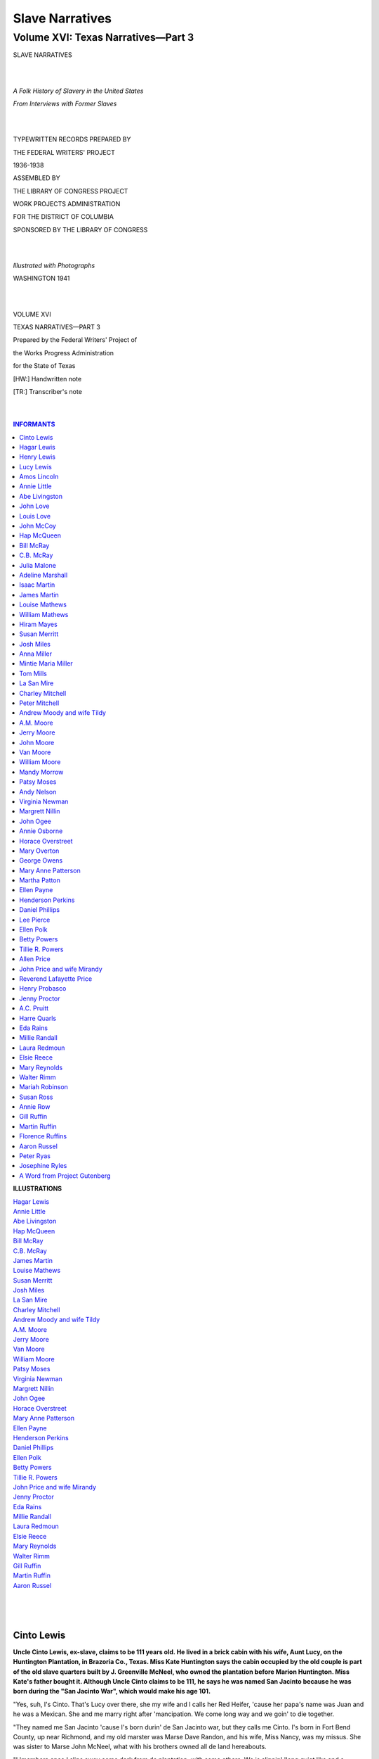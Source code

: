.. -*- encoding: utf-8 -*-

.. meta::
   :PG.Id: 35380
   :PG.Title: Slave Narratives: A Folk History of Slavery in the United States From Interviews with Former Slaves: Volume XVI, Texas Narratives, Part 3
   :PG.Released: 2011-02-23
   :PG.Rights: Public Domain
   :PG.Producer: the Online Distributed Proofreading Team at http://www.pgdp.net
   :DC.Creator: Work Projects Administration
   :DC.Title: Slave Narratives: A Folk History of Slavery in the United States From Interviews with Former Slaves: Volume XVI, Texas Narratives, Part 3
   :DC.Language: en
   :DC.Created: 1941

=======================================
Slave Narratives
=======================================

---------------------------------------
Volume XVI: Texas Narratives—Part 3
---------------------------------------

.. _pg-header:

.. container::
   :class: pgheader

   .. style:: paragraph
      :class: noindent

   This eBook is for the use of anyone anywhere at no cost and with
   almost no restrictions whatsoever. You may copy it, give it away or
   re-use it under the terms of the `Project Gutenberg License`_
   included with this eBook or online at
   http://www.gutenberg.org/license.

   

   |

   .. _pg-machine-header:

   .. container::

      Title: Slave Narratives: A Folk History of Slavery in the United States From Interviews with Former Slaves: Volume XVI, Texas Narratives, Part 3
      
      Author: Work Projects Administration
      
      Release Date: February 23, 2011 [EBook #35380]
      
      Language: English
      
      Character set encoding: UTF-8

      |

      .. _pg-start-line:

      \*\*\* START OF THIS PROJECT GUTENBERG EBOOK SLAVE NARRATIVES: A FOLK HISTORY OF SLAVERY IN THE UNITED STATES FROM INTERVIEWS WITH FORMER SLAVES: VOLUME XVI, TEXAS NARRATIVES, PART 3 \*\*\*

   |
   |
   |
   |

   .. _pg-produced-by:

   .. container::

      Produced by the Online Distributed Proofreading Team at http://www.pgdp.net.

      |

      


.. class:: center larger

   SLAVE NARRATIVES

   |
   |

.. class:: center

   *A Folk History of Slavery in the United States*

   *From Interviews with Former Slaves*

   |
   |

.. class:: center smaller

   TYPEWRITTEN RECORDS PREPARED BY

   THE FEDERAL WRITERS' PROJECT

   1936-1938

   ASSEMBLED BY

   THE LIBRARY OF CONGRESS PROJECT

   WORK PROJECTS ADMINISTRATION

   FOR THE DISTRICT OF COLUMBIA

   SPONSORED BY THE LIBRARY OF CONGRESS

   |
   |

.. class:: center

   *Illustrated with Photographs*

   WASHINGTON 1941

   |
   |

.. class:: center larger

   VOLUME XVI

   TEXAS NARRATIVES—PART 3

.. class:: center smaller

   Prepared by the Federal Writers' Project of

   the Works Progress Administration

   for the State of Texas

   [HW:] Handwritten note

   [TR:] Transcriber's note

   |
   |

.. contents:: INFORMANTS
    :backlinks: entry
    :depth: 1

.. class:: larger

   **ILLUSTRATIONS**

   | `Hagar Lewis`_
   | `Annie Little`_
   | `Abe Livingston`_
   | `Hap McQueen`_
   | `Bill McRay`_
   | `C.B. McRay`_
   | `James Martin`_
   | `Louise Mathews`_
   | `Susan Merritt`_
   | `Josh Miles`_
   | `La San Mire`_
   | `Charley Mitchell`_
   | `Andrew Moody and wife Tildy`_
   | `A.M. Moore`_
   | `Jerry Moore`_
   | `Van Moore`_
   | `William Moore`_
   | `Patsy Moses`_
   | `Virginia Newman`_
   | `Margrett Nillin`_
   | `John Ogee`_
   | `Horace Overstreet`_
   | `Mary Anne Patterson`_
   | `Ellen Payne`_
   | `Henderson Perkins`_
   | `Daniel Phillips`_
   | `Ellen Polk`_
   | `Betty Powers`_
   | `Tillie R. Powers`_
   | `John Price and wife Mirandy`_
   | `Jenny Proctor`_
   | `Eda Rains`_
   | `Millie Randall`_
   | `Laura Redmoun`_
   | `Elsie Reece`_
   | `Mary Reynolds`_
   | `Walter Rimm`_
   | `Gill Ruffin`_
   | `Martin Ruffin`_
   | `Aaron Russel`_
   |
   |
   |

Cinto Lewis
===========

**Uncle Cinto Lewis, ex-slave, claims to be 111 years old. He lived in a
brick cabin with his wife, Aunt Lucy, on the Huntington Plantation, in
Brazoria Co., Texas. Miss Kate Huntington says the cabin occupied by the
old couple is part of the old slave quarters built by J. Greenville
McNeel, who owned the plantation before Marion Huntington. Miss Kate's
father bought it. Although Uncle Cinto claims to be 111, he says he was
named San Jacinto because he was born during the "San Jacinto War",
which would make his age 101.**

"Yes, suh, I's Cinto. That's Lucy over there, she my wife and I calls
her Red Heifer, 'cause her papa's name was Juan and he was a Mexican.
She and me marry right after 'mancipation. We come long way and we goin'
to die together.

"They named me San Jacinto 'cause I's born durin' de San Jacinto war,
but they calls me Cinto. I's born in Fort Bend County, up near Richmond,
and my old marster was Marse Dave Randon, and his wife, Miss Nancy, was
my missus. She was sister to Marse John McNeel, what with his brothers
owned all de land hereabouts.

"I 'members once I slips away come dark from de plantation, with some
others. We is slippin' 'long quiet like and a paddle roller jump out
from behin' a bush and say, 'Let's see your pass.' We didn't have none
but I has a piece of paper and I gives it to him and he walks to where
it am more light, and then we run, right through old burdock bushes with
briars stickin' us and everything. Iffen he cotched us we sho' gits a
hidin'.

"I fust went to de field when I 'bout 15 year old, but they larned us to
work when we was chaps, we would he'p our mammas in de rows. My mamma's
name Maria Simmons and my papa, Lewis. They rared me up right.

"Marse Dave wasn't mean like some. Sometimes de slaves run away to de
woods and iffen they don't cotch 'em fust they finally gits hongry and
comes home, and then they gits a hidin'. Some niggers jus' come from
Africa and old Marse has to watch 'em close, 'cause they is de ones what
mostly runs away to de woods.

"We had better houses then, good plank houses, and de big house was sho'
big and nice. 'Course they didn't larn us read and write, and didn't
'low no church, but us steal off and have it sometimes, and iffen old
Marse cotch us he give us a whalin'. We didn't have no funerals like
now, they jus' dig a hole and make you a box, and throw you in and cover
you up. But de white folks fed us good and give us good clothes. We wore
red russet shoes and good homespun clothes, and we done better'n now.

"Come Christmas time old marse sometimes give us two-bits and lots of
extra eats. Iffen it come Monday, we has de week off. But we has to
watch the eats, 'cause niggers what they marsters don't give 'em no
Christmas sneak over and eat it all up. Sometimes we have dances, and
I'd play de fiddle for white folks and cullud folks both. I'd play,
'Young Girl, Old Girl', 'High Heel Shoes,' and 'Calico Stockings.'

"When we was freed we was all glad, but I stayed 'round and worked for
Marse Dave and he pays me a little. Finally Lucy and me gits married out
of de Book and comes down here to Marse McNeel's. They puts us in debt
and makes us work so many years to pay for it. They gives us our own
ground and sometimes we makes two bales of cotton on it. 'Course, we
works for them, too, and they pays us a little and when Christmas comes
we can buy our own things. I used to haul sugar and 'lasses for Papa
John up to Brazoria and sometimes to Columbia.

"Yes, suh, I been here a long time, long time. All my own stuff is dead
now, I guess. I got grandchillen in Galveston, I think, but all my own
stuff is dead."

Hagar Lewis
===========

**Hagar Lewis, tall and erect at 82 years of age, lives at 4313 Rosa
St., El Paso, Texas. She was born a slave of the Martin family and was
given with her mother and family to Mary Martin, when she married John
M. McFarland. They lived near Tyler, Smith Co., Texas. When freed she
remained with the McFarlands until she married A. Lewis and moved to San
Antonio, Texas. Widowed early, she raised two sons. One, chief
electrical engineer with the U.S. government, lives in New York City. He
provides for his aged mother.**

[HW: Illegible]

"I was born Jan. 12th, 1855. My first owners was the Martins, and when
their daughter, Mary, married, I was give to her. My mama lived to 112
years old. She had sixteen children. I was the baby.

"Missus Mary McFarland, my mother's missus and mine, taught us children
with her own; learned us how to read and write. She treated us just like
we were her children. We had very strict leaders, my mother and Missus
Mary. She'd say, 'Mammy Lize (my mother), 'you'll have to come and whop
Oscar and Hagar, they's fightin!' Mammy Lize would say, 'No, I won't
whop 'em, I'll just punish 'em.' And we'd have to stand with our backs
to each other. My missus never did much whoppin'.

"We lived in cabins made of logs and chinked with mud mortar. We had
beds that had only one leg; they fit in each corner of the walls. They
was strong, stout. We could jump on 'em and have lots of fun. We didn'
stay in quarters much. The cabins was near a creek where willows grew
and we'd make stick horses out of 'em. We called it our horse lot. On
the farm was a spring that threw water high, and we'd go fishing in a
big lake on one corner of the farm. Marster owned half a league, maybe
more.

"I was 12 years old when freed. I can remember the way my marster come
home from the war. The oldest son, Oscar, and I was out in the yard, and
I saw marster first, comin' down the road, and I hollered and screamed,
'O, Oscar, Marse John's a-comin! Marse John's a-comin' home!' We stayed
on with them 'till they all died off but Oscar.

"We never changed our name 'till after the Civil War. Then Marse John
said, 'Mammy Lize, you gotta choose a name.' He carried us into Tyler to
a bureau or something. Mammy Lize say, 'I'm going to keep the name
McFarland. I ain't got no other name.'

"My father was a slave from another farm. My mother was the cook. She
cooked it all in the same place for white folks and us. We ate the same,
when the white folks was finished. They's a big light bread oven in the
yard of the big house and in front of the quarters, under a big tree.
That one baked the pies. The cabins had a big fireplace wider than that
piano there. They'd hang meat and sausage and dry them in the fireplace.
Cut holes in ham and hang them there. Had big hogsheads filled up with
flour, corn and wheat.

"Some pore niggers were half starved. They belonged to other people.
Missus Mary would call them in to feed 'em, see 'em outside the fence
pickin' up scraps. They'd call out at night, 'Marse John, Marse John.'
They's afraid to come in daytime. Marse John'd say, 'What's the matter
now?' They'd say, 'I'se hongry.' He'd say, 'Come in and git it.' He'd
cure lots of meat, for we'd hear 'em hollerin' at night when they'd
beat the pore niggers for beggin' or stealin', or some crime.

"Marse John would saddle up Old Charlie and go see. He had a big shot
gun across his lap. We'd hear that ole bull whip just a poppin'. They'd
turn 'em loose when Marse John got after 'em. He prosecuted some
marsters for beatin' the slaves. He knew they was half feedin' 'em. One
time he let us go see where they'd drug two niggers to death with oxen.
For stealin' or somethin'. I can't say we were treated bad, 'cause I'd
tell a story. I've always been treated good by whites, but many of the
niggers was killed. They'd say bad words to the bosses and they'd shoot
'em. We'd ask Miss Mary why did they kill old Uncle so and so, and Miss
Mary would say, 'I don't know. It's not right to say when you don't
know.' I'm glad to see slavery over.

"When I was turned loose Miss Mary was training me and sister to do
handwork, knittin' and such. Mama wouldn't let us dance, didn't want any
rough children. Miss Mary'd say, when I'd get sleepy, 'Owl eyes, ain't
you sleepy?' I'd say, 'No, ma'am, anything you want us to do?' I cried
to sleep in the big house with Miss Mary and the children, 'cause my
sister Belle did. Said she's goin' to turn white 'cause she stayed with
the white folks, and I wanted to turn white, too.

"Miss Mary'd make our Sunday dresses. My mother put colored thread in
woven material and they was pretty. We had plenty of clothes. Miss Mary
saw to that. They paid my mother for every child she had that was big
enough to work, and Marse John saw that others did the same.

"Some whites had a dark hole in the ground, a 'dungeon,' they called it,
to put their slaves in. They'd carry 'em bread and water once a day.
I'se afraid of the hole, they'd tell me the devil was in that hole.

.. _`Hagar Lewis`:

.. figure:: images/image04hagar.jpg
   :align: center
   :figwidth: 75%
   :alt: Hagar Lewis

   Hagar Lewis

"We set traps for 'possum, coons and squirrels. We used to have big
sport ridin' goats. One near busted me wide open. Miss Mary's brother
put me on it, and they punished him good for it. He didn't get to play
for a long time. And we had an old buck sheep. He'd keep Oscar and I up
on the oak patch fence all the time.

"We'd watch the doodle bugs build their houses. We'd sing, 'Doodle,
Doodle, your house burned down.' Those things would come up out of their
holes just a-shakin'.

"One game I remember was, 'Skip frog, Skip frog, Answer your Mother,
she's callin' you, you, you.' We'd stand in a circle and one would be
skip frog. We'd slap our hands and skip frog would be hoppin' just like
frogs do. Oh, I wish I could call them times back again. I'd go back
tomorrow. But I'm tryin' to live so I can meet 'em once again."

Henry Lewis
===========

**Henry Lewis was born in 1835, at Pine Island, in Jefferson Co., Texas.
He was owned by Bob Cade. Henry's voice is low and somewhat indistinct
and it was evidently a strain on his vocal chords and also on his
memory, to tell the story of his life. He lives with one of his
daughters, in Beaumont, who supports him, with the aid of his pension.**

"Old Bob Cade, he my massa, and Annie Cade, she my missus. Dey had a big
plantation over in Louisiana and 'nother in Jefferson County, out at
Pine Island. I's born a hunnerd and one year ago, on Christmas Day, out
at Pine Island. If I lives to see next Christmas day 'gain, I'll be a
hunerd two year old.

"My mammy she come from Mis'sippi and she name' Judy Lewis. Washington
Lewis, one de slaves on Massa Bob's Louisiana plantation, he my daddy. I
can't 'member nobody else 'cept my greatgramma, Patsy. She's 130 when
she die. She look awful, but den she my folks. My own dear mammy was 112
year old when she die. She have ten chillen and de bigges' portion dem
born in slavery time. Dey two sister older'n me, Mandy and Louise. I
name' after my daddy brudder, Henry Lewis.

"My white folks have a plantation in Louisiana, at Caginly, and stay
over dere mos' de time. I 'member when old Massa Bob used to come to
Pine Island to stay a month or two, all us li'l chillen gather round him
and he used to throw out two bitses and big one cent pieces 'mongst us,
jis' to see us scrammel for dem. When Christmas time come round dey give
us Christmas gift and a whole week for holiday.

"I never been no nearer east dan Lake Charles and dat been lately, so I
ain't never see de old plantation. At Pine Island us have de big woods
place with a hunerd workin' hands, without de underlin's (children). All
he niggers say Cade de good man. He hire he overseers and say, 'You can
correct dem for dey own good and make dem work right, but you ain't
better cut dey hide or draw no blood.' He git a-holt some mean overseers
but dey don't tarry long. He find out dey beatin' he niggers and den he
beat dem and say, 'How dat suit you?'

"Old massa he a big, stocky Irishman with sandy hair and he ain't had no
beard or mustache. When he grow old he have de gout and he put de long
mattress out on de gallery and lay down on it. He say, 'Come here, my
li'l niggers,' and den he make us rub he foots so he kin git to sleep.

"Dey used to have old slavery-day jedge and jury of white folks and dey
hear de case and 'cide how many lashes to give de darky. Dey put de lash
on dem, but dey never put no jail on dem. I seed some slaves in chains
and I heared of one massa what had de place in de fence with de hole cut
out for de nigger's neck. Dey hist up de board and de nigger put he head
through de hole and den dey beat him with a lash with holes bored in it
and every hole raise de blister. Den he bus' dem blisters with de
handsaw and dey put salt and pepper in de bucket water and 'noint dem
blisters with de mop dip in de water. Dey do dat when dey in 'ticular
bad humor, iffen de nigger ain't chop 'nough cotton or corn. Sometime a
overseer kilt a nigger, and dey don't do nothin' to him 'cept make him
pay for de nigger. But our massa good.

"Old massa 'low us praise Gawd but lots of massas didn't 'low dem to git
on de knees. Us have church-house and de white folks go in de mornin'
and us go after dinner. Us used to sing:

   | "'My knee bones achin',
   | My body's rackin' with pain,
   | I calls myself de chile of Gawd,
   | Heaven am my aim.
   | If you don't 'lieve I's a chile of Gawd,
   | Jis' meet me on dat other shore,
   | Heaven is my home.
   | I calls myself a chile of Gawd,
   | I's a long time on my way,
   | But Heaven am my home.'

"Old massa have de house make out hand-sawed planks in slavery time. It
put together with home-made nails, dem spike, square nails dey make
deyselfs. It have de long gallery on it. De slaves have li'l log cabin
house with mud-cat chimney on de side and de furn'ture mostly Georgia
hosses for beds and mattress make out tow sacks. Dey no floor in dem
house, 'cept what Gawd put in dem.

"When I six or seven year old dey 'cides I's big 'nough to start ridin'
hosses. Dey have de big cattle ranch and I ride all over dis territory.
I's too li'l to git on de hoss and dey lift me up, and dey have de real
saddle for me, too. I couldn't git up, but I sho' could stay up when I
git dere, I's jis' like a hoss-fly.

"Beaumont was jis' a briarpatch in dem time. Jis' one li'l store and one
blacksmith shop, and Massa John Herring he own dat. Dat de way I first
see my wife, ridin' de range. De Cade brand was a lazy RC [TR: letters R
and C turned 90 degrees] dat done register 'fore I's born. Us brand from
de first of March to de 15th of December.

"Old massa have de big field 'vided in trac's and each slave could have
a part and raise what he want, and old massa buy de crop from de slave.
He's purty good to he slaves, and us have good clothes, too, wool for
winter and cotton for summer. Us have six suit de year, unnerwear and
all. Dey a trunk like in de cabin for Sunday clothes and de res' hang on
a peg.

"Us have plenty good food to eat, too. Beef and hawgs and bacon and
syrup and sugar and flour was plenty. All de possums and rabbits and
fish and sich was jis' dat much more. He give us de barrel whiskey every
year, too.

"Dey 'low de li'l chillen lots of playtime and no hard task. Us play
stick hoss and seven-up marble game with marbles us make and de 'well
game.' De gal or boy sot in de chair and lean way back and 'tend like
dey in de well. Dey say dey so many feet down and say, 'Who you want
pull you out?' And de one you want pull you out, dey sposed to kiss you.

"Dey used to be nigger traders what come through de country with de herd
of niggers, jis' like cattlemen with de herd of cattle. Dey fix camp and
de pen on de ridge of town and people what want to buy more slaves go
dere. Dey have a block and make de slaves git up on dat. Maybe one man
say, 'I give you, $200.00,' and when dey's through de slave sold to de
highes' bidder. Old massa warn us look out and not let de trader cotch
us, 'cause a trader jis' soon steal a nigger and sell him.

"De patterrollers come round befo' de war to see iffen de massas treat
dere slaves good. My wife's gramma say dey come round to her massa's
place, but befo' dey git dere he take a meat skin and make dem rub it
round dey mouth and git dey face all greasy so it look like dey have
plenty to eat and he tell dem dey better tell de patterrollers dey
gittin' plenty to eat. But dere one big nigger and he say, 'Hell, no, he
ain't give us 'nough to eat.' Den dat nigger say, 'Please take me with
you, 'cause if you don't massa gwineter kill me when you git gone.'

"Old massa he die befo' de war and den he son, John Cade, take over de
place, and he brudders help. Dey name' Overton and Taylor and Bob,
Junior. Us all want to git free and talk 'bout it in de quarters 'mongst
ourselfs, but we ain't say nothin' where de white folks heared us.

"When war come on I seed sojers every day. Dey have de camp in Liberty
and I watches dem. I heared de guns, too, maybe at Sabine Pass, but I
didn't see no actual fightin'. Dat a long year to wait, de las' year de
war. Dey sont de papers down on March 5th, I done heared, but dey didn't
turn us loose den. Dis de last state to turn de slaves free. When dey
didn't let dem go in March, de Yankee sojers come in June and make dem
let us go. Next mornin' after de sojers come, de overseer reads de
papers out and say we's free as he is and we can go. Some stay on de old
place a long time and some go off. You know dey jis' slaves and wasn't
civilize'. Some ain't never git civilize' jet. Old massa never give us
nothin', but he told us we would stay on iffen we want, but I left.

"I goes down close to Anahuac and builds a li'l log cabin at Monroe
City, and dat's where dey puttin' in oil wells now. Washington Lewis,
dat my daddy, he have 129 acres dere. De white folks say to sign de
paper to let dem put de well on it and dey give us $50.00 and us sign
dat paper and dey have de land.

"I marries in slavery time, when I's 'bout 22 year old. My first wife
name' Rachel an she live on Double Bayou. She belong to de Mayes place.
I see her when I ridin' de range for Massa Bob. I tells massa I wants to
git marry and he make ma ask Massa Mayes and us have de big weddin'. She
dress all in white. I have de nice hat and suit of black clothes and
daddy a shoemaker and make me de good pair of shoes to git marry in. Us
stand front Massa Mayes and he read out de Bible. Us had a real big
supper and some de white folks give us money.

"De first money I makes am workin' for de gov'ment in Galveston. After
de war de gov'ment hire folks to clean up de trash what de fightin' make
and I am hired. Dey lots of wood and stones and brick and trees and
sich dem big guns knock down.

"I goes back to ridin' de prairie and rides till I's 94 year old. I
stops de same year Mr. Joe Hebert dies. When I quits I's out workin',
tendin' Mr. Langham's chickens and I forgits it Christmas and my
birthday till Mr. Langham comes ridin' out with my money. Dat's de last
work I done and dat in 1931 and I's 94 year old, like I say. I bet dese
nineteen hunerd niggers ain't gwine live dat long.

"I didn't had no chillen by my first wife and she been dead 'bout 70
year now. My last wife name' Charlotte and she been dead 22 year and us
have 16 chillen. Dey six gals and ten boys and ten am livin' now. Mos'
of dem am too old to work now. I stays with Ada, here, and she got a
gif'. She know what kind of herb am good for medicine for diff'rent
ailments. She born with a veil over de face and am wise to dem things.
Dey's de fever weed and de debil's shoestring, and fleaweed cures
neuralgy and toothache. Spanish mulberry root, dat good for kidneys.
When anybody git swolled feets give dem wild grapevine. Prickly ash bark
good for dat, too. Red oak bark good for women's troubles and pumpkin
head for de heart. Camphor and asafoetida in de bag round de neck good
for de heart. When de chile git convulsion make dem drink li'l bluin'.
Dat good for growed-up folks, too. It good for burns, too."

Lucy Lewis
==========

**Lucy Lewis, wife of Cinto Lewis, does not know her age, but is very
aged in appearance, about four feet tall and weighs around 65 or 70
pounds. She was born on the McNeel plantation at Pleasant Grove, land
now occupied by No. 2 Camp of the Clemens Prison Farm. Her master was
Johnny McNeel, brother of J. Greenville McNeel. His sister married Dave
Randon, Cinto's master. Cinto and Lucy's cabin is furnished with an
enormous four-poster bed and some chairs. Pots, pans, kettles and jugs
hang on the walls. The fireplace has a skillet and beanpot in the ashes.
The old people are almost blind.**

"You all white folks jus' set a bit while I eats me a little breakfast.
I got me a little flap jack and some clabber here. Dem old flies gobble
it up for me, don't I git to it fust. Me and Cinto 'bout starve, old
hard time 'bout git us. I sure wishes I could find some of Marse John
Dickinson's folks, I sho' go to them.

"Me and Cinto got nine head grandchillen down in Galveston, but dey
don't write or nothin'. All our own children are dead. Dey was Lottie
and Louisa and Alice. Dey was John, too, but he was so little and
scrawny he die when he a month old. We call him after Marse John, which
we all love so much.

"My mama's name was Lottie Hamilton and she was born at de Cranby Camp
for Johnny McNeel. My papa was a Mexican and went by name of Juan.

"I don't hardly recollec' when we git married. I hardly turn fifteen and
dey was fat on dese here old bones den, and I had me a purty white
calico dress to git married in. It was low in de neck with ruffles and
de sleeves come to my elbow purty like. We sho' had de finest kind of a
time when Cinto and me gits married, we-all fishes down on de bayou all
day long. Marse John marry us right out of de Bible.

"I were bred and born in No. 2 Camp over thar, but it called McNeel
Plantation at Pleasant Grove in them days. It was Greenville McNeel's
brother and his sister, Nancy, marry Dave Randon. When my marster and
wife separate, de wife took part de slaves and de marster took some
others and us and we come down here.

"I had five brothers and one sister and I jus' 'member, Cinto' s
step-pappy try cross de ribber on a log in high water and a old
alligator swaller him right up.

"My marster and his missy were mighty good to us, mighty good. We used
to wear good clothes--real purty clothes--most as good as dat Houston
cloth you-all wearin'. And, sho' 'nough, I had some purty red russet
shoes. When we-all real good, Marse John used to give us small money to
buy with. I spent mos' of mine to buy clothes. We used to go barefoot
and only when I go to church and dances I wore my shoes.

"We sho' had some good dances in my young days, when I was spry. We used
to cut all kind of steps, de cotillion and de waltz and de shotty
(schottische) and all de rest de dances of dat time. My preacher used to
whup me did he hear I go to dances, but I was a right smart dancin' gal.
I was little and sprite and all dem young bucks want to dance with me.

"Cinto didn't know how to do no step, but he could fiddle. Dere was a
old song which come back to me, 'High heels and Calico Stockin's.'

   | "'Fare you well, Miss Nancy Hawkins,
   | High heel shoes and calico stockin's.'

"I can't sing now from de time I lost my teeth with de Black John fever.
When I git dat fever, my missy told me not to drink a mite of water
'cepting she told me to. I git so hot I jus' can't stand it and done
drink a two-pint bucket of water, and my teeth drop right out.

"Missy sho' good to me. Dey 'bout 20 slaves but I stay in de house all
de time. Our house have two big rooms and a kitchen and de boys and men
have rooms apart like little bitty houses on de outside. When we don't
have to green up, I gits up 'bout sun-up to make coffee, but when we has
to green up de house for company I gits up earlier.

"Missy Nancy used to whup me if I done told a lie, but I didn't git
whupped often. She used to whup me with a cattle whup made out of
cowhide.

"Some of de slaves wore charms round dey necks, little bags of
asfeddity. Me, I got me three vaccinations--dat all I need.

"We used to git lots to eat, greens and suet, fish from de ribber,
cornmeal and plenty of sugar, even in de war time. Soldiers was around
here as thick as weeds. We had to give 'em a tithe of corn and we makes
clothes for 'em, and bandages and light jackets. We made de heavy leaded
jackets, with lead in de skirts of de coat to hold it down. De lead
looked like a marble and we cut it in long strips and hammer it down.

"One of dem Yank gunboats come up de river and shell around here. Right
here. Dem shells come whistlin' through de trees and lop de limbs right
off. Dem were sho' scare times.

"I didn't want to be free, I was too happy with missy. But I had to be
free, jus' like de others."

Amos Lincoln
============

**Amos Lincoln, 85, was born a slave of Elshay Guidry, whose plantation
was in the lower delta country of Louisiana, about fifty miles south of
New Orleans. His memories of slave days are somewhat vague. He has lived
in Beaumont fifty-two years.**

"My tongue's right smart I think. I's ten year old when they blew up that
fort. I mean Fort Jackson. Grandpa was cookin'. They wouldn't let him
fight. The fort was in New Orleans. They kilt lots of people. They bore
holes in the ground and blow it up. A square hole, you know, a machine
went in there. A man could crawl in the hole, yes, yes, sho'. The fort
was long side the river. They bore holes from the river bank. They had a
white paper, a order for 'em not to come to New Orleans. They drag
cannon in the hole and shoot up the fort.

"Soon's freedom come my pa and ma was squatters on gov'ment land. It was
good land and high land. My pa had 'bout 100 acres. One night somebody
come shoot him. Shoot him in the back. Ma took the chillen to Shady
Bayou to grandpa.

"My grandpa come from Africy. I never see my other people 'cause dey
'longs to other masters. My grandpa die when he 115 year old.

"Elisha Guidry he my master in slavery. He had lots of slaves. He whip
my pa lots of times. He was unwillin' to work. He whip my ma, too. One
time he cut her with the whip and cut one her big toes right off. Ma
come up on the gallery and wrap it up in a piece of rag.

"Us have a dirt house. The chimney made with mud. It's a good house. It
hot in summer. The beds made with moss and shucks and the big old ticks
made at the big house. Us didn't have no chairs. Jes' benches. In the
room's a big trough. Us sit 'round the trough and eat clabber and bread
with big, wood spoon. I eat many a meal that way myself.

"Dem's moral times. A gal's 21 'fore she marry. They didn't go wanderin'
'round all hours. They mammies knowed where they was. Folks nowadays is
wild and weak. The gals dress up come Sunday. All week they wear they
hair all roll up with cotton they unfold from the cotton boll. Sunday
come they comb the hair out fine. No grease on it. They want it natural
curly.

"Us have good food most time. Steel and log traps fo' big game. Pit
traps in the woods 'bout so long and so deep, and kivered with bresh and
leaves. That cotch possum and coon and other things what come 'long in
the night. Us lace willow twigs and strings and put a cross piece on top
and bottom, and little piece of wood on top edge. The trap 'bout two
feet off the ground to cotch the birds. Doves, blackbirds, any kind
birds you can eat. Us clean them li'l birds good and rub 'em down in
lard. After they set awhile us broil 'em with plenty black pepper and
salt. Us shoot plenty ducks with musket, too.

"Greens was good, too. Us eat parsley greens and shuglar weed. That big,
two foot plant what have red flower on it. Us git lots of 'em in Wade's
Bayou. Us put li'l bit flour in ashes and make ashcake. Us cook pumpkin
in ashes, too.

"After slavery I hoe cotton. No money at first, jes' work on halves. The
trouble that there no equal halves. The white folks pay jes' like they
wants. A man couldn't work that way no time. I had to come over to
Texas 'cause a man what want my land say I stoled a barrel from he
house. He try arres' my old woman 'cause she say she find the barrel.
Now, I never have the case in lawsuit and I 'spect to die that way. But
I has to stay 'way from Mauriceville for three year 'cause that man say
I thiefed he barrel.

"Things was bad after us come to Texas for a time. That Lizal Scizche,
he sho' rough man. Us cropped on the share and he take the crop and the
money and lef' fast. Us didn't have a mess of nothin' left.

"I manages to live by croppin'. I been here 52 year now. My first wife
name Massanne Florshann, that the French. My wife what I got now name
Annie. Massanne she give me six chillen and Annie four."

Annie Little
============

**Annie Little, 81, was born a slave of Bill Gooden, in Springfield,
Missouri. Her master owned a plantation in Mississippi, and sent Annie's
family there while she was a baby. Annie now lives in Mart, Texas.**

"I's first a baby in Springfield. Dat in Missouri and dere am where I's
birthed in January, 1856. My daddy and mammy was Howard and Annie and
dey 'longed to Massa Bill Gooden. He have de plantation in Missipp' and
send us dere while I's still de li'l baby. Dat am what dey call de Delta
now, and de cotton so high I clumb up in de trees to reach de top of de
stalks, and de corn so high a man on he mule only have de top he hat
showin'.

"If us mind massa and missus, dey good to us, but if de hands lazy and
not work den de overseer whop dem. When dey run 'way he sot de
bloodhounds on dem and dey clumb de tree. I's heared dem hounds bayin'
de nigger up a tree jes' lots of times. Massa never sold none my family
and we stays with him till he wife die and he die, too.

"In de cold days de women spin and weave de cloth on looms. I stands by
and pick up de shuttle when dey fall. Us niggers all wore de clothes
make on de spinnin' wheel, but de white folks wore dresses from de
store. Dey have to pay fifty and seventy-five cents de yard for calico
den.

.. _`Annie Little`:

.. figure:: images/image20annie.jpg
   :align: center
   :figwidth: 75%
   :alt: Annie Little

   Annie Little

"Den de war come. I 'member how massa come home on de furlough and when
word come he on de way, us all git ready for de big cel'bration. Dey
kill the yearlin' or hawg and all us niggers cook for de big feast.
Sometimes iffen he stay a week, we jes' do nothin' but eat and cook.

"Dem de good old days, but dey didn't last, for de war am over to sot de
slaves free and old massa ask if we'll stay or go. My folks jes' stays
till I's a growed gal and gits married and has a home of my own. Den my
old man tell me how de Yankees stoled him from de fields. Dey some
cavalry sojers and dey make him take care of de hosses. He's 'bout twict
as old as me, and he say he was in de Bull Run Battle. He's capture in
one battle and run 'way and 'scape by de holp of a Southern regiment and
fin'ly come back to Mississip'. He like de war songs like 'Marchin'
Through Georgia,' but bes' of all he like dis song:

   | "'I ain't gwine study war no more,
   | i gwine lay down my burden,
   | down by de river side,
   | down by de river side.
   |
   | "'Gwine lay down my sword and shield
   | Down by de riverside,
   | Down by de riverside.
   |
   | "'I ain't gwine study war no more,
   | Gwine try on my starry crown,
   | Down by de river side,
   | Down by de river side.'

"Well, he done lay he burden down and quit dis world in 1916.

"Do I 'member any hant stories? Well, we'd sit round de fire in de
wintertime and tell ghos' stories till us chillen 'fraid to go to bed at
night. Iffen I can 'lect, I'll tell you one. Dis story am 'bout a old,
haunted house, a big, old house with two front rooms down and two front
rooms up and a hall runnin' from back to front. In back am de li'l house
where Alex, massa's boy kep' he hoss, stay.

"Dis big house face de river. Old Massa go to war and never come back
no more. Old missy jes' wait and wait, till fin'ly dey all say she am
weak in de head. Every day she tell de niggers to kill de pig, dat massa
be home today. Every day she fix up in de Sunday best and wait for him.
It go on like dat for years and years, till old miss am gone to be with
old massa, and de niggers all left and dere am jes' de old house left.

"One day long time after freedom Alex come back, and he hair turned
white. He go up de river to de old plantation to tell Old Miss dat Old
Massa gone to he Heavenly Home, and won't be back to de old place. He
come up to de old house and de front gate am offen de hinges and de
grass high as he head, and de blinds all hangin' sideways and rattle
with de wind. Dey ain't no lightnin' bug and no crickets on de
fireplace, jes' de old house and de wind a-blowin' through de window
blinds and moanin' through de trees.

"Old Alex so broke up he jes' sot down on de steps and 'fore he knowed
it he's asleep. He saw Old Massa and hisself gwine to war and Old Massa
am on he white hoss and he new gray uniform what de women make for him,
and de band am playin' Dixie. Old Alex seed hisself ridin' he li'l roan
pony by Old Massa's side. Den he dream o' after de battle when he look
for Old Massa and finds him and he hoss lyin' side by side, done gone to
where dere ain't no more war. He buries him, and--den de thunder and
lightnin' make Alex wake up and he look in Old Miss' room and dere she
am, jes' sittin' in her chair, waitin' for Old Massa. Old Alex go to
talk with her and she fade 'way. Alex stay in he li'l old cabin waitin'
to tell Old Miss, and every time it come rain and lightnin' she allus
sot in her chair and go 'way 'fore he git in her room. So Old Alex
fin'ly goes to sleep forever, but he never left he place of watchin' for
Old Miss.

"De white folks and niggers what live in dem days wouldn't live in dat
big, old house, so it am call de 'hanted house by de river.' It stands
all 'lone for years and years, till de new folks from up North come and
tore it down." (See pictures of house at end of story.)

"I well 'lect my old man sayin' how de steamboat come whistlin' up de
river and all de darkies go to singin', 'Steamboat Comin' Round da
Bend.' Dis am in de cotton patch jes' 'yond da hanted house and de
steamboat whistle mean time to go to dinner. Dat am de Little Red River
up in Arkansas, where my old man, Dolphus Little, am birthed, right near
de hanted house.

"Dolphus and me marries in Missipp' but come to Texas and lives at
Hillsboro on Massa John Willoughby's farm. We has ten chillen and I'm
livin' with my baby boy right now. I'll tell you de song I gits all dem
chillen to sleep with:

   | "Mammy went 'way--she tell me to stay,
   | And take good care of de baby.
   | She tell me to stay and sing disaway,
   | O, go to sleepy, li'l baby,
   |
   | "O, shut you eye and don't you cry,
   | Go to sleepy, li'l baby.
   | 'Cause mammy's boun' to come bime-by,
   | O, go to sleepy, li'l baby.
   |
   | "We'll stop up de cracks and sew up de seams,
   | De booger man never shall cotch you.
   | O, go to sleep and dream sweet dreams,
   | De booger man never shall cotch you.
   |
   | "De river run wide, de river run deep,
   | O, bye-o, sweet li'l baby.
   | Dat boat rock slow, she'll rock you to sleep,
   | O, bye-o, sweet li'l baby.
   |
   |       Chorus
   |
   | "O, go to sleepy, sleepy, li'l baby,
   | 'Cause when you wake, you'll git some cake,
   | And ride a li'l white hossy.
   | O, de li'l butterfly, he stole some pie,
   | Go to sleepy, li'l baby.
   | And flew so high till he put out his eye,
   | O, go to sleepy, li'l baby."
   |
   |
   |

Abe Livingston
==============

**Abe Livingston, 83 years old, was born a slave to Mr. Luke Hadnot,
Jasper Co., Texas, the owner of about 70 slaves. He now lives in
Beaumont, Texas.**

"\I done well in slavery, 'cause I belonged to Massa Luke Hadnot and he
had some boys and they and me grew up together. When my daddy beat me
I'd go up to the big house and stay there with the boys and we'd git
something to eat from the kitchen. When de white folks has et, we gits
what lef'. Massa Luke done well by his niggers, he done better'n mos' of
'em.

"Us boys, white boys and me, had lots of fun when us growin' up. I
'member the games us play and we'd sing this:

   | "'Marly Bright, Marly Bright,
   |   Three score and ten;
   | Kin you git up by candlelight?
   |   Yes, iffen your legs
   | Are long and limber and light.'

"Sometimes us boys, not the white ones 'cause they couldn', would go in
the woods and stay all night. We builds campfires and watches for
witches and hants. I seen some but what they was I don' know. By the
waterhole, one tall white hant used to come nearly every night. I
couldn' say much how it looked, 'cause I was too scart to git close.

.. _`Abe Livingston`:

.. figure:: images/image24abe.jpg
   :align: center
   :figwidth: 75%
   :alt: Abe Livingston

   Abe Livingston

\"I was jus' about big enough to handle the mule when the war bust out.
My daddy was a servant in the army and he helped dig the breastwork
round Mansfield for the battle.

"News of the freedom come 'bout 9 or 10 o'clock on a Tuesday morning.
Mos' us goes home and stays there till nex' Monday. Then Yankees come
and told us we's free. About 80 of 'em come and they sho' laughed a lot,
like they's glad war is through. Seem like they's more for eatin' than
anything else and dey steal the good hosses. They take everything to
eat, and 40 big gobblers and they eat the hawgs and beeves, too. How
them Yankees could eat! I never seen nothin' like it.

"I come to Jefferson County after freedom and got me a job. It was
spikin' on the railroad. Freedom didn' mean much to me, 'cause I didn'
know the difference. I done well anyhow."

John Love
=========

**John Love, 76, was born near Crockett, Texas, a slave of John Smelley.
John tells of the days of Reconstruction, and life in the river bottoms.
He now lives in Marlin, Texas.**

"I's born on de Neches River and spends all my earlies' life right down
in de river bottoms, 'cause I done live in de Brazos bottom, too. Mammy
and pappy 'longed to John Smelley and was Rose and John.

"It was wild down in de Neches bottom den, plenty bears and panthers and
deers and wolves and catamounts, and all kind birds and wild turkeys.
Jes' a li'l huntin' most allus fill de pot dem days. De Indians traps de
wild animals and trade de hides for supplies. We was right near to de
Cherokee and Creek res'vation. I knowed lots of Indians, and some what
was Alabama Indians and done come over here. Dey said de white people
was wrong when dey thinks Alabama mean 'here we rest.' It don't mean dat
a-tall. It mean "people what gathers mulberries.' You see, dem Alabama
Indians right crazy 'bout mulberries and has a day for a feast when de
mulberries gits ripe. Dat where de tribe git its name and de town named
after de tribe.

"Massa Smelley fit in de Mexico War and in de Freedom War, but I don't
know nothin' 'bout de battles. De bigges' thing I 'members am when de
soldiers come back, 'cause dey finds all dey cattle stoled or dead. De
soldiers, both kinds, de 'Federates and Yankees, done took what dey
want. De plantations all growed up in weeds and all de young slaves
gone, and de ones what stayed was de oldes' and faithfulles'.

"Times was hard and no money, and if dere wasn't plenty wild animals
everybody done starve. But after 'while, new folks come in, and has some
money and things picks up a li'l more'n more.

"We has de sugar cane and makes sorghum, and has our own mill. Us all,
mammy and pappy and us chillun, done stay with Massa Smelley long time
after freedom, 'cause we ain't got nowhere to go or nothin'. I'd holp in
de 'lasses mill, and when we grinds dat cane to cook into syrup, dis am
de song:

   | "'Ain't no more cane on de Neches,
   | Ain't no more cane on de land;
   | Oh---- ooooo---- ooooo---- oO!
   | Done grind it all in 'lasses,
   | Oh---- ooooo---- ooooo---- oO!

"After I's 'bout growed, I moves to de Brazos bottom and works for a
stockman, den I works for de man what driv de first post on de Houston &
Texas Central right-of-way. I holped build dat railroad from Houston to
Waco, and build de fences and lay de cross-tires. Den I broke wild
hosses for Mr. Curry. He give me my groceries and twenty-five cents a
day. I was sho' proud of de job.

"After dis, I carries de mail from Marlin to Eddy, on hossback. De roads
went through de Brazos bottom. Dey was jes' cowtrails, 'stead of roads.
Dere was a road through dat bottom so bad de white man wouldn't carry
dat mail, so dey gives it to me and I ain't got no better sense dan to
try it. Dat six miles through de bottom was all mudholes and when de
river git out de banks dat was bad. But I helt out for eight years, till
de mail sent by train.

"I knows why dat boll-weevil done come. Dey say he come from Mexico, but
I think he allus been here. Away back yonder a spider live in de
country, 'specially in de bottoms. He live on de cotton leaves and
stalks, but he don't hurt it. Dese spiders kep' de insects eat up. Dey
don't plow deep den, and plants cotton in February, so it made 'fore de
insects git bad.

"Den dey gits to plowin' deep, and it am colder 'cause de trees all cut,
and dey plows up all de spiders and de cold kill dem. Dey plants later,
and dere ain't no spiders left to eat up de boll-weevil.

"I knows an old boll-weevil song, what us sing in de fields:

   | "De bollweevil is a li'l bug, from Mexico, dey say,
   | He come try dis Texas soil, and think he better stay,
   | A-lookin' for a home--jes' lookin' for a home.
   |
   | "De farmer took de bollweevil and put him in de sand.
   | Boll weevil said to farmer, 'I'll stand it like a man,
   | For it's jes' my home--it's jes' my home.'
   |
   | "First time I seed de weevil, he on de eastern train,
   | Nex' time I seed dat weevil, he on de Memphis train,
   | A-lookin' for a home--jes' lookin' for a home.
   |
   | "If anybody axes you who writ dis li'l song,
   | It's jes' a dark-skin nigger, with old blue duckin's on."

Louis Love
==========

**Louis Love, 91, was born in Franklin, Louisiana, a slave of Donaltron
Cafrey, whom Louis describes as a "leadin' lawyer and once United States
Senator." At the start of the Civil War, Louis was sent to Texas with
about 300 other slaves to escape the "Yankee invaders." Louis now lives
in Orange, Texas, and says he spends most of his time sitting on the
gallery. One hand shakes constantly and his reedy voice is tremulous.**

"Well, I guess I's 'bout 91 year old. I 'member when freedom come. I
goes up to reg'stration de year I gits free. I walks up to old Doc Young
and say, 'I come reg'ster for de vote.' He say, 'You too young to vote.
You ask your missus.' Missus git de big book 'bout six inch thick where
she got all de births and deaths on dat place since she been missus and
she give me a letter sayin' I nineteen year old. I kep' dat letter till
not so long ago and burns it by mistake, 'cause I can't read.

"Dave Love he was my daddy and Tildy Love was my mama. My grandmama
raise me, though. My massa's name Donaltron Cafrey and he statue stand
in de court house square now. He was a leadin' lawyer and a United
States senator. When Senator Gibson die massa he serve out he term.
Young massa name Donaltron Cafrey, junior, and he keep de big bank in
New Orleans now.

"I never was sold to nobody. I heared folks say my folks come from
Kentucky, but my mama born on Massa Cafrey's place. He have de big
house, fine old house with galleries all 'round and big lawns. It's far
back from de road, pushin' clost to a mile, I guess. He have seven sugar
plantation and after freedom come dey rents it out at $3.00 a acre to
raise 'taters in.

"Us live in shacks 'bout like dese 'round here. Dese times am better'n
slavery times, 'cause den you couldn't go nowheres 'thout de pass or de
patterrollers git you. Dat mean 25 lashes and more when you gits home.

"My missus took us chillen to de Baptis' church and de white preacher he
preach. De cullud folks could have church demselves iffen dey have de
manager of 'ligion to kinder preach. Course he couldn't read, he jus'
talk what he done heared de white preachers say.

"I git ship one time. Dat time de overseer give me de breakin'. Dey have
stocks dey put a man in. Dey put de man leg through de holes and shut it
down. De man jus' lay dere and bawl.

"De clothes us wore was shirts and us didn't git no britches till us
big. I's wearin' britches a good many year 'fore freedom, though. Dey
give us two suit de year and us have beefhide shoes what us call
moc'sins.

"Dey wasn't no better people dan my white folks. Dey didn't 'low us to
be brutalize', but dey didn't 'low us to be sassy, neither. I holp my
grandma milk de cows.

"When de Yankees come to New Orleans dey go on to Port Hudson and have
de big fight dere. Massa order everybody be ready to travel nex'
mornin'. Dey 'bout 300 peoples in dat travel wagon and dey camps dat
night at Camp Fusilier, where de 'federates have de camp. Dey make only
five mile dat day. Dey stops one night at Pin Hook, in Vermilionville.
My brudder die dere. Dey kep' on dat way till dey come to Trinity River.
I stay dere five year.

"De overseer on de new plantation name Smoot. I wait on de table and
grandma she cook for Smoot. Dey raise sugar cane and corn and peas and
sich like. Dey have lots of pork meat. Dey have stock and one time a
calf git eat by a panther. Massa hunt dat panther and shoot him in a
tree.

"One day Smoot tell me to bring all de hands to de house when dey blows
de horn at noon. When dey gits dere old massa say dey's free as he was.
If dey stays he say he give 'em half de crop, but didn't one stay. Six
or seven what wants go back to de old home massa done give teams to and
it take dem 'bout six week comin' home. I's glad to git dere. I couldn't
see free meant no better. Missus plantation seem mighty pleasant.

"I been marry twict. Fust time a gal name Celeste, but she 'fuse to come
to Texas with me and dat 'solve de marriage. I marry dis wife, Sarah,
'bout a few year ago. Us been marry 'bout 22 year."

John McCoy
==========

**John McCoy, ex-slave, who lives in a small shack in the rear of 2310
State St., Houston, Texas, claims to have been born Jan. 1, 1838.
Although his memory is hazy, John is certain that "folks had a heap more
sense in slave times den dey has now."**

"Well, suh, my white folks done larn me to start de cotton row right and
point for de stake at de far end of de field, and dat way a nigger don't
git off de line and go dis-a-way and dat-a-way. He start right and end
right, yes, suh! Dat de way to live--you start right and go de straight
way to de end and you comes out all right.

"I's been here a mighty long time, I sho has, and done forgit a heap,
'cause my head ain't so good no more, but when I first knowed myself I
'longs to old Marse John McCoy. Old Miss Mary was he wife and dey de
only white folks what I ever 'longs to. Dat how come I's a McCoy, 'cause
all de niggers what old marse have goes by his name.

"My pappy's name was Hector and mammy's name Ann, and dey dies when I's
jes' a young buck and dat been a long time 'fore freedom. Ain't got no
brudders and sisters what I knows 'bout. All a slave have to go by am
what de white folks tells him 'bout his kinfolks.

"Old Marse John have a big place round Houston and raises cotton and
corn and hawgs and cows. Dere was lots of wilderness den, full of
varmints and wildcats and bears. Old Marse done larn me 'bedience and
not to lie or steal, and he larn me with de whip. Dat all de larnin' we
gits. Does he cotch you with de book or paper, he whip you hand down. He
don't whip de old folks none, jes' de young bucks, 'cause dey wild and
mean and dat de onlies' way dey larns right from wrong.

"I tells you jes' like I tells everyone--folks had heap more sense in
slave times dan dey has now. Long as a nigger do right, old marse
pertect him. Old Marse feed he niggers good, too, and we has plenty
clothes. Course, dey home-made on de spinnin' wheel, but dey good. De
shoes jes' like pen'tentiary shoes, only not fix up so good. Old Marse
kill a cow for meat and take de hide to de tanner and Uncle Jim make dat
hide into shoes. Dey hard and heavy and hurt de feets, but dey wear like
you has iron shoes.

"Old Marse don't work de niggers Sunday like some white folks do. Dat de
day we has church meetin' under trees. De spirit jes' come down out de
sky and you forgits all you troubles.

"Slave times was de best, 'cause cullud folks am ig'rant and ain't got
no sense and in slave times white folks show dem de right way. Now dey
is free, dey gits uppity and sassy. Some dese young bucks ought to git
dere heads whipped down. Dat larn dem manners.

"Freedom wasn't no diff'rence I knows of. I works for Marse John jes' de
same for a long time. He say one mornin, 'John, you can go out in de
field iffen you wants to, or you can git out iffen you wants to, 'cause
de gov'ment say you is free. If you wants to work I'll feed you and give
you clothes but can't pay you no money. I ain't got none.' Humph, I
didn't know nothin' what money was, nohow, but I knows I'll git plenty
victuals to eat so I stays till old marse die and old miss git shet of
de place. Den I gits me a job farmin' and when I gits too old for dat I
does dis and dat for white folks, like fixin' yards.

"I's black and jes' a poor, old nigger, but I rev'rence my white folks
'cause dey rared me up in de right way. If cullud folk pay 'tention and
listen to what de white folks tell dem, de world be a heap better off.
Us old niggers knows dat's de truth, too, 'cause we larns respec' and
manners from our white folks and on de great day of jedgment my white
folks is gwineter meet me and shake hands with me and be glad to see me.
Yes, suh, dat's de truth!"

Hap McQueen
============

**Hap McQueen, 80, was born in Tennessee, a slave of the McQueen family,
who later brought Hap to Texas. He now lives in Beaumont.**

"I's born in Tennessee but dey brings me 'way from dere when I's a
little chile, what my mammy say is eight year gwine on nine. My daddy
name' Bill McQueen and my mammy name Neelie.

"We come from Tennessee in de fall in de wagons and it takes us a long
time, 'cause we camps on de way. But we gits dere and starts to work on
de new place.

"Massa have three cook women and two was my grandma and my mammy. De
dinin' room was right by de kitchen and we has plenty to eat. He was a
good massa and I wouldn't knowed it been slavery iffen dey hadn't told
me so, I was treat so good.

"Dey have a big house to take care de chillen when dey mammies workin'
in de fields, and old missus sho good to dose chillen. She comes in
herse'f every day to see dem and sometime play with dem.

"Massa son John was de overseer but de old massa wouldn't 'low him to
whip de slaves. Iffen it got to be done, old massa do it, but he never
draw blood like on de plantations 'round us. Some of dem on dose
plantations say dey ain't want Massa McQueen's niggers 'round de place,
'cause dey's free, dey fed too good and all, and dey afraid it make dere
slaves unsatisfy.

"Dey allus stop workin' Saturday afternoons and Sunday and gits pass to
go fishin' or huntin'. Sometime dey has preachin' under de arbor. Den at
dinner time dey blow de horn and de cullud folks eats at de same time
as de white folks, right where massa kin watch 'em, and if dey not
enough to eat, he say, 'How come? What de matter with de cooks?'

"He live in a two-story house builded out of lumber and all 'round in de
yard was de quarters. Dey make out of logs and most has a little patch
de massa 'lows 'em, and what dey raise dey own. My daddy raise cotton
each year and he raise sweet 'taters and bank 'em.

"Dey has Georgia hosses in de quarters. Dey was dem bed places what de
niggers slep' on. Dey bores holes in de wall of de house and makes de
frame of de bed and puts cotton mattress and quilt on dem. De white
folks have house make bedsteads, too. De first bought bed I see was a
plumb 'stonishment to me. It have big posties to hang 'skeeter bar over.
De chairs was homemake too, with de white oak splits for de bottoms.

"Massa he didn't go to de war, but he sent he oldest boy, call John. He
takes my daddy 'long to feed de stock and like dat. I goes to de camp
once to see my daddy and stays a good while. Dey fixin' to fight de
Yankee and dey rest and eat and talk. Dey shoot at de rifle ring and dey
make dem practise all dey got to know to be good soldier.

"When freedom come 'long, massa line us all up by de gallery and say,
'You is you own women and men. You is free. Iffen you wants to stay, I
gives you land and a team and groceries.' My daddy stays.

.. _`Hap McQueen`:

.. figure:: images/image35hap.jpg
   :align: center
   :figwidth: 75%
   :alt: Hap McQueen

   Hap McQueen

"I marry long time after freedom and raise' two batch of chillen. My
first wife have eight and my second wife have nine.

"I 'members de story 'bout de man what owned de monkey. Dat monkey, he
watch and try do everything a man do. One time a nigger make up he mind
scare 'nother nigger and when night time come, he put a white sheet over
him and sot out for de place dat nigger pass. De monkey he seed dat
nigger with de sheet and he grab de nice, white tablecloth and throw it
over him and he follow de nigger. Dat nigger, he hear something behin'
him and look 'round and see somethin' white followin' him and he think
it a real ghostie. Den he took out and run fitten to kill hissel'f. De
monkey he took out after dat nigger and when he fall 'zausted in he
doorway he find out dat a monkey chasin' him, and he want to kill dat
monkey, but he can't do dat, 'cause de monkey de massa's pet.

"So one day dat nigger shavin' and de monkey watchin' him. He know right
den de monkey try de same thing, so when he gits through shavin' he turn
de razor quick in he hand, so de monkey ain't seein' him and draw de
back of de razor quick 'cross he throat. Sho' 'nough, when he gone, de
monkey git de bresh and rub de lather all over he face and de nigger he
watchin' through de crack. When dat monkey through shavin' he drew de
razor quick 'cross he throat, but he ain't know for to turn it, and he
cut he own throat and kill hissel'f. Dat what de nigger want him to do
and he feel satisfy dat de monkey done dead and he have he revengence."

Bill McRay
==========

**Bill McRay was born in Milam, fifteen miles north of San Augustine,
Texas, in 1851. He is a brother of C.B. McRay. Col. McRay was his owner
(the name may have been spelled McCray, Bill says). Bill now lives in
Jasper, Texas. He is said to be an expert cook, having cooked for
hotels, boats and military camps 40 years.**

"I was born in Milam in 1851 and dat makes me 86 year ole. My mother and
father was slaves and dey brung me to Jasper in 1854. Colonel McRay, he
was our marster and dis' our boss. He have 40 head of niggers, but he
never hit one of 'em a lick in his life. He own a big farm and have a
foreman named Bill Cummins. I stay with de Colonel till after I's free.

"Us have good marster, but some of de neighbors treat dere slaves rough.
Ole Dr. Neyland of Jasper, he have 75 or 80 slaves and he was rich and
hard on de slaves. One day two run away, Tom and Ike, and Dr. Neyland
takes de bloodhoun's and ketch dose two niggers and brung 'em in. One of
de niggers takes a club and knock one of de houn's in de head and kilt
him. Dey cook dat dog and make dem niggers eat part of him. Den dey give
both of 'em a beatin'.

"De ole log jail in Jasper, it useter stan' whar de Fish Store is now.
Dey have a place t'other side de jail whar dey whip niggers. De whippin'
pos' was a big log. Dey make de niggers lie down on it and strap 'em to
it. I was a lil' boy den and me and two white boys, Coley McRay and
Henry Munn, we useter slip 'round and watch 'em. Coley and Henry both
grow up and go to war but neither one come back.

.. _`Bill McRay`:

.. figure:: images/image38bill.jpg
   :align: center
   :figwidth: 75%
   :alt: Bill McRay

   Bill McRay

"Sam Swan, he was sheriff, and he ketch two run-away niggers one day.
Dey was brudders and dey was name Rufe and John Grant. Well, he takes
'em and puts dem in jail and some of de men gits 'em out and takes 'em
down to de whippin' pos' and den strap 'em down and give 'em one
terrible lashin' and den throw salt in dere wounds and you could hear
dem niggers holler for a mile. Den dey took 'em back to de farm to wo'k.

"Dey hanged good many niggers 'round Jasper. In slavery times dey hangs
a nigger name Jim Henderson, at Mayhew Pond. Us boys wen' dere and mark
de tree. Two cullud men, Tom Jefferson and Sam Powell, dey kill anudder
nigger and dey hang dem to de ole white oak tree what is south of Jasper
Court House.

"After I's free I cooks for Cap'n Kelly in his mil'tary camps for 21
year. Den I cook for boats what run up and down de Neches and Angelina
rivers. I wants to say, too, dat I wo'ks for every sheriff in Jasper
County 'ceptin' de las' one. Guess I's too young to wo'k for him!"

C.B. McRay
==========

**C.B. McRay was born in Jasper, Texas, in 1861, a slave to John H.
McRay, a slave trader. C.B. is rather unapproachable, and has a
secretive manner, as though he believes the human race will bear a
little watching. He told of only one wife, but his present wife
explained, confidentially, that he has had six. He lives in Jasper.**

"My name is C.B. McRay, better knowed as 'Co'nstalk', 'cause I's long
and thin. Also knowed as 'Racer', 'cause I useter be fleet on the feet.
When I's ten year ole I often caught a rabbit what jump 'fore me, jus'
by runnin' him down. Don' see why my boys can't do the same.

"I's bo'n in Jasper, on Main street, right where Lanier's Store stan's,
on the 12th of April, in 1861. My father's name was Calvin Bell McRay,
de same as mine, and mother's name was Harriet McRay. Father was bo'n in
Virginny and mother in Sabine County, in Texas. My brudders' names was
Bill McRay and Robert and Duckin Dacus. Father and mother was slaves
right here in Jasper, and so was my gran'parents, who was bo'n in
Africy.

"John McRay was us marster. He was call a 'nigger trader', and was sich
a easy marster dat other people call he slaves, 'McRay's free niggers'.
He make trips to New Orleans to buy slaves and brung 'em back and sol'
'em to de farmers. Missus was de bestes' white woman to cullud folks dat
ever live.

"I's too lil' to wo'k much but I 'member lotsa things. Us have a big
dinin'-room with a big, long table for de cullud folks and us git jus'
the same kin' of food dat the white folks have on dere table. Iffen a
nigger sass marster and he couldn' control him, he was de fus' one to be
sol' and git rid of. He sol' my uncle dat way. But marster was good to
us when we done right.

"The nigger women spinned and weaved cloth. I 'spec' dat's the onlies'
place in Jasper whar you could go any time of day and see a parlor full
of nigger women, sittin' up dere fat as dey could be and with lil' to
do. Marster have no plantation for de men to wo'k but he rented lan' for
them to cult'vate.

"Marster's niggers all got Sunday clothes and shoes. Every one of dem
have to dress and come to the parlor so he could look dem over 'fore dey
goes to church.

"Us have a foreman, name Charlie. It was his duty to keep de place
stock' with wood. He take slaves and wo'k de wood patches when it
needed, but onct marster come home from New Orleans and foun' dem all
sufferin' for want of fire. He call ole Charlie and ask him why he not
git up plenty wood. 'Well,' old Charlie say, 'wood was short and 'fore I
could git more dis col' spell come and it too awful col' to git wood.'
Marster say, 'You keep plenty wood or I gwinter sell you to a mean
marster.' Charlie git better for a while, then he let wood git low
again. So he was sol' to Ballard Adams, who had the name of bein' hard
on his slaves. Charlie couldn' do enough wo'k to suit Marster Adams, so
he put him in what's knowed as the 'Louisiana shirt.' Dat was a barrel
with a hole cut in the bottom jus' big enough for Charlie to slip he
head through. Dey pull dis on to him every mornin' and then he couldn'
sit down or use he arms, coul' jus' walk 'roun' all day, de brunt of
other slaves' jokes. At night dey took it off and chain him to he bed.
After he have wo'n dis Louisiana shirt a month de marster task he again.
He fail and run off to the woods. So Marster Adams, he come to Marster
McRay and want to sell Charlie back again, but he couldn', 'cause
freedom jus' come and they couldn' sell slaves no more, but Marster
McRay say Charlie coul' come back and stay on he place if he wanted to.

.. _`C.B. McRay`:

.. figure:: images/image40cb.jpg
   :align: center
   :figwidth: 75%
   :alt: C.B. McRay

   C.B. McRay

"Dey didn' try to teach us readin' and writin', but Miss Mary read de
Bible to us every Sunday. Iffen us git sick dey git ol Dr. Haynes or Dr.
Perkins.

"When us chillun, we plays 'Town Ball' and marbles. Mother's fav'rite
lullaby was Bye-o Baby Buntin'.

"I never seed any sojers till after de War close, den I seed dem camp on
Court House Square right here in Jasper. When freedom was 'clared, Miss
Mary call us niggers into the parlor and den Marster McRay come and tol'
us we's free. He 'vise 'em to wo'k 'round Jasper, whar they knows
people, and says iffen any wan's to stay with him to please rise up.
Every person riz up. So dey all stay with him for a time. After 'while
he 'gin to rent and cult'vate differen' plantation, and dere treatment
not so good, so dey 'gin to be dissatisy and pull loose."

Julia Malone
============

**Julia Malone, 79, was born a slave of Judge Ellison, who owned a
thousand acre plantation near Lockhart, Texas. Julia's mother was killed
by another slave. Julia stayed with the Ellison family several years
after she was freed. She lives at 305 Percy St., Fort Worth, Texas.**

"Jedge Ellison owned 'bout a tousand acres land near Lockhart, a few
miles up de Clear Fork river. Right dere I is borned, and it were a big
place and so many goin' and comin' it look like de beehive. De buildin's
and sheds look like de li'l town.

"I 'member bein' left in de nursery whilst my mammy work in de fields.
One night she go to de river for to wash clothes. She has to wash after
dark and so she am washin' and a nigger slave sneak up on her and hit
her on de neck, and it am de death of her. So de woman what mammy allus
live with takes care of me den and when freedom came she moves to town,
but massa won't let her took me. I stays on with him and runs errands,
while I is not fannin' de new baby. Dey has six while I'm dere. I fans
dem till I drops asleep, and dat call for de whippin'.

"My foster mammy comes out and asks massa to let her have me, but he
won't do dat. But she puts one over on him fin'ly and gits me anyway. He
am gone and missus am gone and I has to stay home alone with de last
baby, and a man and woman what was slaves on de place 'fore surrender,
comes by in a wagon and tells me to jump in. Dey takes me to my foster
mammy and she moves and won't 'low me outside, so massa can't ever find
me.

"She 'splains lots of things to me. I done see de women stick dere heads
in de washpot and talk out loud, while us in slavery. She tells me day
prayin' for de Lawd to take dem out from bondage. Dey think it right to
pray out loud so de Lawd can hear but dey mustn't let de massa hear dem.

"I asks her 'bout my father and she says him on de place but die 'fore
I's borned. He was make de husband to lots of women on de place, 'cause
he de big man.

"She am good to me and care for me till I meets de boy I likes. Us lives
together for fifteen years and den him dies. My chillen is all dead. He
name am William Emerson and I waits nine years 'fore I marries 'gain.
Den I marries Albert Malone and I's lucky 'gain. He's de good man. One
day he am fixin' de sills under de house and de whole house moves over
and falls on him. I feels so grievous over dat I never marries 'gain.
Dat thirty-four year ago, and I lives alone all de time. It ain't 'cause
I doesn't have de chance, 'cause lots of bucks wants me, 'cause I's de
hard worker.

"I washes for de livin' and washes old massa's daughter's clothes. Massa
am de powerful man durin' slavery and have de money and fine clothes and
drives de fine teams and acts like de cock of de walk. All dat changes
after freedom. I seed him layin' in de sun like de dog. I offers to wash
he clothes and he jus' grunt. He done turned stone deaf, and de white
folks say it 'cause he done treat he slaves so bad.

"I done live here in Fort Worth 'bout fifteen years with my daughter,
Beulah Watkins. I's mighty happy here, and has de $10.00 pension and
thanks de Lawd fer dat."

Adeline Marshall
================

**Adeline Marshall, 3514 Bastrop St., Houston, Texas, was born a slave
somewhere in South Carolina. She was bought by Capt. Brevard and brought
to Texas while still a baby, so she remembers nothing about her family
and has no record of her age. Adeline is evidently very old.**

"Yes, suh, Adeline Marshall am my name, all right, but folks 'round here
jes' calls me 'Grandma.'

"Lawd have mercy, I's been in dis here land too long, too long, and jes'
ain't no 'count no more for nothin'. I got mis'ries in my bones and jes'
look at what I's got on my feet! Dem's jes' rags, dat's all, rags. Can't
wear nothin' else on 'em, dey hurts so. Dat's what de red russet shoes
what we wears in slave times done--jes' pizen de feets.

"Lawd, Lawd, dat sho' bad times--black folks jes' raise up like cattle
in de stable, only Cap'n Brevard, he what own me, treats he hosses and
cattle better'n he do he niggers.

"Don't know nothin' 'bout myself, 'cept on Cap'n Brevard's place down on
Oyster Creek. He has de plantation dere, what de only place I knows till
I's freedomed. He says I's a South Carolina nigger what he bought back
dere and brung to Texas when I jes' a baby. I reckon it de truth, 'cause
I ain't never knowed no mama or papa, neither one.

"Cap'n he a bad man, and he drivers hard, too, all de time whippin' and
stroppin' de niggers to make dem work harder. Didn't make no difference
to Cap'n how little you is, you goes out to de field mos' soon's you can
walk. De drivers don't use de bullwhip on de little niggers, but dey
plays de switch on us what sting de hide plenty. Sometimes dey puts a
nigger in de stocks and leaves dem two or three days, don't give dem
nothin' to eat or a drink of water, jes' leaves dem till dey mos' dead.
Does dey die, jes' put dem in a box and dig a hole out back of de hoss
lot and dump dem in and cover up. Ain't no preachin' service or nothin',
but de poor nigger out he mis'ry, dat's all.

"Old Cap'n jes' hard on he niggers and I 'member one time dey strops old
Beans what's so old he can't work good no more, and in de mornin' dey
finds him hangin' from a tree back of de quarters. He done hang himself
to 'scape he mis'ry!

"We works every day 'cept Sunday and has to do our washin' den. Does
anybody git sick week days, he has to work Sunday to make it up. When we
comes in at night we has to go right to bed. Dey don't 'low no light in
de quarters and you better be in bed if you don't want a whippin'.

"We gits a plain cotton slip with a string 'round de neck, de stuff dey
makes pickin' sacks of. Summer or winter, dat all we gits to wear.

"Old Cap'n have a big house but I jes' see it from de quarters, 'cause
we wasn't 'lowed to go up in de yard. I hear say he don't have no wife,
but a black woman what stays at de house. Dat de reason so many 'No
Nation' niggers 'round. Some calls dem 'Bright' niggers, but I calls dem
'No Nation' 'cause dat what dey is, ain't all black or all white, but
mix. Dat come from slave times.

"I knows I's good size when Old Cap'n calls us in and say we's free, but
nobody tell me how old I is and I never found out. I knows some of us
stays and works for somethin' to eat, 'cause we didn't know no one and
didn't hab nowheres to go.

"Den one day, Cap'n come out in de field with 'nother man and pick me
and four more what's workin' and say we's good workers. Dat was Mr. Jack
Adams, what have a place clost to Stafford's Run. He say if we wants to
work on his place he feed us and give quarters and pay us for workin',
and dat how come I leaves old Cap'n, and I ain't never see him or dat
place where I's raise sence, but I reckon he so mean de debbil done got
him in torment long time ago.

"I works in de field for Mr. Jack and dat where Wes Marshall, what I
marries, works, too. After we gits married we gits a piece of ground and
stays on de same place till Mr. Jack die and we come to Houston. Dat
'fore de 1900 storm.

"I tells folks when dat storm comin'. I ain't 'lieve in no witch doin's,
but some way I knows when dat storm comin'. Dey laughs at dis old
nigger, but it come and dey loses hosses and cattle and chickens and
houses.

"I tells de truth jes' like it am, and I's had a hard time in de land.
Why, in dis sinful town, dey don't do like de Good Book say. No, suh,
dey don't. It say, 'Love thy neighbor,' and folks don't love nobody but
theyselves!

"Jes' look at me! I's old with mis'ry and 'lone in de world. My husband
and chillen done die long ago and leave me here, and I jes' go from
house to house, tryin' to find a place to stay. Dat why I prays Gawd to
take me to his bosom, 'cause He de onlies' one I got to call on."

Isaac Martin
============

**Quite black, with close-cut hair and stubby gray whiskers, Isaac
Martin is contentedly spending the evening of his life. But two or three
darkened teeth show between his thick lips as he talks. He was enjoying
the friendly shade of the old tree in his backyard from his comfortable
seat in an old rocker. His feet were bare and his once striped trousers
were rolled up above his knees to keep him cool in the hot midsummer
weather. Beside the chair was a pair of brogan shoes with gaping splits
across the toes to avoid cramping his feet. He told the story of by-gone
days with evident enjoyment.**

"Dis ol' man jes' layin' 'roun'. Ain't nuttin' to him no mo'. I done wo'
out. I jes' waitin' for de Good Marster to call po' ol' Isaac home to
Glory.

"When dey read de proclamation to my mammy and daddy dey mek 'em give
eb'rybody' age in de fam'ly. I was twelve year' ol' den.

"I was bo'n up here in Montgomery county 'bout t'ree mile from Willis
upon de I&GN Railroad. I holp to buil' dat I&GN Railroad.

"Ol' Major Wood he my daddy' marster, and 'course he mine too. He was
well fixed. He had 'bout seb'nty or eighty wukkin' slaves and I dunno
how many li'l niggers. I didn' know nuttin' 'bout ol' Missus, Mrs. Wood.
I jis' 'member she a big fat woman. Dey didn' 'low no li'l nigger
chillun up in de yard 'roun' de big house 'cep'n' to clean up de yard,
and dem what done dat, dey hatter be jis' like dat yard, clean as
peckerwoods.

"Ol' marster he warn't mean. He nebber whip' 'em jis' so iffen anybody
say de slave orter be whip. Dey hafter see him and tell him what dey
done befo' he give de order to de overseer to whip. Iffen he don' t'ink
dey orter be whip, he say don' whip 'em and dey don' git whip.

"I had to mind de cows and de sheep. I had a mule to ride 'roun' on. It
was dis way, I hafter mind de cows. Ol' marster he plant dif'rent fiel's
in co'n, fifty or sixty or a hundred acres. When dey harvestin' de co'n,
when dey git one fiel' done dey tu'n de cows in so dey kin eat on de
stalks and nubbins what lef' in dat fiel'. I got to ride 'roun' and see
de cows don' bus' over from one fiel' what dey done harves' into de
other fiel' where dey wukkin', or what ain't been harves' yet. I jis'
like dat, ridin' dat mule 'roun' de fiel' and keepin' de cows in.

"Den dere was five or six of us boys to keep de dogs out de sheep. You
know iffen de dogs git in de sheep dey ap' to kill 'em.

"Us go huntin' wid de dogs lots of time, and lots of time us ketch
rabbits. Dey was six dogs, and de rabbits we kotch was so much vittles
for us. I 'member one night us went out huntin' and ketch fo' or five
rabbits. Us tek 'em home and clean and dress 'em, and put 'em in de pot
to have big rabbit supper. I was puttin' some red pepper in de pot to
season 'em, and den I rub my eyes wid my han' and git dat pepper in my
eyes and it sho' burn. You know how red pepper burn when it git in your
eyes, I nebber will forgit 'bout dat red pepper. De ol' folks uster show
us how to fix de t'ings we ketch huntin', and cook 'em.

"Ol' marster sho' t'ought mo' of his li'l nigger chillen. He uster ride
in de quarters 'cause he like to see 'em come runnin'. De cook, she was
a ol' woman name' Forney, and she had to see atter feedin' de chillen.
She had a way of callin' 'em up. She holler, 'Tee, tee, t-e-e;' and all
us li'l niggers jis' come runnin'. Ol' marster he ride up and say,
'Forney, call up dem li'l pickaninnies,' and ol' Forney she lif' up her
voice and holler, 'Tee, t-e-e, t-e-e,' and ol' marster jis' set up on
de hoss and laugh and laugh a lot to see us come runnin' up. He like to
count how many li'l niggers he did have. Dat was fun for us too. I
'member dat jes' like yestiddy.

"Nuttin' went hard wid me. Fur's I know 'bout slav'ry dem was good
times.

"Dey had 'bout t'ree or fo' hundred of sheep. My father hafter kill a
mutton eb'ry Friday for de house. Dey bring up de sheep and somebody
hol' de head 'cross a block and my father cut de head off wid a hatchet.
Sheeps is de pitifullest t'ings to kill. Day jis' give up. And dey
cries, too. But a goat, he don' give up, naw suh, he talk' back to you
to de las'.

"I 'member one time dey gwine to give a school feas', and dey gwine kill
a goat. Dey hang dat goat up to a tree by he hind legs so de blood dreen
good. Dey cut he t'roat, dat's de way dey gwine kill 'im. Dat goat seem
like he kep' on talkin' and sayin' 'Please, God, don' kill me' to de
las', but dat ain't done no good. Dat goat jis' beg to de las'.

"My ol' marster he live in a big house. Oh, it was a palace. It had
eight or nine rooms. It was buil' outer logs, and moss and clay was
stuff' twixt de logs. Dere was boards on de outside and it was all coil'
nice on de inside. He lived in a mansion.

"Dey was plenty rich. Ol' marster he had a ol' waitin' man all dress up
nice and clean. Now if you wanter talk to ol' marster you hafter call
for dat ol' waitin' man. He come and you tell him what you want and den
he go and tell ol' marster and den he say, 'Bring him in,' and den you
go in and see de ol' marster and talk your business, but you had to be
nice and hol' your hat under your arm.

"Dey's big rich people. Sometime' dey have parties what las' a week. Dey
was havin' dere fun in dere way. Dey come in kerridges and hacks.

"My father was de hostler and he hafter keep de hosses and see 'bout
feedin' 'em. Dey had a sep'rate li'l house for de saddles. Ol' marster
he kep' good hosses. He warn't mean.

"He had a great big pasture and lots of times people go camp in it. You
see it was dis-away, de Yankees dey got rushin' de American people, dat
de Confed'rates, dey kep' comin' furder and furder wes', 'till dey come
to Texas and den dey can't go much furder. De Yankees kep' crowdin' 'em
and dey kep' on comin'. When dey camp in ol' marster' pasture, he give
'em co'n. I see 'em dribe a whole wagon load of co'n and dump it on de
groun' for dey hosses. De Yankees nebber come 'till de war close. Den
dey come all through dat country. Dat was destruction, it seem to me
like. Dey take what dey want.

"When freedom come and de proclamation was read and de ol' marster tol'
'em dey was free and didn' have no ol' marster no mo' some of de slaves
cried. He tell 'em, 'I don't want none of you to leave. I'll give you
$8.00 a mont'.' All de ol' folks stay and help gadder dat crop. It sho'
griebe ol' marster and he didn' live long atter dey tek his slaves 'way
from him. Well, it jis' kill' him, dat's all. I 'members de Yankees on
dat day dey sot to read de proclamation. Dey was gwine 'roun' in dey
blue uniform' and a big long sword hangin' at dey side. Dat was
cur'osity to dem niggers.

"When ol' marster want to go out, he call he li'l nigger serbent to go
tell my father what was de hostler, to saddle up de hoss and bring him
'roun'. Den ol marster git on him. He had t'ree steps, so he could jis'
go up dem steps and den his foot be right at de stirrup. My daddy hol'
de stirrup for him to put he other foot in it.

"I was big 'nuff to run after him and ax him to gimme a dime. He laugh
and sometime he gimme de dime. Sometime he pitch it to me and I run and
grab it up and say, 'T'ankee, marster,' and he laugh and laugh.

"Ol' mistus she had a reg'lar cook. Dat was my mudder's mudder.
Eb'ryt'ing had to be jis' so, and eb'ryt'ing nice and clean.

"Dey didn' do no reg'lar wuk on Sunday. Eb'ry Sunday one of de other
wimmins hafter tek de place of de cook so she could git off. All of 'em
what could would git off and go to de chu'ch for de preachin'. Dem what
turn didn' come one Sunday, would go anudder 'till dey all got 'roun' to
go.

"Marster had two or t'ree hundred head of cattle. My gran'father,
Guilford, had a mule and hoss of he own. Uncle Hank was his brudder, and
he had de sheep department to look attar. Sometime de niggers git a hoss
or a sheep over, den de marster buy 'im. Some of de niggers had a li'l
patch 'roun' dey cabin' and dey raise veg'table. Ol' marster he buy de
veg'table sometime. I didn' know what freedom was. I didn' know wedder
I needed it or not. Seem to me like it was better den dan now, 'cause I
gotter look out for myself now.

"Us uster be on de watch-out for ol' marster. De fus' one see him comin'
lit out and open de gate for him to ride froo and ol' marster toss him a
nickle.

"When it was time to eat, de ol' cook she holler out, 'T-e-e, t-e-e,
t-e-e-e' and all us li'l niggers come runnin'. She have a big tray and
each of us have a wessel and a spoon. She fill' us wessel and us go eat
and den us go back for mo'. Us git all us want. Dey give us supper befo'
de han's come in from de fiel' and what wid playin' 'roun' all day and
eatin' all us could hol' in de afternoon, twarn't long befo' us li'l
niggers ready to go to sleep.

"One t'ing, ol' marster didn' want his niggers to run about. Sometime
dey want to go over to anudder plantation on Sunday. Den he give 'em a
pass iffen he willin' for 'em to go. Dey had patterrollers to ride from
plantation to see iffen dey was any strange niggers dere.

"When dey wanter marry, de man he repo't to ol' marster. He want his
niggers to marry on his own plantation. He give 'em a nice li'l supper
and a big dance. Dey had some sort of license but ol' marster tek care
of dat. He had two sons what had farms and slaves of dere own. Ol'
marster didn' care if his slaves marry on his sons' farms. If any of de
slaves do mean, he mak 'em work on Sunday. He didn' b'leeb in beatin'
'em.

"So many of 'em as could, usually go to de white folks chu'ch on Sunday
and hear de white preacher. Dey sit off to deyse'fs in de back of de
chu'ch. Dem what stay at home have a cullud preacher. Dey try to raise
'em up social.

"Dey had a ol' woman to look after de babies when dey mammies was out in
de fiel'. Dey have a time sot for de mammies te come in and nuss de
babies. De ol' woman she had helpers. Dey had a big house and cradle'
for dem babies where de nuss tek care of 'em.

"When anybody die dey have a fun'rel. All de han's knock off work to
'tend de fun'rel. Dey bury de dead in a ho'made coffin.

"I nebber pay no 'tenshun to talk 'bout ghos'es. I nebber b'leeb in 'em.
But one time comin' from chu'ch my uncle' wife say, 'Ike, you eber see a
ghos'? Want to see one?' and I tell her 'I don't give a cent, yes I want
to see one.' She say, 'I show you a man dress' all in white what ain't
got no head, and you gwine feel a warm breeze.' After a while down de
hill by de graveyard she say, 'Dere he go.' I look' but I neber see
nuttin', but I feel de warm breeze.

"I uster go to see a gal and I uster hafter pass right by a ol'
graveyard. It was all wall' up wid brick but one place dey had steps up
over de wall so when dey hafter bury a body two men kin walk up dem
steps side by side, and dat de way dey tek de corpse over. Well, when I
git to dem steps I hear sump'n'. Den I stop and I ain't hear nuttin'.
When I start walkin' ag'in I hear de noise ag'in. I look 'roun' and den
I see sump'n' white come up right dere where de steps go over de wall. I
had a stick in my han' and nex' time it come up I mek a rush at it and
hit it. It was jis' a great big ol' billy goat what got inside de wall
and was tryin' to git out. He get out jis' when I hit him and he lit out
froo de woods. Dat's de only ghos' I eber see and I's glad dat warn't no
ghos'.

"Ol' marster he had twenty head of cows. Dey give plenty milk. Dey uster
git a cedar tub big as dat dere one full of milk. De milkers dey pack it
en dey head to de house. Us cow-pen boys had to go drive up de caffs.
Cow-pen boys? Cow-pen boys, dem de boys what keep away de caffs when dey
do de milkin'. Co'se, lots of times when dey froo milkin' us jump on 'em
and ride 'em. Wheneber dey ketch us doin' dat dey sho' wear us out. Dat
warn't yestiddy.

"Fur as I's concern we had a plum good time in slav'ry. Many a year my
grampa raise a bale of cotton and marster buy it. Dat was encouragin' us
to be smart.

"My daddy name' Edmond Wood and my ma name' Maria. I had a brudder and a
sister; dey name' Cass and Ann. I been a farmer all my life. I kep' on
farmin' 'till de boll weevil hit dese parts and den I quit de farm and
went to public work. I work in de woods and cut logs. I buy dis house. I
been here 'roun' Voth 'bout twenty-five year'.

"I been marry twict. De fus' time I marry--I git so stinkin' ol' I can't
'member when it were, but it been a long ways back. My fus' wife, Mary
Johnson. She die' and den I marry dis yere woman I got yere now. Her
name been Rhoda McGowan when I marry her but she been marry befo'. Befo'
of us ol', ain't fit fer nuttin'. Us git pension' and dat what us live
on now, 'cause I too ol' to do any work no mo'.

"Me and my fus' wife we had ten chillun. Dey's all dead but fo' and I
ain't sho' dey's all livin'. Las' I heerd of 'em one was in Houston, and
one in Chicago, and one in Kansas City, and one live here. I see him dis
mawnin'.

"I heerd tell of de Klu Klux but I ain't neber seed 'em. I neber did go
to school needer.

"I's a member of de C.M.E. Meth'dis' Chu'ch. When I uster could git
about I uster be a steward in de chu'ch. Den I was de treasurer of de
chu'ch here at Voth for some seben year'. I uster b'long to de U.B.F.
Lodge, too.

"Back in slav'ry dey allus had a ol' darky to train de young ones and
teach 'em right from wrong. And dey'd whip you for doin' wrong. Dey'd
repo't to de overseer. Some of 'em was mean and repo't somebody dey
ain't like jis' to git 'em in trouble. De overseer he had to 'vestigate
'bout it and if it was so, somebody git a whippin'. Sometimes some folks
repo't sump'n' when it warn't true.

"Ol' marster he was plum ind'pendant. His plantation was off from de
town. He uster had his mail brung to him. Fur's I kin 'member I didn'
had to look out for nuttin'. Dey had a time to call all de slaves up and
give 'em hats, and anudder time dey give 'em shoes, and anudder time dey
give 'em clo's. Dey see dat eb'rybody was fit. Ol' marster allus give
'em all some kinder present at Crismus. I dunno what all he give de ol'
folks but he give de chillun candy and de like.

"I was allus tickle' to see ol' marster come 'roun'--Oh, good gracious,
yes. And it allus tickle' him to come 'roun' and see all his li'l
niggers.

"One time Cap'n Fisher was 'sociated wid ol' marster, and him and
anudder man come 'long wid ol' marster up de road what run froo de
quarters. Dey wanter see de li'l niggers. Ol' marster call 'em up and
frow out a han'ful of dimes. It sho' tickle' 'em te see de li'l niggers
scramble for dem dimes, and us look' for dimes 'roun' dat place for a
week. Dat was enjoyment to de white folks dem days.

"Marster was good to his niggers and none of 'em eber run away. My
mudder she raise ol' mistus' baby chile. She uster suckle him jis' like
he her own baby and he allus t'ink lots of her. After he a growed up man
he uster bring her presents lots of times. He call her 'mammy' all de
time.

"He went off to de war. He los' he hearin' and got deef. Muster been de
noise from dem big cannons what done it. He got his big toe shot off in
de war, too. After de war was over he come home and git married.

"Dat 'bout all dat I kin 'member 'cep'n' dat I vote' in de state and
other 'lections when I's twenty-one year' ol'."

James Martin
============

**James Martin, 311 Dawson St., San Antonio, Texas, is 90 years old. His
parents were Preston and Lizzie Martin and he was born in Alexandria,
Va. Uses little dialect.**

"I was born in Virginia in 1847. My mother was a slave and my
grandfather was one of the early settlers in Virginia. He was born in
Jamaica and his master took him to England. When the English came to
Virginia, they brought us along as servants, but when they got here,
everybody had slaves, so we was slaves, too. My mother was born in the
West Indies.

"A man named Martin brought my grandfather here and we took his name.
And when marster was ready to die, he made a will and it said the
youngest child in the slaves must be made free, so that was my father
and he was made free when he was 16. That left me and my brothers and
sisters all free, but all the rest of the family was slaves.

"My mother was born a slave near Alexandria. The marster's daughter,
Miss Liza, read to my mother, so she got some learning. When my mother's
owner died he left her to Miss Liza, and then my father met my mother
and told her they should get married. My mother said to Miss Liza: 'I'd
like fine to marry Preston Martin.' Miss Liza says, 'You can't do that,
'cause he's a free nigger and your children would be free. You gotta
marry one of the slaves.' Then Miss Liza lines up 10 or 15 of the slave
men for my mother to pick from, but mother says she don' like any of
'em, she wants to marry Preston Martin. Miss Liza argues but my mother
is just stubborn, so Miss Liza says, 'I'll talk to the marster.' He
says, 'I can't lose property like that, and if you can raise $1,200 you
can buy yourse'f free.' So my mother and my father saves money and it
takes a long time, but one day they goes to the marster and lays down
the money, and they gits married. Marster don' like it, but he's
promised and he can't back out.

"So me and my brothers and sisters is free. And we sees others sol' on
the auction block. They're put in stalls like pens for cattle and
there's a curtain, sometimes just a sheet in front of them, so the
bidders can't see the stock too soon. The overseer's standin' just
outside with a big black snake whip and a pepper box pistol in his hand.
Then they pulls the curtain up and the bidders crowds 'round. The
overseer tells the age of the slaves and what they can do. One bidder
takes a pair of white gloves they have and rubs his fingers over a man's
teeth, and he says, 'You say this buck's 20 years old, but there's cups
worn to his teeth. He's 40 years if he's a day. So they knock that buck
down for $1,000, 'cause they calls the men 'bucks' and the women
'wenches.' Then the overseer makes 'em walk across the platform, he
makes 'em hop, he makes 'em trot, he makes 'em jump.

"When I'm old enough, I'm taught to be a saddler and when I'm 17 or 18 I
enlist in the Confed'rate Army.

"Did they whip the slaves? Well, they jus' about half killed 'em. When
it was too rough, they slipped into Canada.

"A marriage was a event. The bride and groom had to jump over a broom
handle. The boss man had a white preacher, sometimes, and there was
plenty good beef cornbread. But if the boss didn't care much, he jus'
lined 'em up and said, 'Mandy, that's your husband and, Rufus, that's
your wife.'

.. _`James Martin`:

.. figure:: images/image62james.jpg
   :align: center
   :figwidth: 75%
   :alt: James Martin

   James Martin

"After the war we were sent to Texas, the 9th U.S. Cavalry, under Capt.
Francis F. Dodge. I was at Fort Sill, Fort Davis, Fort Stockton and Fort
Clark. I was in two battles with Indians in the Guadalupe Mountains. I
served under Col. Shafter in 1871 and I got my discharge under Gen.
Merritt in 1872. Then I come to San Antonio.

"I helped bring the first railroad here. The S.P. in them days only ran
near Seguin and I was a spiker and worked the whole distance. Then I
helped build the old railroad from Indianola to Cuero and then from
Cuero to Corpus, and Schleister, I think, and Cunningham were the
contractors. That was in 1873 and 1874.

"I drove cattle for big outfits, and drove 2,000 or 3,000 head from
South Texas sometimes clean up to Dakota. I drove for John Lytle,
Brockhaus, Kieran and Bill Sutton. There wasn't no trails and no fences.
The Indians would come ask for meat and we knew if we didn't give it to
'em they'd stampede the cattle.

"If I wasn't so old, I'd travel 'round again. I don't believe any man
can be educated who ain't traveled some."

Louise Mathews
==============

**Louise Mathews, 83, is a sister of Scott Hooper. Her owner was the
Rev. Robert Turner. Louise married Henry Daggett when she was twenty,
Jim Byers when she was thirty-one and Bill Mathews when she was
thirty-three. She lives alone at 2718 Ennis Ave., Fort Worth, about a
block from Scott.**

"Sho', I 'members dem slavery times, 'cause I's eleven when de break-up
come. Everybody call my massa Jedge Turner, but him am a Baptist
preacher and have de small farm and gen'ral store. My pappy and mammy
don't live together, 'cause pappy am own by Massa Jack Hooper. Massa
Turner done marry dem. Mostest de cullud folks jus' lives together by
'greement den, but massa have de cer'mony.

"Us live in log cabins with de dirt floor and no windows, and sleep on
straw ticks. All de cookin' done in de eatin' shed but when pappy come
over twict de week, mammy cooks him de meal den.

"Let me tell yous how de young'uns cared for. Massa give dem special
care, with de food and lots of clabber and milk and pot-liquor, and dey
all fat and healthy.

"Massa am a preacher and a farmer and a saloonkeeper. He makes de
medicine with whiskey and cherry bark and rust offen nails. It mus' be
good, 'cause us all fat and sassy. Gosh for 'mighty. How I hates to take
dat medicine! He say to me, 'Take good care de young'uns, 'cause de old
ones gwine play out sometime, and I wants de young'uns to grow strong.'

"Massa Turner wants de good day's work and us all give it to him. Every
Saturday night us git de pass if us wants to go to de party. Us have
parties and dancin' de quadrille and fiddles and banjoes.

"On Sunday massa preach to us, 'cause he de preacher heself. He preach
to de white folks, too.

"I 'member dat surrender day. He call us round him. I can see him now,
like I watches him come to de yard, with he hands clasp 'hind him and he
head bowed. I know what he says, 'I likes every one of you. You been
faithful but I has to give you up. I hates to do it, not 'cause I don't
want to free you, but 'cause I don't want to lose you all.' Us see de
tears in he eyes.

.. _`Louise Mathews`:

.. figure:: images/image65louise.jpg
   :align: center
   :figwidth: 75%
   :alt: Louise Mathews

   Louise Mathews

"Mos' everybody leaves, and us go to pappy's place, den comes here in
1872, right here where us live now. My sister, Scott, she lives up de
street. It warn't no houses here den.

"I gits married in 1874 to Henry Daggett and he dies in 1884. Den I
marries Jim Byers in 1885 and he am lazy and no 'count. He leaves on
Christmas Day in de mornin', and don't come back. Dat de only present he
ever give me! He am what you calls de buck passer. I does de washin' and
ironin' and he passes de bucks I makes. I marries Bill Mathews and he my
las' husband. He dies on May 15th, dis year. I has seven chillen and
four of dem am right in dis town.

"I never votes but once, 'bout four years ago. I jus' don't care 'bout
it. Too much fustin' round for me. My husband allus voted de Lincoln
ticket.

"I gits 'round and it won't be long 'fore I goes to de Lawd's restin'
place. My sister am 81 and I's 83, and she lives in de next block yonder
way. Us am de cons'lation to each other."

William Mathews
===============

**William Mathews, 89, was born a slave on the Adams plantation, in
Franklin Parish, Louisiana. He was driver of the family carriage. After
William was freed he supported himself by hiring out as a field hand and
by making and selling baskets. Since 1931 he has lived with his
daughter, Sarah Colburn, at 812-½ 41st St., Galveston, Texas.**

"Course I can 'lect 'bout slavery. I is old and my eyesight am gone, but
I can still 'lect. I ain't never forgit it.

"My massa, old Buck Adams, could out-mean de debbil heself. He sho'
hard--hard and sneaky as slippery ellum. Old Mary Adams, he wife, was
'most as hard as he was. Sometimes I used to wonder how dere chillen
ever stood 'em. Old Buck Adams brung my mammy and daddy from South
Car'lina to work in de fields and my daddy's name was Economy Mathews
and my mammy's name Phoebe. Simmons was her name 'fore she marry. I is
born on old Buck's place, on December 25th, in 1848. Dat plantation was
in Franklin Parish, somewhere round Monroe, in Louisiana.

"Me and Bill Adams raised together. When he shoot a deer I run home like
greased lightnin' and git de hoss. Sometimes he'd shoot a big hawg and
I'd skin him.

"When I got big 'nough I'd drive dere carriage. I was what dey calls de
'waitin' boy.' I sot in dat buggy and wait till dey come out of where
dey was, and den driv 'em off. I wasn't 'lowed to git out and visit
round with de other slaves. No, suh, I had to set dere and wait.

"De slaves git out in de fields 'fore sun-up and work till black dark.
Den dey come home and have to feel dere way in de house, with no light.
My mammy and daddy field hands. My grandma was cook, and have to git in
de cook pot 'bout four o'clock to git breakfas' by daylight. Dey et by
candles or pine torches. One de black boys stand behin' 'em and hold it
while dey et.

"De clothes we wore was made out of dyed 'lows.' Dat de stuff dey makes
sackin' out of. Summer time us go barefoot but winter time come, dey
give you shoes with heels on 'em big as biscuits.

"De quarters is back of de big house and didn't have no floors. Dey sot
plumb on de ground and build like a hawg pen. Dey cut down timber and
stake it up at de corners and fill it in with timber with de bark on it.
Dere was split log houses and round log houses and all sech like dat.
Dey have only fifty slaves on dat place, and it a big place, big 'nough
for a hundred. But what dey do? Dey take de good slaves and sell 'em.
Dat what dey do. Den dey make de ones what am left do all de work. Sell,
sell, all de time, and never buy nobody. Dat was dem.

"Every Sat'day evenin' us go to de pitcher poke. Dat what dey calls it
when dey issues de rations. You go to de smokehouse and dey weigh out
some big, thick rounds of white pork meat and give it to you. De syrup
weighed out. De meal weighed out. Dey never give us no sugar or coffee.
You want coffee, you put de skillet on de fire and put de meal in it and
parch it till it most black, and put water on it. Mammy make salt water
bread out of a li'l flour and salt and water.

"Sometimes, dey make de slaves go to church. De white folks sot up fine
in dere carriage and drive up to de door and git de slaves out of one
cabin, den git de slaves out of de nex' cabin, and keep it up till dey
gits dem all. Den all de slaves walks front de carriage till dey gits to
church. De slaves sit outside under de shade trees. If de preacher talk
real loud, you can hear him out de window.

"If a cullud man take de notion to preach, he couldn't preach 'bout de
Gospel. Dey didn't 'low him do dat. All he could preach 'bout was obey
de massa, obey de overseer, obey dis, obey dat. Dey didn't make no
passel of fuss 'bout prayin' den. Sometimes dey have prayin' meetin' in
a cabin at night. Each one bring de pot and put dere head in it to keep
de echoes from gittin' back. Den dey pray in de pot. Dat de Gawd's
truth!

"Like I done said, massa sol' de good slaves in Monroe. Nobody marry in
dem days. A gal go out and take de notion for some buck and dey make de
'greement to live together. Course, if a unhealthy buck take up with a
portly gal, de white folks sep'rate 'em. If a man a big, stout man, good
breed, dey gives him four, five women.

"Sometimes dey run 'way. It ain't done dem no good, for de dawgs am put
on dey trail. If you climb de tree, dem dogs hold you dere till de white
folks comes, and den dey let de dogs git you. Sometimes de dogs tore all
dey clothes off, and dey ain't got nary a rag on 'em when dey git home.
If dey run in de stream of water, de dogs gits after 'em and drowns 'em.
Den Nick, de overseer, he whop 'em. He drive down four stakes for de
feets and hands and tie 'em up. Den he whop 'em from head to feets. De
whip make out a hide, cut in strips, with holes punch in 'em. When dey
hits de skin it make blisters.

"All kind of war talk floatin' round 'fore de Yankees come. Some say de
Yankees fight for freedom and some say dey'll kill all de slaves. Seems
like it must have been in de middle of de war dat de Yankees come by. We
hears somebody holler for us to come out one night and seed de place on
fire. Time we git out dere, de Yankees gone. We fit de fire but we had
to tote water in buckets, and de fire burn up de gin house full of
cotton and de cotton house, too, and de corn crib.

"De Yankees allus come through at night and done what dey gwine to do,
and den wait for more night 'fore dey go 'bout dere business. Only one
time dey come in daylight, and some de slaves jine dem and go to war.

"All de talk 'bout freedom git so bad on de plantation de massa make me
put de men in a big wagon and drive 'em to Winfield. He say in Texas
dere never be no freedom. I driv 'em fast till night and it take 'bout
two days. But dey come back home, but massa say if he cotch any of 'em
he gwine shoot 'em. Dey hang round de woods and dodge round and round
till de freedom man come by.

"We went right on workin' after freedom. Old Buck Adams wouldn't let us
go. It was way after freedom dat de freedom man come and read de paper,
and tell us not to work no more 'less us git pay for it. When he gone,
old Mary Adams, she come out. I 'lect what she say as if I jes' hear her
say it. She say, 'Ten years from today I'll have you all back 'gain.'
Dat ten years been over a mighty long time and she ain't git us back yit
and she dead and gone.

"Dey makes us git right off de place, jes' like you take a old hoss and
turn it loose. Dat how us was. No money, no nothin'. I git a job workin'
for a white man on he farm, but he couldn't pay much. He didn't have
nothin'. He give me jes' 'nough to git a peck or two of meal and a li'l
syrup.

"I allus works in de fields and makes baskets, big old cotton baskets
and bow baskets make out of white oak. I work down de oak to make de
splits and make de bow basket to tote de lunch. Den I make trays and mix
bowls. I go out and cut down de big poplar and bust off de big block and
sit down 'straddle, and holler it out big as I wants it, and make de
bread tray. I make collars for hosses and ox whops and quirts out of
beef hide. But I looses my eyesight a couple years back and I can't do
nothin' no more. My gal takes care of me.

"I come here in 1931. Dat de first time I'm out of Franklin Parish. I
allus git along some way till I'm blind. My gal am good to me, but de
days am passin' and soon I'll be gone, too."

Hiram Mayes
===========

**Hiram Mayes thinks he was born in 1862, a slave of Tom Edgar, who
owned a plantation in Double Bayou, Texas. Hiram lives with two
daughters in a rambling farmhouse near Beaumont, less than three miles
from his birthplace on the old Edgar homestead near the Iron Bridge. For
thirty years Hiram has served as Worshipful Master of the Masonic Lodge
(Negro) in the vicinity. Native intelligence gleams in his deep-set
eyes, but his speech shows that he received little schooling.**

"De fust thing I 'members back in slavery time was gittin' in de
master's strawberry patch. He's right proud of dat patch and git after
us plenty. Dey was li'l Tim Edgar, dat de white boy, and me. Tim, he
still livin' down in Wallisville. Old master he cut us both a couple
times for thiefin' he strawberries, jes' give us a bresh or two to skeer
us. Dat de onlies' time he ever did whip me and you couldn' hardly call
that a whippin'.

"Old man Tom Edgar was my master and de old Edgar place was down below
where Jackson's store is and 'bout two mile from where I lives now. Some
de brick from dat house still standin' dere in de woods.

"My mama name Mary and Dolf Mayes my papa, and I's borned 'bout 1862, I
guess, 'cause I wasn't very big when freedom come. I did most my playin'
with young master, Tim, him and me 'bout de same age.

"Old master was sho' good to he slaves and dey ain't never have no cruel
overseer nor no lot of whippin' like some masters did. Mama work in de
white folks' house and done de cookin' in de big kitchen. De big house
was a big, low place with galleries 'round it. Mama tie me to a chair
leg on de gallery to keep me from runnin' off to de bayou. Dey 'fraid
of alligators. Dem 'gators never did eat no cullud chillen 'round us
place, but dey allus 'fraid day would. Dey sich big snakes in de woods,
too, dey skeered of dem.

"De cullud folks all have li'l brick cabin quarters and dey have a
brickyard right near de place what a white man own and he make de bricks
what dey calls Cedar Bayou brick 'count of de mud being diff'rent. I's
born in one dem li'l brick houses. I don't 'member none my grandfolks
'cept my papa's mama, call Martha Godfry. She come from Virginny, and
'long to de Mayes where my papa born.

"I never did bother with Sunday School much, me. Dey one on de bayou and
a white lady, Miss Joseph, am de teacher. Dey wasn't no school but after
I git free I go to school on de edge of de woods. Dey have teacher name
Runnells and a old blue-back speller to larn out of.

"After us freed my papa move up de prairie a ways and hire out to ride
de range. Dey done larn me to ride when I 'bout five, six year old and I
rid with de old man. Dat ridin' business was jes' my job. My daddy never
did like to settle down and farm, but druther ride de range for four
bits or six bits de day. De old master done give us nothin', jes' turn
us adrift, but he didn't have much and everybody jes' have to shift for
demselves dem days. Us git 'long all right makin' money with de
cattlemen.

"De prairie lands a good place to git things to eat and us see plenty
deers, sometime eight or ten in de bunch. Dey lots of wolves roamin'
'round lookin' for stray cows. Dat when de whip come in handy, to knock
dem on de head. Never hear tell of but one bear, and us cotch him on Gum
Island and kill him. You know dem funny lookin', horny things dey calls
armadillos? Dey been immigrate here 'bout ten year ago. Dey come from
somewhere but us ain't knowed why. Dey never was none here in slavery
time but plenty horny frogs and 'gators.

"I marry 51 year ago to Wilina Day and I's still marry to her. Us marry
in her brudder's house with jes' homefolks. Dey's nine chillen and eight
still livin' and most dem farmers, 'cept two boys in de reg'lar army.
Dey am Dolf and Robert. Oscar runs de fillin' station at Double Bayou.
Oscar was in France in de World War. I has two my gals with me here and
two grandchillen.

"I rode de range till 'bout 20 year ago and den I start gittin' purty
old, so I settles down to farmin'. Dey charter a Masonic lodge here in
1906, I 'lieve it were number naught six, and dey put me up for
Worshipful Master of de bunch. After dey vouch for me I git de chair and
I been sittin' in de east for 30 year."

Susan Merritt
=============

**Susan Merritt, 87, was born in Rusk Co., Texas, a slave of Andrew
Watt. A year after she was freed, Susan moved with her parents to
Harrison Co., and stayed on their farm until she married Will Merritt.
They reared fifteen children. Susan has little to say of her life from
1865 to the present, stating that they got along on the farm they worked
on shares. Since her husband's death Susan lives with a son, Willie,
west of Marshall, Texas, on the Hynson Springs Road.**

"I couldn't tell how old I is, but does you think I'd ever forgit them
slave days? I 'lieve I's 'bout 87 or more, 'cause I's a good size gal
spinnin all the thread for the white folks when they lets us loose after
surrender.

"I's born right down in Rusk County, not a long way from Henderson, and
Massa Andrew Watt am my owner. My pappy, Bob Rollins, he come from North
Carolina and belonged to Dave Blakely and mammy come from Mississippi.
Mammy have eleven of us chillen but four dies when they babies, but
Albert, Hob, John, Emma, Anna, Lula and me lives to be growed and
married.

"Massa Watt lived in a big log house what sot on a hill so you could see
it 'round for miles, and us lived over in the field in little log huts,
all huddled along together. They have home-made beds nailed to the wall
and baling sack mattresses, and us call them bunks. Us never had no
money but plenty clothes and grub and wear the same clothes all the year
'round. Massa Watt made our shoes for winter hisself and he made
furniture and saddles and harness and run a grist mill and a whiskey
still there on the place. That man had ev'ything.

"The hands was woke with the big bell and when massa pulls that bell
rope the niggers falls out them bunks like rain fallin'. They was in
that field 'fore day and stay till dusk dark. They work slap up till
Saturday night and then washes their clothes, and sometimes they gits
through and has time for the party and plays ring plays. I 'member part
the words to one play and that, 'Rolling river, roll on, the old cow die
in cold water ... now we's got to drink bad water 'cause old cow die in
cold water,' but I can't 'member more'n that. It's too long ago.

"When the hands come in from the field at dusk dark, they has to tote
water from the spring and cook and eat and be in bed when that old bell
rings at nine o'clock. 'Bout dusk they calls the chillen and gives 'em a
piece of corn pone 'bout size my hand and a tin cup milk and puts them
to bed, but the growed folks et fat pork and greens and beans and sich
like and have plenty milk. Ev'ry Sunday massa give 'em some flour and
butter and a chicken. Lots of niggers caught a good cowhiding for
slippin' 'round and stealin' a chicken 'fore Sunday.

"Massa Watt didn't have no overseer, but he have a nigger driver what am
jus' as bad. He carry a long whip 'round the neck and I's seed him tie
niggers to a tree and cowhide 'em till the blood run down onto the
ground. Sometimes the women gits slothful and not able to do their part
but they makes 'em do it anyway. They digs a hole, 'bout body deep, and
makes them women lie face down in it and beats 'em nearly to death. That
nigger driver beat the chillen for not keepin' their cotton row up with
the lead man. Sometimes he made niggers drag long chains while they
works in the field and some of 'em run off, but they oughtn't to have
done it, 'cause they chase 'em with hounds and nearly kilt 'em.

"Lots of times Massa Watt give us a pass to go over to George Petro's
place or Dick Gregg's place. Massa Petro run a slave market and he have
big, high scaffold with steps where he sells slaves. They was stripped
off to the waist to show their strengt'.

"Our white folks have a church and a place for us in the back. Sometimes
at night us gather 'round the fireplace and pray and sing and cry, but
us daren't 'low our white folks know it. Thank the Lawd us can worship
where us wants nowadays. I 'member one song we allus sing:

   | "'I heard the voice of Jesus callin'
   | Come unto me and live
   | Lie, lie down, weepin' one
   | Res' they head on my breast.
   |
   | "'I come to Jesus as I was
   | Weary and lone and tired and sad,
   | I finds in him a restin' place,
   | And he has made me glad.'

"Us have two white doctors call Dr. Dan and Dr. Gill Shaw, what wait on
us when we real sick. Us wore asafoetida bags 'round the neck and it
kep' off sickness.

"I stay mos' the time in the big house and massa good but missy am the
devil. I couldn't tell you how I treated. Lots of times she tie me to a
stob in the yard and cowhide me till she give out, then she go and rest
and come back and beat me some more. You see, I's massa nigger and she
have her own niggers what come on her side and she never did like me.
She stomp and beat me nearly to death and they have to grease my back
where she cowhide me and I's sick with fever for a week. If I have a
dollar for ev'ry cowhidin' I git, I'd never have to work no more.

.. _`Susan Merritt`:

.. figure:: images/image75susan.jpg
   :align: center
   :figwidth: 75%
   :alt: Susan Merritt

   Susan Merritt

"Young missy Betty like me and try larn me readin' and writin' and she
slip to my room and have me doin' right good. I larn the alphabet. But
one day Missy Jane cotch her schoolin' me and she say, 'Niggers don't
need to know anything,' and she lams me over the head with the butt of a
cowhide whip. That white woman so rough, one day us makin' soap and some
little chickens gits in the fire 'round the pot and she say I let 'em do
it and make me walk barefoot through that bed of coals sev'ral times.

"I hears 'bout freedom in September and they's pickin' cotton and a
white man rides up to massa's house on a big, white hoss and the
houseboy tell massa a man want see him and he hollers, 'Light,
stranger.' It a gov'ment man and he have the big book and a bunch papers
and say why ain't massa turn the niggers loose. Massa say he tryin' git
the crop out and he tell massa have the slaves in. Uncle Steven blows
the cow horn what they use to call to eat and all the niggers come
runnin', 'cause that horn mean, 'Come to the big house, quick.' That man
reads the paper tellin' us we's free, but massa make us work sev'ral
months after that. He say we git 20 acres land and a mule but we didn't
git it.

"Lots of niggers was kilt after freedom, 'cause the slaves in Harrison
County turn loose right at freedom and them in Rusk County wasn't. But
they hears 'bout it and runs away to freedom in Harrison County and they
owners have 'em bushwhacked, that shot down. You could see lots of
niggers hangin' to trees in Sabine bottom right after freedom, 'cause
they catch 'em swimmin' 'cross Sabine River and shoot 'em. They sho' am
goin' be lots of soul cry 'gainst 'em in Judgment!"

Josh Miles
==========

**Josh Miles, 78, was born in Richmond, Virginia, a slave of the Miles
family. In 1862 Mr. Miles brought his family and slaves to Franklin,
Texas. After he was freed, Josh worked for the railroad until he was
laid off because of old age. He lives in Mart, Texas.**

\"I was born in Richmond, in Virginny, back in 1859, and my mammy and
pappy was slaves to a man named Miles, what lived in Richmond but owned
three plantations out a few miles, and 'bout fifteen hundred niggers.
Pappy was de fam'ly coachman and druv de li'l surrey when Massa gwine
see he plantations. On Sunday he druv de big coach to church. De Old
Massa wear de big stove-pipe hat and de long-skirt coat and he big
boots. Pappy, he wear de tall hat with de blue uniform with brass
buttons, and black, shiny boots. He have de long horsewhip to crack at
dem hosses--he drive four or six hosses, 'cause dat coach am big and
heavy and de roads am often muddy.

"Massa allus went to de big fairs in Louisville and Richmond, where de
big hoss races am. Dey name de hosses for Abe Lincoln and Steve Douglas,
in 1860. De bettin' song what dey sings am like dis:

   | "'Dere's a old plow hoss, whose name am Doug, doo, dah, doo-dah--
   | He's short and thick, a reg'lar plug, oh, doo, dah, doo-dah, doo--
   | We're born to work all night, we're born to work all day,
   | I'll bet my money on de Lincoln hoss, who bets on Steven A?'

"Well, dat de way us lives jes' befo' de war. When de presidents calls
for volunteers, Virginny goes for de Rebels, and dey moves de capitol to
Richmond. So Old Massa sees he'll be right in de thick of de war and he
'cides to come to Texas. He gits he slaves and he folks and hosses and
cattle and he household things in de covered wagon and starts. Course,
de hosses and cattle walks, and so does us niggers. But massa take he
time and stops wherever he wants. It takes two years to make de trip.
He stay de whole winter one place, and stops in Nashville and Memphis
and Vicksburg. All dese places he trade de hosses and mules and oxen and
niggers and everything else he have. But he wouldn't trade he pers'nal
slaves. Dey have de big warehouse in places like Memphis, and take de
nigger de day befo' de sale and give him plenty to eat to make him look
in good humor. Dey chain him up de night befo' de sale, and iffen he am
de fightin' nigger, dey handcuffs him. De auctioneer say, 'Dis nigger am
eighteen year old, sound as de dollar, can pick 300 pounds of cotton a
day, good disposition, easy to manage, come up 'xamine him.' Dey strips
him to de waist and everybody look him over and de good ones brung
$1,500 sometimes. I seed de old mammy and her two boys and gals sold.
One man buys de boys and old mammy cry, but it don't do no good. 'Nother
man bids de two gals and mammy throw such a fit her old massa throws her
in, 'cause she too old to be much 'count.

"De siege of Vicksburg 'gins jus' after old massa done left there, on he
way to Texas. He friends tell him all 'bout it. Coffee was $4.00 de
pound, tea $18.00, butter to $2.00 de pound, corn $15.00 de bar'l,
calico $1.75 de yard and muslin 'bout $7.00 de yard. De Rebels holds de
city long as they could. De bluff over de city have de caves in it and
dey's rented for high rent. Flour am $10.00 de pound and bacon $5.00.
Dey eats mule meat, and dey give it de French name, 'Mule tongue cold, a
la bray.'

"We keep's up with what happen and after de war dey tells us 'bout
Richmond. De lab'tory am blowed up Friday, and de Stuart home burnt.
Befo' Richmond am taken, dey sings dis song:

   | "Would you like to hear my song?
   | I'm 'fraid its rather long--
   | Of de 'On to Richmond,' double trouble,
   | Of de half a dozen trips
   | And de half a dozen slips,
   | And de latest bustin' of de bubble.
   |
   | "'Pull off you coat and roll up you sleeve,
   | For Richmond am a hard road to travel--
   | Then pull off you coat and roll up you sleeve.
   | For Richmond am a hard road to travel.'

"Dey sung dat song to de old tune call 'Old Rosin de Beau.'

.. _`Josh Miles`:

.. figure:: images/image79josh.jpg
   :align: center
   :figwidth: 75%
   :alt: Josh Miles

   Josh Miles

"De war ends and in de few months old massa sot he slaves free. He give
my pappy some money and he starts out for heself. He goes to Milligan
and rents land and raises he fam'ly. Old Massa never goes back to
Richmond. De Yanks gits what he left so dey no use gwine back dere. He
lives in Franklin till 1914. It ain't like Old Virginny, but dey's
plenty wild game and hawgs and he raises a bale of cotton to de acre, so
he have money once more.

"Dey's folks comin' to Texas all de time from de old states. It am de
new world and dey likes it. Dey has de Juneteenth cel'brations after
'while, and de white folks gives us beeves and hawgs to barbecue, so
Texas am de good place to stay.

"When I's 'bout growed, I starts workin' on de I. & G.N. railroad and
helps build it from Houston into Waco. I works for it for years and
years, and allus lives near de Brazos River. I's lived here in Mart
forty years.

"I doesn't have de bitter mem'ries like some de niggers. 'Cause Old
Massa allus good to us. I's had de good life and am 'bout ready to go to
Hebben, and hopes I can see Old Massa dere."

Anna Miller
===========

**Anna Miller, 85, lives with her daughter, Lucy Watkins, at 407 W.
Bluff St., Ft. Worth, Texas. She was born a slave in Kentucky, and was
sold, with her parents, to Mark Loyed, a farmer in Missouri. He later
sold Anna's mother, before Anna was old enough to remember her. When
Anna was 8, her owner moved to Palo Pinto, Texas.**

"I'se now 'bout 85 years ole, dat's what de white folks tells me. I'se
bo'n in Kentuck'. My mammy, pappy and I'se sold by our fust marster to
Marster Mark Loyed, who lived in Missouri. He takes us to him's farm.
When I'se 'bout eight years ole, Marster Loyed sold him's farm and comes
to Texas in covered wagons and oxen. He's brung all de slaves wid him.
I'se don' 'member much 'bout de trip, cause I'se sick wid de fever. I'se
so bad, de marster thinks I'se goin' to die. One mornin' he comes and
looks at me and says, 'Dis nigger am too val'able to die. We'd better
doctor her.' We camps for six days.

"We comes to Palo Pinto and dat's wild country den. Plenty of Indians,
but dey never trouble we'uns. My work, 'twas helpin' wid de chores and
pick up de brush whar my pappy was a-clearin' de land. When I gits
bigger, I'se plowed, hoed, and done all de goin' to de mill. I'se helps
card, spins and cuts de thread. We'uns makes all de cloth for to makes
de clothes, but we don' git 'em. In de winter we mos' freeze to death.
De weavin' was de night work, after workin' all de day in de fiel'.

"Dey sho whups us. I'se gits whupped lots a times. Marster whups de men
and missus whups de women. Sometimes she whups wid de nettleweed. When
she uses dat, de licks ain't so bad, but de stingin' and de burnin'
after am sho' misery. Dat jus' plum runs me crazy. De mens use de rope
when dey whups.

"'Bout eatin', we keeps full on what we gits, such as beans, co'nmeal
and 'lasses. We seldom gits meat. White flour, we don' know what dat
taste like. Jus' know what it looks like. We gits 'bout all de milk we
wants, 'cause dey puts it in de trough and we helps ourselves. Dere was
a trough for de niggers and one for de hawgs.

"Jus' 'bout a month befo' freedom, my sis and nigger Horace runs off.
Dey don' go far, and stays in de dugout. Ev'ry night dey'd sneak in and
git 'lasses and milk and what food dey could. My sis had a baby and she
nuss it ev'ry night when she comes. Dey runs off to keep from gettin' a
whuppin'. De marster was mad 'cause dey lets a mule cut hisself wid de
plow. Sis says de bee stung de mule and he gits unruly and tangle in de
plow. Marster says, 'Dey can' go far and will come back when dey gits
hongry.'

"I'se don' know much 'bout de war. De white folks don' talk to us 'bout
de war and we'uns don' go to preachin' or nothin', so we can't larn
much. When freedom comes, marster says to us niggers, 'All dat wants to
go, git now. You has nothin'.' And he turns dem away, nothin' on 'cept
ole rags. 'Twarn't enough to cover dere body. No hat, no shoes, no
unnerwear.

"My pappy and mos' de niggers goes, but I'se have to stay till my pappy
finds a place for me. He tells me dat he'll come for me. I'se have to
wait over two years. De marster gets worser in de disposition and goes
'roun' sort of talkin' to hisse'f and den he gits to cussin' ev'rybody.


"In 'bout a year after freedom, Marster Loyed moves from Palo Pinto to
Fort Worth. He says he don' want to live in a country whar de niggers am
free. He kills hisse'f 'bout a year after dey moves. After dat, I'se
sho' glad when pappy comes for me. He had settled at Azle on a rented
farm and I'se lives wid him for 'bout ten years. Den I'se goes and stays
wid my brudder on Ash Creek. De three of us rents land and us runs dat
farm.

"I'se git married 'bout four years after I'se goes to Ash Creek, to Bell
Johnson. We had four chillen. He works for white folks. 'Bout nine years
after we married my husban' gits drowned and den I works for white folks
and cares for my chillen for fo'teen years. Then I'se gits married
again. I'se married Fred Miller, a cook, and we lived in Fort Worth. In
1915 he goes 'way to cook for de road 'struction camp and dats de las'
I'se hears of dat no 'count nigger!

"Lots of difference when freedom comes. Mos' de time after, I'se have
what I wants to eat. Sometime 'twas a little hard to git, but we gits
on. I'se goes to preachin' and has music and visit wid de folks I'se
like. But Marster Loyed makes us work from daylight to dark in de fiel's
and make cloth at night."

Mintie Maria Miller
===================

**Mintie Maria Miller, 1404 39th St., Galveston, Texas, was born in
Tuscaloosa, Alabama, in 1852. She has forgotten her first master's name,
but was sold while very young to Dr. Massie, of Lynchburg, Texas. The
journey to Texas took three months by ox-cart. After the Civil War
Mintie went to Houston and stayed with an old colored woman whose former
master had given her a house. Later she went to Galveston, where she has
worked for one family 24 years.**

"I was born in Alabama in 1852, in Tuscaloosa and my mammy's name was
Hannah, but I don't know my pappy's name. When I was still pretty little
my brother and uncle and aunt and mother was sold and me with 'em.

"Dr. Massie brung us to Texas in an ox-cart but my sister had to stay
with the old mistress and that the last I ever seen my sister. She was
four year old then.

"After we reaches Texas we lives on a great big place, somewhere 'round
Lynchburg and Dr. Massie have two girls and I sleeps on the foot of they
bed. They nice to me, they spoil me, in fac'. I plays with the white
gals and they feeds me from they tables and in the evenin' my mammy
takes me down to de bayou and wash my face and put me on a clean dress.

"My mammy cook for the white folks and they treats us both fine, but one
gal I knowed was 'bout 8 or 9 and she run away from her master and swim
de Trinity River and it was winter and her feets freezes. He cotches dis
gal and puts her feets in the fire to thaw 'em, and burnt 'em. The law
say you could take slaves 'way from sich a man, so Dr. Frost takes her
away from that man and gives her to Miss Nancy what was de mistress at
Dr. Massie's place.

"Then they says they gwine sell me, 'cause Miss Nancy's father-in-law
dies and they got rid of some of us. She didn't want to sell me so she
tell me to be sassy and no one would buy me. They takes me to Houston
and to the market and a man call George Fraser sells the slaves. The
market was a open house, more like a shed. We all stands to one side
till our turn comes. They wasn't nothin' else you could do.

"They stands me up on a block of wood and a man bid me in. I felt mad.
You see I was young then, too young to know better. I don't know what
they sold me for, but the man what bought me made me open my mouth while
he looks at my teeth. They done all us that-a-way, sells us like you
sell a hoss. Then my old master bids me goodby and tries to give me a
dog, but I 'members what Miss Nancy done say and I sassed him and
slapped the dog out of his hand. So the man what bought me say, 'When
one o'clock come you got to sell her 'gain, she's sassy. If she done me
that way I'd kill her.' So they sells me twice the same day. They was
two sellin's that day.

"My new master, Tom Johnson, lives in Lynchburg and owns the river boat
there, and has a little place, 'bout one acre, on the bayou. Then the
war comes and jes' 'fore war come to Galveston they took all the
steamships in the Buffalo Bayou and took the cabins off and made ships.
They put cotton bales 'round them and builded 'em up high with the
cotton, to cotch the cannonballs. Two of 'em was the Island City, and
the Neptune.

"Then freedom cries and the master say we all free and I goes to Houston
with my mammy. We stays with a old colored woman what has a house her
old master done give her and I finishes growin' there and works some.
But then I comes to Galveston and hired out here and I been workin' for
these white folks 24 year now."

Tom Mills
=========

**Tom Mills was born in Fayette Co., Alabama, in 1858, a slave of George
Patterson, who owned Tom's father and mother. In 1862 George Patterson
moved to Texas, bringing Tom and his mother, but not his father. After
they were freed, it was difficult for Tom's mother to earn a living and
they had a hard time for several years, until Tom was old enough to go
to work on a ranch, as a cow-hand. In 1892 Tom undertook stock farming,
finally settling in Uvalde in 1919. He now lives in a four-room house he
built himself. A peach orchard and a grape arbor shade the west side of
the house and well-fed cows are in the little pasture. Tom is contented
and optimistic and says he can "do a lot of work yet."**

"I was born in Alabama, in Fayette Co., in 1858. My mother was named
Emaline Riley and my father was named Thad Mills. My sisters were named
Ella and Ann and Lou and Maggie and Matildy, and the youngest one was
Easter. I had two brothers, Richard and Ben. Bob Lebruc was my
great-uncle and for a long while he ran a freight wagon from Salt Lakes
to this country. That was the only way of getting salt to Texas, this
part of Texas, I mean, because Salt Lakes is down east of Corpus, close
to the bay. My uncle was finally killed by the Indians in Frio County.

"In Alabama we lived on Patterson's place. The grandmother of all these
Pattersons was Betsy Patterson and we lived on her estate. My mother
wove the cloth. It kep' her pretty busy, but she was stout and active.
My uncle was blacksmith and made all the plows, too.

"We had a picket house, one room, and two beds built in corners.

"My mother done the cookin' up at the house because she was workin' up
there all the time, weavin' cloth, and of course we ate up there. The
rest of 'em didn't like it much because we ate up there, but her work
was there. I guess you never did see a loom? It used to keep me pretty
busy fillin' quills. She made this cloth--this four-dollar-a-yard,
four-leaf jean cloth, all wool, of course.

"I was too little to work durin' the war; of course we packed a little
water and got a little wood. I was goin' to tell you about this scar on
my finger. I was holdin' a stick for another little fellow to cut wood
and he nearly cut my finger off. That sure woke me up.

"They had field work on the place, but a family by the name of Knowles
did the farm work. I worked stock nearly all my life. It used to be all
the work there was. I think my mother was allowed to make a little money
on this cloth business. That is, cloth she made on the outside. And she
was the only one of the slaves that could read. I don't know that they
cared anything about her readin', but they didn't want her to read it to
the rest of 'em. I never earned no money; I was too little.

"We called Old Man Patterson 'master' and we called Mrs. Patterson
'mistuss'.

"I don't know what the other slaves had to eat--they cooked for
themselves, but we had jes' what the Pattersons had to eat. On Sunday
mornin' we had flour bread. Always glad to see Sunday mornin' come. We
made the co'n meal right on the place on these old hand mills that you
turn with both hands like this. When the co'n jes' fust began to get
ha'd, they would grate that; but when it got ha'd, they would grind it.
We always had meat the year 'round. We called hogshead cheese 'souse'.
But we never did make sausage then. It was a long time before we had a
sausage mill. Oh, sho' we made 'chittlin's' (chitterlings). We make them
even now. Why mama always takes the paunch and fixes it up ever' time we
kill hogs. We dried beef, strung it out, and put it on the line. When we
got ready to cook it, we'd take it and beat it and make hash and fry it
or boil it. We had lots of deer and turkeys, quail and 'possums, but
they never did do much eatin' rabbits. I didn't eat no 'possums and I
didn't eat no honey; there was sever'l things I didn't like. I like
straight beef, turkeys, quail and squirrel is mighty fine eatin'. I set
traps and would ketch quail. Armadillos are pretty good meat, but we
didn't eat 'em then. Why, I was grown before I ever saw an armadillo. I
don't know where they immigrated from. Yes'm, I think they come from
Mexico; they must surely have because they wasn't any here when I was a
young boy. We used to see 'em in shows before they ever got to be around
here.

"I wore a shirt that hit me down about my knees. When my mother made my
pants, she made 'em all in one piece, sleeves 'n all. The fust shoes I
ever had, my uncle tanned the leather and made 'em. I guess I was about
six years old. He made the pegs, tanned the leather, and made the shoes.
It taken 18 months to tan the leather. Bark tanned. Huh, I c'n smell
that old tannin' vat now. People nowadays, they're livin' too easy.
'Fraid to let a drop of water fall on 'em.

"Ever' day was Sunday with me then. After we got up any size, they put
us to work, but we didn't work on Sunday. After I got to be a cowboy,
of course, they didn't have no Sunday then.

"I was twenty-two when I fust married. It was in Medina County. Her name
was Ada Coston. She had on a white dress, draggin' the groun' in the
back, what you used to call these trains. I remember when they wore
these hoops, too. We married about 7 o'clock in the evenin'. I had on
one of these frock-tail coats, black broadcloth suit. I had on good
shop-made shoes. We had better shoes then than we ever have now. We had
a supper and then danced. Had a big weddin' cake--great big white one,
had a hole in the center, all iced all over. I think my auntie made that
cake, or my cousin. We had coffee, but I never did drink whiskey in my
life. I think they had chickens--if I remember right, chicken and
dressin'. Had a whole lot better to eat then than I can get now. We
danced all night. I was at a weddin' where they danced three days and
nights, and I tell you where it was. Have you been down to Old Bill
Thomas'? You have? Well, that was where it took place. Bill and Ellen
married when I was about twelve years old, and I think they danced three
days and nights, and maybe longer. Now, if they didn't tell you that, I
could'a told you if I had been there. We danced these old square dances,
what you call the Virginia Reel, and the round dances like the
Schottische, Polka, waltzes, and all them. I was a dancin' fool, wanted
to dance all the time. I inherited that from my mother. She was a
terrible dancer.

"Old Man George Patterson was a very tall and a dark complected man. He
was a kind old man. He was good to my mother and all those that come
from Alabama. The old mistuss would whip me, but he didn't. The
grandchillun and I could fight all over the house; he would jes' get
out of the way. But she would get on us once in awhile. The worst
whippin' she ever give me was about some sheep. They had a cane patch
down close to the sheep pen and I went down there and got me some cane
and stripped it off and I was runnin' 'round down there whippin' the
sheep with that stalk of cane and she found me down there and took me to
the house and learned me better. They never did whip my mother. I know
they whipped two others. Two was all I ever knew of 'em whippin'.
Dillard, he married the oldest Patterson girl, and my uncle, he borrowed
an auger from Mr. Dillard to make a frame. When dinner time came, he
laid it down and went to his dinner. When he got back, this bit was
broken and he went and tells him (Dillard) and they came down to make a
search about who had used it. They found that another colored man got it
and used it to bore some holes with and broke it, so he took it back and
laid it down and never said nothin'. Them days, a thing like that steel
bit was awful high. They laid 'im over a log and whipped 'im and whipped
his wife for not tellin' it when they asked her. They had a boy countin'
the licks, but I don't know how many he got. They had me down there too,
and I was ready to get away from there. I think they had us down there
to show what we would get if we didn't do right.

"The old lady, the mistuss, she was pretty high-tempered--her head kind
of bounced, like that--when she got mad. She was slender and tall. I
think they lived in a log house; I don't remember much what kind of
house it was. I know my mother weaved cloth in one part of it.

"I don't think the field was very large on that place. I often wanted to
go back and see it. It was right on the Sabinal, right opposite
Knowlton Creek.

"I have heard my mother tell about slaves bein' sold. It was kinda like
a fair they have now. They would go there, and some of 'em sold for a
thousand dollars. They said somethin' about puttin' 'em on a block; the
highest bidder, you know, would buy 'em. I don't know how they got 'em
there, for they wasn't much of a way for 'em to go 'cept by oxen, you
know. It was back in Alabama where she saw all that. Of course, there
was more of that down in Mississippi than Alabama, but she didn't know
nothin' about that.

"I remember the cotton they raised on the Patterson place. They picked
the seeds out with their fingers and made cloth out of it. They would
take coarse wool--not merino wool, for that was too fine--and use the
coarse wool for a filler. That was what they would make me do, pick the
seed out of that cotton to keep me out of mischief. I remember that
pretty well. Kep' me tied down, and I would beg the old man to let me
go, and when he did, if I got into anything, I was back there pickin'
seeds pretty quick.

"We would get up about daybreak. They might have got up before I knew
anything about it, but sometimes I got up with my mother.

"What little school I went to was German, at D'Hanis and Castroville. I
went to the priest at D'Hanis and to the sisters at Castroville. No
education to amount to anything. That was after we were freed. I went to
school at the same time that Johnny Ney and his sister, Mary, went to
school. I would like to see Johnny and talk to him now. Your grandmother
and her sisters and brothers went to that school and I remember all of
'em well. One of them boys, George, was killed and scalped by the
Indians, and that was caused by them boys playin' and scarin' each other
all the time. He was with them Rothe boys, and they always had an Indian
scare up someway to have fun with each other, especially to scare
George. So when they did discover the Indians and hollered to George, he
wouldn't run, because they had fooled 'im so much. So the Indians
slipped up on him and killed 'im.

"Yes, I knew all the Millers better than I did nearly any of the rest of
the old settlers up there. Aunt Dorcas, that was George's mother, she
nursed me through the measles. I was awful sick, and when my mother
heard it and come up after me, she told my mother to leave me there, she
would take care of me. I tell you she took good care of me too.

"But that was after freedom. You see, my mother didn't want to come to
Texas. She laid out nearly two years before they got hold of her and got
her to come to Texas. Alabama wasn't thickly settled then. There was
bottoms of trees and wild fruit she could eat. She stayed out by
herself, and would come and get something to eat and leave again. But
Patterson told her if she would come to Texas she would be treated right
and not be whipped or nothin' like that. And so far as I know, she never
was whipped. He kep' his word with her. She was useful and they needed
her. She wove the cloth and was such a good worker.

"The first cow we ever owned, we cut cockleburrs out of a field of about
seven or eight acres. Mr. John Ware gave her a cow to cut the burrs out.

"After the war, my uncle carried my mother and his wife and chillen
away, and when they started with Margaret--she was his niece and my
cousin--they overtook 'em and took Margaret back. She was house girl,
she didn't do nothin' but work in the house. I don't know whether they
ever paid her anything or not. They needed her to wait on the old lady.

"I don't know how that come about when they told 'em they was free. I
don't know whether mother read it in the paper or he come and told 'em.
We went on, and came right on up the same creek to a place where a man
had a ranch by the name of Roney. It was an old abonded (abandoned)
place, and we didn't have anything to eat. My uncle got out and rustled
around to get some bread stuff and got some co'n, but while he was gone
was when we suffered for something to eat. We didn't have anything to
kill wild game with. We would fish a little. When he left he went up in
the Davenport settlement, up there about where your grandfather lived.
We got milk and careless weeds, but that was all we had, and we were
awful glad to see the co'n come. And that was my first taste of javelin
(javelina). It evidently was an old male javelin, for I couldn't eat it.
I don't think my uncle ever stole anything in his life. I was with him
all the time and I know he didn't. My mother, she went over to
Davenports' and my uncle got out and rustled to see where he could get
something to do. So they moved up in the Sabinal Canyon and he got on
Old Man Joel Fenley's place.

"Old Man 'Parson' Monk, I think, was the first person I ever heard
preach. That was down here in the Patterson settlement (formerly a
settlement six miles south of the present town of Sabinal). The
preachin' was right there on the place. I joined the church after I was
grown, but that was the cullud church, then. My mother she joined the
white church. She joined the Hardshell Baptist. She never did live in
any colony and the cullud church was too far. They had lots of camp
meetin's. I never was at but one camp meetin' that I know of. They would
preach and shout and have a good time and have plenty to eat. That was
what most of 'em went for. But the churches then seemed to be more
serious than they are now. They preached the 'altar.' You know, like
anyone wanted to join the church, they was a mourner, you see, seekin'
for religion. And they would sing and pray with 'em till they professed
the religion. I had a sister that never went to a meetin' that she
didn't get to shoutin' and shout to the end of the sermon. I always
tried to get out of the way before I joined because if she got to me,
she would beat on me and talk to me. We always tried to get to her, if
she had her baby in her arms, because she would jes' throw that baby
away when the Spirit moved her.

"Did you ever know of Monroe Brackins over at Hondo City? Well, I and
him was both jes' boys and was with Jess Campbell, Joe Dean and a man
named McLemore. They was white men. We went down on the Frio River, and
there was some pens down there on the Johnson place. They was three
brothers of them Johnsons. We had a little bunch of cattle, goin' down
there. This Jess Campbell and Joe Dean was full of devilment and they
knew Monroe was awful scarey. When we penned the cattle that evenin' it
was late and Monroe noticed a pile of brush at the side of the gate. He
asked 'em what you reckin that was there, and they told him they was a
man killed and buried there. That night after dark they was fixin' to
get supper ready and told Monroe to go get some water down at the river,
but he wouldn't do it. Well, I never was afraid of the dark in my life,
so I had to go get the water. Well, we made a fire and fixed supper and
then these men put a rope on Monroe and took him off a little piece and
wrapped the rope around a tree and never even tied the rope fast. The
other man, McLemore, he went around the camp and came up on the other
side. He had an old dried cow hide with the tail still on it. The old
tail was all bent, crimped up. Here he come from down the creek, from
where they told Monroe that fellow was buried, and right toward Monroe
with that hide on. Tail first and in the dark it looked pretty bad, and,
I tell you, Monroe got to screamin'. I believe he would have died if
they hadn't let him loose. I never laughed so much in my life. When he
would get scared, he would squeal like a hog. He sure was scarey.

"Sometimes, I know, we would be woke up in the night and they would be
cookin' chicken and dumplin's, or havin' somethin' like that. I'd like
for 'em to come ever' night and wake me up. I don't know where it come
from, but they would always wake the chillen up and let 'em have some of
it. (This is an early recollection of his childhood during slavery.)

"My mother's daddy, if he was here, he could tell plenty of things. He
could remember all about them days, and sing them songs too. I've heard
him tell some mighty bad things, and he told somethin' pretty bad on
hisself. He said they captured some Indian chillen and he was carryin
one and it got to cryin' and he jes' took his saber and held it up by
its feet and cut its head off. Couldn't stan' to hear it cry. He got
punished for it, but he said he was a soldier and not supposed to carry
Indian babies. Usually when Indians captured little fellows like that,
they carried 'em off. Like when they carried off Frank Buckilew, a white
boy. And a cullud boy that got away up close to Utopia. They kep' the
Buckilew boy a long time, long enough that he got to where he understood
the language. It was a long time that the Indians didn't kill a darky,
though. But after the war, when they brought these cullud soldiers in
here to drive 'em back, that started the war with the cullud people
then.

"After freedom, I remember one weddin' the white folks had. That was
when John Kanedy (Kennedy) married Melinda Johnson. He was a man that
lived there on the river and was there up to the time he died. I wasn't
at the weddin', but I was at the infair. They were married east of Hondo
City. They had the infair then and it was a kind of celebration after
the weddin'. Ever'body met there and had a big dance and supper and had
a big time. They danced all night after the supper and then had a big
breakfast the next mornin'. I was little, but I remember the supper and
breakfast, for I was enjoyin' that myself. They was lots to eat, and
they had it too. After freedom, I remember these quiltin's where they
would have big dinners. They would have me there, threadin' needles for
'em. We always had a big time Christmas. They had dances and dinners for
a week. Yes'm, the cullud people did. They would celebrate the holidays
out. That was all free too, and they all had plenty to eat. They would
meet at one place one night and have a dance and supper and, the next
night, meet over at another place and have the same thing.

"When I got to workin' for myself, it was cow work. I done horseback
work for fifty years. Many a year passed that I never missed a day bein'
in the saddle. I stayed thirteen years on one ranch. The first place was
right below Hondo City. His name was Tally Burnett and I was gettin'
$7.50 a month. Went to work for that and stayed about three or four
months and he raised my wages to what the others was gettin' and that
was $12.50. He said I was as good as they were. Then I went to Frio
City. I done the same kind of work, but I went with the people that
nearly raised me, the Rutledges.

"That's where I was give twice in the census. My mother gave me in and
he gave me in. That was one time they had one man too many.

"I married when I was with them and I worked for him after that. That
was when we would work away down on the Rio Grande, when Demp Fenley and
Lee Langford and Tom Roland and the two Lease boys and one or two more
was deliverin' cattle to the Gold Franks' ranch. He wanted 8,000
two-year-old heifers. He had 150,000 acres of land and wanted cattle to
stock it. Some taken a contract to deliver so many and some taken a
contract to deliver so many, so these men I was with went down below
Laredo and down in there. We wound that up in '85. In '86, I went to
Kerr County and taken a ranch out there on the head of the Guadalupe
River. I stayed there two years and a half, till they sold out. This man
I was workin' for was from Boston, and he leased the ranch and turned it
over to me and I done all the hirin' and payin' off and buyin' and
ever'thing. When he sold out, I left and went on the Horton ranch about
thirteen months.

"My first wife died in 1892, but we had been separated about five or six
years. I married again in Bandera and quit ranchin' and went to stock
farmin' for Albert Miller, then leased a place from Charley Montague two
years, then went over into Hondo Canyon and leased a place there in '98.
We stayed there till 1906, then came to Uvalde. I leased a place out
here, about two hundred acres, four miles from town, and had odd jobs
around here too. Then, about 1907, we went to Zavala County and stayed
till 1919. I leased a place here, then, and finally settled at this
place I'm on now and have been here ever since.

"I've got 11 chillen livin'. One boy, Alfred, is in Lousiana and I don't
know what he's doin', but he's been married about five times. I have a
boy workin' in the post office in San Antonio named Mack, and the rest
of the chillen are here. There's Sarah, Riley, Frank, James, Banetta,
John, Theodore, Tommy, Annie Laurie. They all live here and work at
different places.

"I know when we used to camp out in the winter time we would have these
old-time freezes, when ever'thing was covered in ice. We would have a
big, fat cow hangin' up and we could slice that meat off and have the
best meals. And when we was on the cow hunts we would start out with
meal, salt and coffee and carry the beddin' for six or eight men on two
horses and carry our rations on another horse. I guess it would scare
people now to hear 'em comin' with all them pots and pans and makin' all
that racket.

"When we camped and killed a yearlin' the leaf fat and liver was one of
the first things we would cook. When they would start in to gather
cattle to send to Kansas, they would ride out in the herd and pick out
a fat calf, and they would get the 'fleece' and liver and broil the
ribs. The meat that was cut off the ribs was called the fleece. It was a
terr'ble waste, for many a time, the hams wasn't even cut out of the
hide, jes' left there. Old Man Alec Rutledge used to say, when they
would throw out bread and meat, he would say, 'I'll tell you, Tom, he
will have to walk alone sometimes because this willful waste will make
woeful wants.' He was talkin' about his brother--they was two of 'em and
sure 'nough, his brother finally lost all his cattle, quit the business,
and never had nothin' left. There would be an awful lot of good meat
wasted, and now we are payin' for it.

"The first fence I ever seen wasn't any larger then this addition here,
and it was put up out of pickets. The Mexicans used to build lots of
fences and we got the idea from them, mostly on these old-timey
stake-and-rider fences. It was an awful pasture when they had eight mile
of fence. The way they made the field fences was nothin' but brush. I
remember when I was a little fellow at John Kanady's (Kennedy's), George
Johnson would come over and stay with his sister, Mrs. Kanady, and he
would keep the cattle out of the field. One day, he came there and put
me on his horse. He had loosened up his girt, and I got out there a
little ways and one of the cows turned back. The horse was a regular old
cow pony and when that cow turned back, the old horse turned just as
quick and the saddle slipped and I stayed there.

"Oh, pshaw! they turn so quick you have to be on the lookout. You have
to watch the horse as well as the cow. Some of them horses get pretty
smart. One time they were cuttin' cattle and a fellow brought a cow to
the edge of the herd and the cow turned back and when she did, the horse
cut back too and left him there. When he went from under him, that
fellow's spurs left a mark clear across the saddle as he went over. It
was my saddle he was ridin' and that mark never did leave it, where the
spurs cut across it.

"We've done some ridin' even after my wife, here, and I were married.
She's seen 'em breakin' horses and all that pitchin' and bawlin'. But, I
never was no hand to show off. If I kep' my seat, that was all I wanted.
You see lots of fellows ridin' just to show off, but I never was for
anything like that.

"No, I never did go up on the trail. I've helped prepare the herd to
take. Usually, there would be one owner takin' his cattle up on the
trail. They had no place to hold the cattle, only under herd. Usually,
they would start with a thousand or fifteen hundred head, but they
didn't put 'em all together till they got away out on the divide. They
would have 'em shaped up as they gathered 'em and jes' hold what they
wanted to send. It didn't take so many men, either, because they all
understood their business.

"I was jes' thinkin' about when Mr. Demp Fenley and Rutledge was here.
They had about nine hundred head of cattle. We brought 'em right in
below Pearsall, right about the Shiner ranch, and delivered 'em there.
But before we got there at a little creek they called *Pato*, they was
hardly any place to bed the cattle because they was so much pear[TR:
cactus]. Mr. Rutledge and I always bedded the cattle down, and then I
would go on the last relief, usually about the time to get up, anyway.
He used me all the time when they would get ready to go to camp in the
evenin', and we'd spread 'em out and let 'em graze before beddin' 'em
down. Sometimes he would give me a motion to come over there, and I knew
that meant an animal to throw. He always got me to do the ropin' if one
broke out. Well, we was comin on with those cattle and they was a steer
that gave us trouble all the time. As soon as you got away, he would
walk out of the herd. Well, we got the cattle all bedded down and they
were quiet, but that steer walked out. I was ridin' Mr. Fenley's dun
horse, and Mr. Rutledge says to me, 'I tell you what we'll do. We'll
ketch that steer out here and give 'im a good whippin'.' I says, 'We'll
get into trouble, too.' Well, he was to hold 'im away from the herd and
I was to rope 'im, but the steer run in front of him and out-run 'im. If
he would have run in behind him, I would 'a caught 'im, but that steer
beat 'im to the herd and run right into the middle of 'em. And did he
stampede 'em! Those cattle run right into the camp, and the boys all
scramblin' into the wagon and gettin' on their horses without their
boots on. One steer fell and rolled right under the chuck wagon. You
know, we run those cattle all night, tryin' to hold 'em. It was a pear
flat there, and next mornin' that pear was all beat down flat on the
ground. They sure did run, and all because of that foolishness. Mr.
Rutledge got to me and told me not to tell it, and I don't reckin to
this day anybody knows what done that.

"I never told you about the panther about to get on to me, did I? Well,
we was out on the Rio Grande, about thirty-one or thirty-two miles
beyond Carrizo. It was at the *Las islas* (The Islands) Crossin'. I was
about three days behind the outfit when they went out there. That was in
July, and they was a law passed that we had to quit wearin' our guns the
first day of July and hang 'em on the ho'n of our saddle. When I got to
the outfit, the boys was gettin' pretty tired herdin'. They had to bring
'em out about six miles to grass and to this little creek. We would put
'em in the pen at night and feed 'em hay. We were waitin' there for them
to deliver some cattle out of Mexico. The Mexican told me they was
somethin' out there where they were herdin' sheep that was scarin' the
sheep out of the pen at night. I had seen some bobcats, but I laid down
under one of these huisache trees and went to sleep. I had my pistol on
and was layin' there and about two o'clock, I woke up. I turned over and
rested myself on my elbow and looked off there about 12 feet from me and
there stood a big old female panther. She was kind of squattin' and
lookin' right at me. I reached right easy and got my Winchester that was
layin' beside me and I shot her right between the eyes. Why, I had one
of her claws here for a long time. She had some young ones somewhere. I
imagined, though, she was goin' to jump right on me. It wasn't no good
feelin', I know. She was an awful large one.

"Oh, my goodness! I have seen lobos, eight or ten in a bunch. They're
sure mean. I've seen 'em have cattle rounded up like a bunch of cow
hands. If you heard a cow or yearlin' beller at night, you could go next
mornin' and sure find where they had killed her. They would go right
into the cow or calf and eat its kidney fat first thing. I tell you, one
sure did scare me one time. I was out ridin', usually ropin' and
brandin' calves, and I came across a den in the ground. I heard
something whinin' down there in that hole. It was a curiosity to me and
I wanted to get one of those little wolf pups. That was what I thought
it was. I got down there and reached in there and got one of those
little fellows. They was lovos (lobos). They are usually gray, but he
was still black. They are black at first, then they turn gray. He was a
little bit of a fellow. Well, I got him out and the old lovo wolf run
right at me, snappin' her teeth, and my horse jerked back and came near
gettin' away. But I hung to my wolf and got to my horse and got on and
left there. I didn't have nothin' to kill her with. I was jes' a boy,
then. I took that pup and give it to Mrs. Jim Reedes, down on the Hondo,
and she kep' it till it began eatin' chickens.

"I had a bear scare, too. That was in '87, about fifty years ago. Well,
Ira Wheat was sheriff at Leakey in Edwards County, then. I went down
there, and I was ridin' a horse I broke for a sheriff in Kerr County. I
came to Leakey to see Wheat--you see they was burnin' cattle (running
the brands) all over that country then. As I was ridin' along, I seen
some buzzards and I rode out there. Somethin' had killed a hog and eat
on it. I knowed it was a bear afterwards, but then I went on down to
Leakey and started back, I got up on the divide, at the head of a little
canyon and I seen those buzzards again. I seen two black things and I
jes' thought to myself them buzzards was comin' back and eatin' on that
dead hog. I rode up and seen that it was two bears and I made a lunge at
'em and the old bear run off and the little cub ran up a tree. I
thought, 'I'll ketch you, you little rascal.' So I tied my horse and I
went up the tree after the cub and when I was near 'im, he squalled jes'
like a child. I tell you, when it squalled that way, here came that old
bear and begin snuffin' around the tree. My horse was jes' rearin' and
tryin' to break loose out there. I tell you, when I *did* get down there
and get to him, I had to lead him about two hundred yards before I
could ever get on him. He sure was scared. Like it was when I was a boy
down on the Hondo one time and I could hear horses comin' and thought it
was Indians and after awhile, I couldn't hear nothin' but my heart
beatin'."

-----

Uncle Tom Mills is one of the most contented old darkies surviving the
good old days when range was open and a livelihood was the easiest thing
in the world to get. He lives in the western part of Uvalde, in a
four-room house that he built himself. A peach orchard and a grape arbor
shade the west side of the house. It is here that Uncle Tom spends many
hours cultivating his little garden patch. Contented and well-fed milk
cows lie in the shade of the oak trees in a little pasture east of the
house, and he proudly calls attention to their full udders and sleek
bodies. His wife, Hattie, laughs and joins him in conversation, helping
to prod his memory on minor events. He smiles a lot and seems optimistic
about most things. I did not hear him speak grudgingly toward anyone, or
make a complaint about the old-age pension he gets. He is always busy
about the place and claims that he can do a lot of work yet.

La San Mire
===========

**La San Mire, 86, aged French Negro of the Pear Orchard Settlement,
near Beaumont, Texas, is alert and intelligent, and his long,
well-formed hands gesture while he talks. He was born in Abbeville
Parish, Louisiana, a slave of Prosper Broussard. His father was a
Spaniard, his mother spoke French, and his master was a Creole. La San's
patois is superior to that of the average French Negro. His story has
been translated.**

"The old war? No, I don't remember so much about it, because I was so
young. I was ten years old at the beginning of the war. I was born the
13th of May, but I do not know of what year, in the Parish of Abbeville,
on M'sieu Prosper's plantation between Abbeville and Crowley. My parents
were slaves. My father a Spaniard, who spoke Spanish and French. My
mother spoke French, the old master too, all Creoles. I, as all the
other slaves, spoke French.

"During the war all the children had fear. I drove an old ox-cart in
which I helped pick up the dead soldiers and buried them. A battle took
place about 40 miles from the plantation on a bluff near a large
ditch--not near the bayou, no. We were freed on July 4th. After the war
I remained with my old master. I worked in the house, cooked in the
kitchen. Early each morning, I made coffee and served it to my master
and his family while they were in the bed.

"The old master was mean--made slaves lie on the ground and whipped
them. I never saw him whip my father. He often whipped my mother. I'd
hide to keep from seeing this. I was afraid. Why did he whip them? I do
not remember. He did not have a prison, just 'coups de fault'
(beatings). But not one slave from our plantation tried to escape to the
north that I can remember.

"The slaves lived in little cabins. All alike, but good. One or two
beds. Rooms small as a kitchen. Chimneys of dirt. Good floors. We had
plenty to eat. Cornbread and grits, beef, 'chahintes'(coons), des rat
bois (possum), le couche-couche, and Irish and sweet potatoes.

"Everyone raised cotton. In the evenings the slave women and girls
seeded the cotton, carded it, made thread of it on the spinning wheel.
They made it into cotton for dresses and suits. No shoes or socks. In
winter the men might wear them in winter. Never the women or children.

"How many slaves? I do not recall. There were so many the yard was full.
They worked from sun-up to sundown, with one hour for dinner. School? I
hoed cotton and drove the oxen to plow the field.

"I never went to Mass before I was twenty years old. Yes, there were
churches and the others went, but I did not want to go. There were
benches especially for the slaves. Yes, I was baptized a Catholic in
Abbeville, when I was big.

"Sunday the Negro slaves had round dances. Formed a circle--the boys and
the girls--and changed partners. They sang and danced at the same time.
Rarely on Saturday they had the dances. They sang and whistled in the
fields.

"The marriages of the slaves were little affairs. Before the witnesses
they'd 'sauter le balais'--the two--and they were married. No
celebration, but always the little cakes.

"We had no doctor. We used 'vingaire' (an herb) for the fever; la
'chaspare' (sarsaparilla); la 'pedecha (an herb), sometimes called
L'absinthe amer, in a drink of whiskey or gin, for the fever. Des
regulateurs (patent medicines). On nearly all plantations there were
'traiteurs', (a charm-doctor, always a Negro).

"Noel we had the little cakes and special things to eat, but no
presents.

.. _`Le San Mire`:

.. figure:: images/image107lesan.jpg
   :align: center
   :figwidth: 75%
   :alt: Le San Mire

   Le San Mire

"I was married by the judge first, and after the marriage was blessed by
the priest. I was 21 years old. I wore a new suit, because I had some
money. I worked in the house during the day and at night I caught wild
horses and sold them. I remember my wedding day. It was the Saturday
before Mardi Gras. My wife came from Grand Chenier (Cameron) to
Abbeville when she was small. We had 16 children, 11 boys and five
girls. Three girls and two boys died when they were small.

"One year after my marriage I left the big house and made a home of my
own. For an enclosure I made a levee of earth around. I planted cotton.
I worked the place for a half or a third.

"I came to Beaumont 12 years ago, so my children could work, because I
was sick. I could no longer work."

Charley Mitchell
================

**Charley Mitchell, farmer in Panola Co., Texas, was born in 1852, a
slave of Nat Terry, an itinerant Baptist preacher of Lynchburg,
Virginia. Charley left the Terrys one year after he was freed. He worked
in a tobacco factory, then as a waiter, until 1887, when he moved to
Panola Co. For fifty years he has farmed in the Sabine River bottom,
about twenty-five miles southeast of Marshall, Texas.**

"I's born in Virginia, over in Lynchburg, and it was in 1852, and I
'longed to Parson Terry and Missy Julia. I don't 'member my pappy,
'cause he's sold when I's a baby, but my mammy was willed to the Terrys
and allus lived with them till freedom. She worked for them and they
hired her out there in town for cook and house servant.

"They hired me out most times as nuss for white folks chillen, and I
nussed Tom Thurman's chillen. He run the bakery there in Lynchburg and
come from the north, and when war broke they made him and 'nother
northener take a iron clad oath they wouldn't help the north. Durin' the
war I worked in Massa Thurman's bakery, helping make hard tack and
doughnuts for the 'federate sojers. He give me plenty to eat and wear
and treated me as well as I could hope for.

"Course, I didn't git no schoolin'. The white folks allus said niggers
don't need no larnin'. Some niggers larnt to write their initials on the
barn door with charcoal, then they try to find out who done that, the
white folks, I mean, and say they cut his fingers off iffen they jus'
find out who done it.

"Lynchburg was good sized when war come on and Woodruff's nigger tradin'
yard was 'bout the bigges' thing there. It was all fenced in and had a
big stand in middle of where they sold the slaves. They got a big price
for 'em and handcuffed and chained 'em together and led 'em off like
convicts. That yard was full of Louisiana and Texas slave buyers mos'
all the time. None of the niggers wanted to be sold to Louisiana, 'cause
that's where they beat 'em till the hide was raw, and salted 'em and
beat 'em some more.

"Course us slaves of white folks what lived in town wasn't treated like
they was on most plantations. Massa Nat and Missy Julia was good to us
and most the folks we was hired out to was good to us. Lynchburg was
full of pattyrollers, jus' like the country, though, and they had a
fenced in whippin' post there in town and the pattyrollers sho' put it
on a nigger iffen they cotch him without a pass.

"After war broke, Lee, you know General Lee himself, come to Lynchburg
and had a campground there and it look like 'nother town. The 'federates
had a scrimmage with the Yankees 'bout two miles out from Lynchburg, and
after surrender General Wilcox and a big company of Yankees come there.
De camp was clost to a big college there in Lynchburg and they throwed
up a big breastworks out the other side the college. I never seed it
till after surrender, 'cause us wasn't 'lowed to go out there. Gen.
Shumaker was commander of the 'Federate artillery and kilt the first
Yankee that come to Lynchburg. They drilled the college boys, too, there
in town. I didn't know till after surrender what they drilled them for,
'cause the white folks didn't talk the war 'mongst us.

"Bout a year after the Yankees come to Lynchburg they moved the cullud
free school out to Lee's Camp and met in one of the barracks and had
four white teachers from the north, and that school run sev'ral years
after surrender.

"Lots of 'Federate sojers passed through Lynchburg goin' to Petersburg.
Once some Yankee sojers come through clost by and there was a scrimmage
'tween the two armies, but it didn't last long. Gen. Wilcox had a
standin' army in Lynchburg after the war, when the Yankees took things
over, but everything was peaceful and quiet then.

"After surrender a man calls a meetin' of all the slaves in the
fairgrounds and tells us we's free. We wasn't promised anything. We jus'
had to do the best we could. But I heared lots of slaves what lived on
farms say they's promised forty acres and a mule but they never did git
it. We had to go to work for whatever they'd pay us, and we didn't have
nothing and no place to go when we was turned loose, but down the street
and road. When I left the Terry's I worked in a tobacco factory for a
dollar a week and that was big money to me. Mammy worked too and we
managed somehow to live.

"After I married I started farmin', but since I got too old I live round
with my chillen. I has two sons and a boy what I raised. One boy lives
clost to Jacksonville and the other in the Sabine bottom and the boy
what I raised lives at Henderson. I been gittin' $10.00 pension since
January this year. (1937)

"I never fool round with politics much. I's voted a few times, but most
the time I don't. I leaves that for folks what knows politics. I says
this, the young niggers ain't bein' raised like we was. Most of them
don't have no manners or no moral self-respect.

.. _`Charley Mitchell`:

.. figure:: images/image110charley.jpg
   :align: center
   :figwidth: 75%
   :alt: Charley Mitchell

   Charley Mitchell

"I don't 'lieve much in hants but I's heared my wife call my name. She's
been dead four years. If you crave to see your dead folks, you'll never
see them, but if you don't think 'bout them they'll come back sometime.

"Two nigger women died in this house and both of them allus smoked a
pipe. My boy and me used to smell the pipes at night, since they died,
and one mornin' I seed one of them. I jus' happened to look out the
window and saw one of them goin' to the cow-pen. I knowed her by her
bonnet.

"They's a nigger church and cemetery up the road away from my house
where the dead folks come out by twos at night and go in the church and
hold service. Me and the preacher what preaches there done seed and
heared them.

"They's a way of keepin' off hants. That's done by tackin' an old shoe
by the side the door, or a horseshoe over the door, or pullin' off part
of the planks of your house and puttin' on some new boards."

Peter Mitchell
==============

**Peter Mitchell, in the late seventies, was born in Jasper, Texas, a
slave of Thad Lanier. He has lived in or near Jasper all his life.**

"Yes'm, I's Peter Mitchell and I was born right near here and my father
and mother wasn't lawful married. De niggers wasn't in dem days. My
pappy's name was Richard Lanier and my mammy's was Martha Mitchell, but
us all taken mammy's name. She taken her name from de Mitchells, what
owned her befo' de Laniers git her. My brothers named Lewis Johnson and
Dennis Fisher, and William and Mose and Peter Mitchell. My sisters was
Sukie and Louisa and Effie.

"Mammy was de house gal. She say de Mitchells done treat her hard but
Massa Lanier purty good to us. In summer she kep' us chillen near de big
house in de yard, but we couldn't go in de house. In winter we stays
round de shack where we lives while mammy work.

"We gits plenty cornbread and soup and peas. On Sunday dey gives us jus'
one biscuit apiece and we totes it round in de pocket half de day and
shows it to de others, and says, 'See what we has for breakfast.'

"We wears duckin' dyed with indigo, and hickory shirts, and we has no
shoes till we gits old 'nough to work. Den dey brogans with de brass
toe. Mammy knitted de socks at night and weaves coats in winter. Many a
night I sits up and spins and cards for mammy.

"Massa Lanier live in de fine, big house and have hundreds of acres in
de plantation and has twenty-five houses for de slaves and dere
families. He kep' jus' 'nough of de niggers to work de land and de
extry he sells like hosses.

"Missy larned mammy to read and dey have de cullud preacher, named Sam
Lundy. Dey have de big bayou in de field where dey baptises. De white
people has de big pool 'bout 50 yard from de house, where dey baptise.

"Sometimes dey runs 'way but didn't git far, 'cause de patter rollers
watches night and day. Some de men slaves makes hoe handles and cotton
sacks at night and de women slaves washes and irons and sews and knits.
We had to work so many hours every night, and no holidays but Christmas.

"Us plantation so big, dey kep' de doctor right on de place, and taken
purty good care of de sick niggers, 'cause dey worth money. We was not
so bad off, but we never has de fun, we jus' works and sleeps.

"When freedom come dey turn us loose and say to look out for ourselves.
Mos' of de slaves jus' works round for de white folks den and gits pay
in food and de clothes, but after while de slaves larns to take care
demselves. I marries and was dress up in black and my wife wore de
purple dress. De Rev. Sam Hadnot marry us.

"I farms all my life and it ain't been so bad. I's too old to work much
now, but I makes a little here and there on de odd jobs."

Andrew Moody and wife Tildy
===========================

**Andrew Moody was born in 1855, in Orange, Texas, a slave to Colonel
Fountain Floyd, who owned a plantation of about 250 acres on Lacey's
River. Andrew is said to be the oldest ex-slave in Orange County.**

"I was ten year old when freedom come and I'm the oldest slave what was
born in Orange County still livin' there. They called Orange, Green
Bluff at the first, then they call it Madison, and then they call it
Orange. I used to live on Colonel Fountain Floyd's plantation on Lacey's
River, 'bout 17 miles from here. They had 'bout forty hands big enough
to pick cotton.

"My grandmother was with me, but not my mother, and my father, Ball, he
belong to Locke and Thomas. We lived in houses with home-made furniture.
Yes, they had rawhide chairs and whenever they kilt a beef they kep' the
skin offen the head to make seat for chairs.

"Colonel Floyd he treat us good, as if he's us father or mother. No, we
didn' suffer no 'buse, 'cause he didn' 'low it and he didn' do it
hisself.

"Parson Pipkin, he come 'round and preach to the white folks and
sometimes he preach extry to the cullud quarters. Some of the cullud
folks could read the hymns. Young missus, she larn 'em. They sing,

   | "Jerdon ribber so still and col',
   | Let's go down to Jerdon.
   | Go down, go down,
   | Let's go down to Jerdon.

"Every man had a book what carried his own niggers' names. The niggers'
names was on the white folks' church book with the white folks' names
and them books was like tax books. The tax collector, he come 'round and
say, 'How many li'l darkies you got?' and then he put it down in the
'sessment book.

.. _`Andrew Moody and wife Tildy`:

.. figure:: images/image116andrewtildy.jpg
   :align: center
   :figwidth: 75%
   :alt: Andrew Moody and wife Tildy

   Andrew Moody and wife Tildy

"Folks had good times Christmas. Dancin' and big dinner. They give 'em
two or three day holiday then. They give Christmas gif', maybe a pair
stockin's or sugar candy. The white folks kill turkey and set table for
the slaves with everything like they have, bread and biscuit and cake
and po'k and baked turkey and chicken and sich. They cook in a skillet
and spider. The cullud folks make hoe cake and ash cake and cracklin'
bread and they used to sing, 'My baby love shortenin' bread.'

"When a hand die they all stop work the nex' day after he die and they
blow the horn and old Uncle Bob, he pray and sing songs. They have a
wake the night he die and come from all 'round and set up with the
corpse all night. They make the coffin on the place and have two hands
dig a grave.

"The way they done when 'mancipation come, they call up at twelve
o'clock in June, 1865, right out there in Duncan Wood, 'twixt the old
field and Beaumont. They call my mother, who done come to live there.
They say, 'Now, listen, you and your chillen don' 'long to me now. You
kin stay till Christmas if you wants.' So mother she stay but at
Christmas her husban' come and they all go but me. I was the las' nigger
to stay after freedom come, and the marster and I'd would go huntin and
fishin' in the Naches River. We ate raccoon then and rabbit and keep the
rabbit foot for luck, jus' the first joint. The 'Toby' what we call it,
and if we didn' have no 'Toby' we couldn' git no rabbit nex' time we
goes huntin'."

A.M. Moore
==========

**A.M. Moore, aged preacher and school teacher of Harrison Co., Texas,
was born in 1846, a slave of W.R. Sherrad who, in the 1830's, settled a
large plantation eight miles northeast of Marshall. Moore worked as a
farmhand for several years after he left home, but later attended Bishop
and Wiley Colleges, in Marshall, and obtained a teacher's certificate.
He taught and preached until age forced him to retire to his farm, which
is on land that was once a part of his master's plantation.**

"My name is Almont M. Moore and I was born right here in Harrison
County, in 1846, and belonged to Master W.R. Sherrad. My master was one
of the first settlers in these parts and owned a big plantation, eight
miles northeast of Marshall. My father was Jiles D. Moore and he was
born in Alabama, and my mother, Anna, was born in Mississippi. They came
to Texas as slaves. My grandmother on my mother's side was Cherry and
she belonged to the Sherrads, too. She said the Indians gave them a hot
time when they first came to Texas. Finally they became friendly to the
white people.

"My mistress was Lucinda Sherrad and she had a world of children. They
lived in a big, log house, but you wouldn't know it was a log house
unless you went up in the attic where it wasn't ceiled. The slaves
helped master build the house. The quarters looked like a little town,
with the houses all in lines.

"They had rules for the slaves to be governed by and they were whipped
when they disobeyed. Master didn't have to whip his slaves much, because
he was fair to them, more than most of the slaveowners. Lots of masters
wouldn't let the slaves have anything and wouldn't let them read or even
look at a book. I've known courts in this county to fine slaveowners for
not clothing and feeding their slaves right. I thought that was right,
because lots of them were too stingy to treat the slaves right unless
they made them do it.

"Corn shucking was a big sport for the Negroes and whites, too, in
slavery time. Sometimes they gave a big dance when they finished
shucking, but my master's folks always had a religious service. I went
to a Methodist church and it had too floors, one for the slaves and one
for the whites. Just before the war they began to let the Negroes preach
and have some books, a hymn book and a Bible.

"After the war they treated the slaves fine in this part of the country.
The industrious ones could work and save money. Down in Louisiana lots
of owners divided syrup, meat and other things with the slaves. My
brother and I saved enough to buy five hundred acres of land. Lots of
white men took one or more slaves to wait on them when they joined the
army, but my master left me at home to help there.

"Some owners didn't free their slaves and they soon put soldiers at
Marshall and Shreveport and arrested the ones who refused to let the
slaves go. My father died during the war and my mother stayed with
Master Sherrad three years after surrender. I stayed with her till I was
big enough and then hired out on a farm. They paid farmhands $10.00 to
$15.00 a month then.

.. _`A.M. Moore`:

.. figure:: images/image118am.jpg
   :align: center
   :figwidth: 75%
   :alt: A.M. Moore

   A.M. Moore

"Then I went to school at Wiley and Bishop Colleges here for four years
and I hold a county teacher's certificate. I have taught school in
Harrison and Gregg Counties and in Caddo Parish, in Louisiana. I
started preaching in 1880 and for several years was District Missionary
for the Texas-Louisiana Missionary Baptist Association. I have preached
in and organized churches all over East Texas.

"We raised six children and two boys and two girls are still living. The
girls live in Longview and one boy farms. The other boy is a preacher
here in Harrison County.

"I have voted in county and other elections. I think they should
instruct the Negroes so they can vote like white folks. The young
Negroes now have a better chance than most of us had. They have their
schools and churches, but I don't think they try as hard as we did. We
learned lots from the white folks and their teaching was genuine and had
a great effect on us. I attribute the Christian beliefs of our people to
the earnest, faithful teaching of white people, and today we have many
educated Negro teachers and preachers and leaders that we are not
ashamed of."

Jerry Moore
===========

**Jerry Moore, a native of Harrison County, Texas, was born May 28,
1848, a slave of Mrs. Isaac Van Zandt, who was a pioneer civic leader of
the county. Jerry has always lived in Marshall. For fifty years after he
was freed he worked as a brick mason. He now lives alone on the Port
Caddo road, and is supported by a $15.OO per month pension from the
government.**

"My name is J.M. Moore, but all the white and cullud folks calls me
Uncle Jerry, 'cause I has lived here mos' since Marshall started. I was
born on the 28th of May, in 1848, up on the hill where the College of
Marshall is now, and I belonged to the Van Zandts. That was their old
home place.

"I never did see Col. Isaac Van Zandt, my mistresses' husband, but has
heared her and the older folks talk lots o' him. They say he was the one
who helped set up Marshall and name it. They say he run for Governor and
had a good chance, but was never honorated as Governor, 'cause he died
'fore election.

"My mistress was named Fanny and was one sweet soul. She had five
children and they lived here in town but have a purty big farm east of
town. My mother sewed for Mistress Fanny, so we lived in town. There
were lots of niggers on the farm and everybody round these parts called
us 'Van Zandt's free niggers,' 'cause our white folks shared with their
darkies and larned 'em all to read and write. The other owners wouldn't
have none of Van Zandt's niggers.

"My mother was Amy Van Zandt Moore and was a Tennessian. My father was
Henry Moore and he belonged to a old bachelor named Moore, in Alabama.
Moore freed all his niggers 'fore 'mancipation except three. They was
to pay a debt and my father was Moore's choice man and was one of the
three. He bought hisself. He had saved up some money and when they went
to sell him he bid $800.00. The auctioneer cries 'round to git a raise,
but wouldn't nobody bid on my father 'cause he was one of Moore's 'free
niggers'. My father done say after the war he could have buyed hisself
for $1.50. So he was a free man 'fore the 'mancipation and he couldn't
live 'mong the slaves and he had to have a guardian who was 'sponsible
for his conduct till after surrender. They was lots of niggers here from
the free states 'fore the war, but they wasn't 'lowed to mix with the
slaves.

"Mistress Fanny allus give the children a candy pullin' on Saturday
night and the big folks danced and had parties. She allus gave the
children twenty-five cents apiece when the circus come to town. The
patterrollers wasn't 'lowed 'bout our place and her darkies went mos'
anywhere and wasn't ever bothered. I never seed a slave whipped on our
place. She give her darkies money along for doin' odd jobs and they
could spend it for what they wanted. She was a Christian woman and read
the Bible mos' all the time. She give my mother two acres of land at
'mancipation.

"The first thing I seed of the war was them musterin' and drillin'
sojers here in Marshall, back in Buchanan's time. Politics was hot in
'59 and '60. I 'member 'em havin' a big dinner and barbecue and speakin'
on our place. They had a railroad to Swanson's Landing on Caddo Lake and
the train crew brung news from boats from Shreveport and New Orleans.
Soon as the train pulled into town it signaled. Three long, mournful
whistles meant bad news. Three short, quick whistles meant good news. I
went to town for the mail with my sister durin' the war. She'd say to
me, 'Jerry, the sooner the war is over, the sooner we'll be free. All
the Van Zandt Negroes wanted to be free.' They didn't understand how
well they was bein' treated till after they had to make their own
livin'.

"I rec'lect the time the cullud folks registered here after the war.
They outnumbered the whites a long way. Davis was governor and all the
white folks had to take the Iron Clad oath to vote. Carpetbaggers and
Negroes run the government. In the early days they held the election
four days. They didn't vote in precints but at the court house. The
Democratic Party had no chance to 'timidate the darkies. The 'publican
party had a 'Loyal League' for to protect the cullud folks. First the
Negroes went to the league house to get 'structions and ballots and then
marched to the court house, double file, to vote. My father was a member
of the 11th and 12th legislature from this county. He was 'lected just
after the Constitutional Convention, when Davis was elected governor.
Two darkies, Mitch Kennel and Wiley Johnson, was 'lected from this
county to be members of that Convention.

"Durin' the Reconstruction the Negroes gathered in Harrison County. The
Yankee sojers and 'Progoe' law made thousands of darkies flock here for
protection. The Ku Klux wasn't as strong here and this place was
headquarters for the 'Freedman'. What the 'Progoe' Marshal said was
Gospel. They broke up all that business in Governor Hogg's time. They
divided the county into precints and the devilment was done in the
precints, just like it is now.

.. _`Jerry Moore`:

.. figure:: images/image121jerry.jpg
   :align: center
   :figwidth: 75%
   :alt: Jerry Moore

   Jerry Moore

"My father told me about old Col. Alford and his Kluxers takin' Anderson
Wright out to the bayou. They told him, 'You'd better pray.' Wright got
down on his knees and acted like he was prayin' till he crawled to the
bank and jumped off in the bayou. The Klux shot at him fifty or sixty
times, but he got away. The Loyal League give him money to leave on and
he stayed away a long time. He came back to appear against Alford at his
trial and when the jury gave Alford ninety-nine years, Anderson was
glad, of course.

"I left the Van Zandts two years after I was freed and worked in hotels
and on the railroad and saved up money and went in business, helping
people ship cotton. I've seen a thousand cotton wagons in town at one
time. I stayed in business till I was burnt out. I came back to Marshall
and took up the brick mason trade and worked at it till I got too old to
hold out.

"I've sat on the jury in the county, justice and federal courts. I know
enough to vote or set on a jury but I think the restriction on colored
folks votin' is all right in this State. The white folks has a good
government system. Our leaders ain't hard-hearted people and the cullud
folks is well off or better as if they voted. I've lived here in
Marshall most all the time since I was born and ain't had no trouble. As
long as the Negroes treat the white folks right, the white folks will
treat them right."

John Moore
==========

**John Moore, 84, was born a slave to Duncan Gregg, in Vermillionville,
La., where he lived until he was freed. In 1876 he came to Texas and now
lives in Beaumont.**

"I was twelve year old when freedom broke up. I lives 'tween
Vermillionville and Lafayette in Louisiana and my massa's name Duncan
Greggs and he have purty big farm and lots of cullud people. His house
was two, three hun'erd yard from de nigger quarters. De old grammas, dey
took care of de chillen when dere mothers was in de fields and took dem
up to de big house so de white folks could see 'em play.

"We chillens was dress in a shirt and we was barefoot. Sometime dey make
what dey call moccasin out of rawhide. Shoes was skeerce.

"Dey raise de food and have grits ground in de grits mill. Dey raise
hawgs and make syrup and farm and raise chickens. Marster didn' 'low de
niggers to have big garden patch but sometime he 'low 'em have place
raise watermillion.

"Marster have purty good house, a box-house, and have good furniture in
it. De cullud folks have house with chimbly in de middle of two rooms
and one fambly live on one side de chimbly and 'nother fambly on de
other side de chimbly. De chillen have pallets on de floor.

"After freedom my daddy die with cholera. I don' know how many chillen
in us fambly. My daddy's name Valmore Moore and mamma's name Silliman.

"Dey have niggers in de fields in different squads, a hoe squad and a
plow squad, and de overseer was pretty rapid. Iffen dey don' do de work
dey buck dem down and whip dem. Dey tie dey hands and feet togedder and
make 'em put de hands 'tween de knees, and put a long stick 'tween de
hands to dey can't pull 'em out, and den dey whip dem in good fashion.

"When war starts, dey have a fight at Penock Bridge, not far from a
place dey call La'fette. Dey burn de bridge and keep de Yankees from
takin' de town. But de Yankees gits floatin' bridges and gits 'cross de
bayou dat way. De Yankees comes to our place and dey go to de sugarhouse
and takes barrels of sugar and syrup, and corn and meat and de white
folks hides de chickens under de bed, but de old rooster crow and den de
Yankees hear dem.

"Young marster say he gwine to war to kill a Yankee and bring he head
back and he take a servant 'long. He didn' bring no Yankee head back but
he brung a shot up arm, but dat purty soon git well.

"Iffen us sick dey make med'cine out of weeds, mos' bitter weed, boneset
dey calls it. Dey bile Jerusalem oak and give it to us.

"We has dances sometimes and sings

   | 'Run, nigger, run,
   | De patterroles git you;
   | Run, nigger run,
   | It almos' day.'

Or we sings

   | 'My old missus promise me
   |   Shoo a la a day,
   | When she die she set me free
   |   Shoo a la a day.
   | She live so long her head git bald,
   |   Shoo a la a day.
   | She give up de idea of dyin' a-tall
   |   Shoo a la a day.'

"Sometimes we hollers de corn hollers. One was somethin' like this:
'Rabbit gittin' up in a holler for niggers kotch for breakfast.'
Sometimes my mudder jump up in de air and sing,

   | 'Sugar in de gourd,
   | Sugar in de gourd,
   | Iffen you wanter git
   |   De sugar out--
   | R-o-o-l-l de gourd over.'

"And all de time she shoutin' dat, she jumpin' right straight up in de
air.

"I heered lots about de Klu Klux. Sometimes dey want a nigger's place
and dey put up notice he better sell out and leave. Iffen he go see a
lawyer, de lawyer wouldn' take de case, 'cause mos' dem in with de Klux.
He tell de nigger he better sell.

"I come to Texas in '76 and been here ever since. I's had 13 chillen. I
owns eight acres in dis place now and I got de purties' corn in de
country but de insecks give it de blues."

Van Moore
=========

**Van Moore, now living at 2119 St. Charles St., Houston, Tex., was born
on a plantation owned by the Cunningham family, near Lynchburg,
Virginia. While Van was still a baby, his owner moved to a plantation
near Crosby, Tex. Van is about 80 years old.**

"Like I say, I's born on de first day of September, near Lynchburg, in
Virginy, but I's reared up here in Texas. My mammy's name was Mary Moore
and my pappy's name was Tom Moore. Mammy 'longed to de Cunninghams but
Pappy 'longed to de McKinneys, what was Missy Cunningham's sister and
her husban'. That's how my mammy and pappy come together. In dem days a
slave man see a slave gal what he wants and he asks his old massa, kin
he see her. Iffen she owned by someone else, de massa ask de gal's massa
iffen it all right to put 'em together, and iffen he say so, dey jus'
did. Twa'nt no Bible weddin', like now.

"Mammy had 19 chillen, 10 boys and 9 gals, but all of 'em dead 'cept me.
Dey was call' Matthew and Joe and Harris and Horace and Charley and Sam
and Dave and Millie and Viney and Mary and Phyllis, and I forgit de
others.

"While I jus' a baby Massa Cunningham and he family and he slaves, and
Massa McKinney and he slaves comes to Texas. I never did 'member old
Massa Cunningham, 'cause dey tells me he kilt by a rarin' beef, right
after we gits to Texas. Dey say he didn't take up 'nough slack on dat
rope when he tryin' brand de beef and de critter rared over and broke
massa's back.

"But I 'members Missy Mary Ellen Cunningham, he wife, from de time I's a
little feller till she die. She sho' was de good woman and treated de
slaves good.

"Mammy told me it dis-a-way how come de Cunninghams and de McKinneys to
come to Texas. When war begin most folks back in Virginny what owns
slaves moved further south, and lots to Louisiana and Texas, 'cause dey
say de Yankees won't never git dat far and dey won't have to free de
slaves iffen dey come way over here. 'Sides, dey so many slaves runnin'
'way to de north, back dere. Mammy say when dey starts for here in de
wagons, de white folks tells de po' niggers, what was so ig'rant dey
'lieve all de white folks tell 'em, dat where dey is goin' de lakes full
of syrup and covered with batter cakes, and dey won't have to work so
hard. Dey tells 'em dis so dey don't run away.

"Well, mammy say dey comes to de lake what has round things on top de
water. Course, dey jus' leaves, but de niggers thinks here is de lake
with de syrup and one runs to de edge and takes de big swallow, and
spits it out, and say 'Whuf!' I reckon he thinks dat funny syrup.

"De plantation at Crosby was a great big place, and after old Massa
Cunningham kilt by dat beef Missy Cunningham couldn't keep it up and we
goes to Galveston. Dere she has de great big house with de beautiful
things in it, de mirrors and de silk chairs and de rugs what soft 'nough
to sleep on. Missy Cunningham mighty good to us niggers and on Sunday
she'd fill up de big wood tray with flour and grease and hawg meat, so
we could have de biscuit and white bread. Mammy say back in Virginny dey
called biscuits 'knots' and white bread 'tangle-dough.'

"Iffen old Missy Cunningham ain't in heaven right now, den dere ain't
none, 'cause she so good to us we all loved her. She never took de whip
to us, but I heered my mammy say she knowed a slave woman what owned by
Massa Rickets, and she workin' in de field, and she heavy with de chile
what not born yet, and she has to set down in de row to rest. She was
havin' de misery and couldn't work good, and de boss man had a nigger
dig a pit where her stomach fit in, and lay her down and tie her so she
can't squirm 'round none, and flog her till she lose her mind. Yes, suh,
dat de truf, my mammy say she knowed dat woman a long time after dat,
and she never right in de head 'gain.

"When de war broke, de Union soldiers has a camp not so far from we'uns
and I slips down dere when old missy not lookin', 'cause de soldiers
give me black coffee and sugar what I takes to my mammy. I had to walk
in de sand up to de knees to git to dat camp. Lots more chillen went,
too, but I never seed no cruelness by de soldiers. Dey gives you de
sugar in de big bucket and when you puts de hand in it you could pinch
de water out it, 'cause it not refined sugar like you gits now, but it
sure tasted good.

"Mammy wrops me in both de Yankee and de 'federate flags when I goes to
dat camp, and de soldiers takes off de 'federate flag, but I allus wears
it 'round de house, cause old missy tell me to.

"When freedom come, old missy tell my mammy, 'You is free now, and you
all jus' have to do de best you kin.' But mammy she never been 'way from
old missy in her life, and she didn't want no more freedom dan what she
had, so we jus' stays with old missy till she moved back to Crosby.

.. _`Van Moore`:

.. figure:: images/image128van.jpg
   :align: center
   :figwidth: 75%
   :alt: Van Moore

   Van Moore

"When pappy's set free by Massa Albert McKinney, he didn't have
nothin'--not even a shirt, so Massa Albert 'lowed him stay and work
'round de plantation. One day 'fore we goes back to Crosby, pappy come
down to Galveston to see mammy and us chillen, 'cause he wants to take
us back with him. He rid all de way on a mule, carryin' a wallet what
was thrown over de back of de mule like de pack saddle, and he gives it
to mammy. You know what was in dat wallet? He brung a coon and possum
and some corn dodger, 'cause he thinks we don't have 'nough to eat down
there. Mammy she give one look at de stuff and say, 'You, Tom, I's
stayin' right here with old Missy Cunningham, and we has white folks
eats,' and she throw de whole mess 'way. I sho' 'member dat happenin'.

"But old missy gittin' poorly and, like I told you, we move back to
Crosby and mammy and pappy lives together 'gain. I gits me some small
work here and there till I grows up, and I's worked hard all my life.

"All de old folks is gone now. Old missy, she die in Crosby, and mammy
and pappy die, too, and is buried there. Doctor say I got dis and dat
wrong and can't work no more, so I guess I go, too, 'fore long. But I
still has love for my old missy, 'cause she loved us and sho' was good
to us, and it make me feel kinda good to talk 'bout her and de old
times."

William Moore
=============

**William Moore was born a slave of the Waller family, in Selma,
Alabama, about 1855. His master moved to Mexia, Texas, during the Civil
War. William now lives at 1016-1/2 Good Street, Dallas, Texas.**

"My mammy done told me the reason her and my paw's name am Moore was
'cause afore they 'longed to Marse Tom Waller they 'longed to Marse
Moore, but he done sold them off.

"Marse Tom heared they gwine 'mancipate the slaves in Selma, so he got
his things and niggers together and come to Texas. My mammy said they
come in covered wagons but I wasn't old 'nough to 'member nothin' 'bout
it. The first 'lections I got is down in Limestone County.

"Marse Tom had a fine, big house painted white and a big prairie field
front his house and two, three farms and orchards. He had five hundred
head of sheep, and I spent mos' my time bein' a shepherd boy. I starts
out when I'm li'l and larns right fast to keep good 'count of the
sheeps.

"Mammy's name was Jane and paw's was Ray, and I had a brother, Ed, and
four sisters, Rachel and Mandy and Harriet and Ellen. We had a purty
hard time to make out and was hongry lots of times. Marse Tom didn't
feel called on to feed his hands any too much. I 'members I had a
cravin' for victuals all the time. My mammy used to say, 'My belly
craves somethin' and it craves meat.' I'd take lunches to the field
hands and they'd say, 'Lawd Gawd, it ain't 'nough to stop the gripe in
you belly.' We made out on things from the fields and rabbits cooked in
li'l fires.

"We had li'l bitty cabins out of logs with puncheon beds and a bench and
fireplace in it. We chillun made out to sleep on pallets on the floor.

"Some Sundays we went to church some place. We allus liked to go any
place. A white preacher allus told us to 'bey our masters and work hard
and sing and when we die we go to Heaven. Marse Tom didn't mind us
singin' in our cabins at night, but we better not let him cotch us
prayin'.

"Seems like niggers jus' got to pray. Half they life am in prayin'. Some
nigger take turn 'bout to watch and see if Marse Tom anyways 'bout, then
they circle theyselves on the floor in the cabin and pray. They git to
moanin' low and gentle, 'Some day, some day, some day, this yoke gwine
be lifted offen our shoulders.'

"Marse Tom been dead long time now. I 'lieve he's in hell. Seem like
that where he 'long. He was a terrible mean man and had a indiff'ent,
mean wife. But he had the fines', sweetes' chillun the Lawd ever let
live and breathe on this earth. They's so kind and sorrowin' over us
slaves.

"Some them chillun used to read us li'l things out of papers and books.
We'd look at them papers and books like they somethin' mighty curious,
but we better not let Marse Tom or his wife know it!

"Marse Tom was a fitty man for meanness. He jus' 'bout had to beat
somebody every day to satisfy his cravin'. He had a big bullwhip and he
stake a nigger on the ground and make 'nother nigger hold his head down
with his mouth in the dirt and whip the nigger till the blood run out
and red up the ground. We li'l niggers stand round and see it done.
Then he tell us, 'Run to the kitchen and git some salt from Jane.' That
my mammy, she was cook. He'd sprinkle salt in the cut, open places and
the skin jerk and quiver and the man slobber and puke. Then his shirt
stick to his back for a week or more.

"My mammy had a terrible bad back once. I seen her tryin' to git the
clothes off her back and a woman say, 'What's the matter with you back?'
It was raw and bloody and she say Marse Tom done beat her with a handsaw
with the teeth to her back. She died with the marks on her, the teeth
holes goin' crosswise her back. When I's growed I asks her 'bout it and
she say Marse Tom got mad at the cookin' and grabs her by the hair and
drug her out the house and grabs the saw off the tool bench and whips
her.

"My paw is the first picture I got in my mind. I was settin' on maw's
lap and paw come in and say Marse Tom loaned him out to work on a dam
they's buildin' in Houston and he has to go. One day word come he was
haulin' a load of rocks through the swamps and a low-hangin' grapevine
cotched him under the neck and jerked him off the seat and the wagon
rolled over him and kilt him dead. They buried him down there
somewheres.

"One day I'm down in the hawg pen and hears a loud agony screamin' up to
the house. When I git up close I see Marse Tom got mammy tied to a tree
with her clothes pulled down and he's layin' it on her with the
bullwhip, and the blood am runnin' down her eyes and off her back. I
goes crazy. I say, 'Stop, Marse Tom,' and he swings the whip and don't
reach me good, but it cuts jus' the same. I sees Miss Mary standin' in
the cookhouse door. I runs round crazy like and sees a big rock, and I
takes it and throws it and it cotches Marse Tom in the skull and he goes
down like a poled ox. Miss Mary comes out and lifts her paw and helps
him in the house and then comes and helps me undo mammy. Mammy and me
takes to the woods for two, three months, I guess. My sisters meets us
and grease mammy's back and brings us victuals. Purty soon they say it
am safe for us to come in the cabin to eat at night and they watch for
Marse Tom.

"One day Marse Tom's wife am in the yard and she calls me and say she
got somethin' for me. She keeps her hand under her apron. She keeps
beggin' me to come up to her. She say, 'Gimme you hand.' I reaches out
my hand and she grabs it and slips a slip knot rope over it. I sees then
that's what she had under her apron and the other end tied to a li'l
bush. I tries to get loose and runs round and I trips her up and she
falls and breaks her arm. I gits the rope off my arm and runs.

"Mammy and me stays hid in the bresh then. We sees Sam and Billie and
they tell us they am fightin over us niggers. Then they done told us the
niggers 'clared to Marse Tom they ain't gwine be no more beatin's and we
could come up and stay in our cabin and they'd see Marse Tom didn't do
nothin'. And that's what mammy and me did. Sam and Billie was two the
biggest niggers on the place and they done got the shotguns out the
house some way or 'tother. One day Marse Tom am in a rocker on the porch
and Sam and Billie am standin' by with the guns. We all seen five white
men ridin' up. When they gits near Sam say to Marse Tom, 'First white
man sets hisself inside that rail fence gits it from the gun.' Marse Tom
waves the white men to go back but they gallops right up to the fence
and swings off they hosses.

"Marse Tom say, 'Stay outside, gen'man, please do, I done change my
mind.' They say, 'What's the matter here? We come to whip you niggers
like you done hire us to.'

"Marse Tom say, 'I done change my mind, but if you stay outside I'll
bring you the money.'

"They argues to come in but Marse Tom outtalk them and they say they'll
go if he brings them they three dollars apiece. He takes them the money
and they goes 'way.

"Marse Tom cuss and rare, but the niggers jus' stay in the woods and
fool 'way they time. They say it ain't no use to work for nothin' all
them days.

"One day I'm in a 'simmon tree in middle a li'l pond, eatin' 'simmons,
and my sister, Mandy, come runnin'. She say, 'Us niggers am free.' I
looks over to the house and seen the niggers pilin' they li'l bunch of
clothes and things outside they cabins. Then mammy come runnin' with
some other niggers and mammy was head runner. I clumb down out that tree
and run to meet her. She say Marse Tom done told her he gwine keep me
and pay her for it. She's a-scared I'll stay if I wants to or not and
she begs me not to.

"We gits up to the house and all the niggers standin' there with they
li'l bundles on they head and they all say, 'Where we goin'?'

"Mammy said, 'I don't know where you all gwine but me, myself, am gwine
to go to Miss Mary.' So all the niggers gits in the cart with mammy and
we goes to Miss Mary. She meets us by the back door and say, 'Come in,
Jane, and all you chillen and all the rest of you. You can see my door
am open and my smokehouse door am open to you and I'll bed you down till
we figurates a way for you.'

"We all cries and sings and prays and was so 'cited we didn't eat no
supper, though mammy stirs up some victuals.

.. _`William Moore`:

.. figure:: images/image132william.jpg
   :align: center
   :figwidth: 75%
   :alt: William Moore

   William Moore

"It warn't long afore we found places to work. Miss Mary found us a
place with a fine white man and we works on sharance and drifts round to
some other places and lives in Corsicana for awhile and buys mammy a
li'l house and she died there.

"I got married and had three chillen, cute, fetchin' li'l chillen, and
they went to school. Wasn't no trouble 'bout school then, but was when
'mancipation come. My brother Ed was in school then and the Ku Klux come
and drove the Yankee lady and gen'man out and closed the school.

"My chillen growed up and my wife died and I spent mos' my days workin'
hard on farms. Now I'm old and throwed 'way. But I'm thankful to Gawd
and praiseful for the pension what lets me have a li'l somethin' to eat
and a place to stay."

Mandy Morrow
============

**Mandy Morrow, 80, was born a slave of Ben Baker, near Georgetown,
Texas. Mr. Baker owned Mandy's grandparents, parents, three brothers and
one sister. After she was freed, Mandy was Gov. Stephen Hogg's cook
while he occupied the Governor's Mansion in Austin. She married several
times and gave birth to eight children. Two of her sons were in the
World War and one was killed in action. She now receives a $11.00 Old
Age Pension check each month, and lives at 3411 Prairie Ave., Fort
Worth, Texas.**

"Massa, I don' know 'zactly how old I is, 'cause I never gits de
statement from my massa. My daddy keep dat record in he Bible and I
don't know who has it. But I's old 'nough for to 'member de war 'cause I
carries uncle's lunch to him and sees de 'federate sojers practicin'.

"One day I stops a li'l while and watch de sojers and dey am practicin'
shootin', and I seed one sojer drap after de shot. Den dere lots of
'citement, and sho' 'nough, dat sojer dead. Dey says it's a accident.

"I's born in Burnet County on Massa's farm, and I has three brothers
call Lewis and Monroe and Hale, and one sister, Mollie. Most de time
Massa am in de town, 'cause he have blacksmith shop dere. From what I's
larnt by talk with other slaves, we's lucky slaves, 'cause dere no sich
thing as whippin' on our farm. Sho', dere's spankin's, and I's de one
what gits dem from my mammy, 'cause I's de pestin' chile, into something
all de time. I gits in de devilment.

"Massa smoked and I 'cides to try it, so I gits one old pipe and some
home-cured tobaccy and goes to de barn and covers up with de hay. Mammy
miss me, 'cause everything am quiet 'round. She look for me and come to
de barn and hears de crinklin' of de hay. She pulls me out of dat and
den dere am plenty of fire put on my rear and I sees lots of smoke. I
sho' 'members dat 'sperience!

"We all lives in one big family, 'cept us have dinin' room for de cullud
folks. Grandpappy am de carpenter and 'cause of dat us quarters fixed
fine and has reg'lar windows and handmade chairs and a real wood floor.

"Mammy and my grandma am cooks and powerful good and dey's larnt me and
dat how I come to be a cook. Like everybody dem times, us raise
everything and makes preserves and cure de meats. De hams and bacons am
smoked. Dere am no hickory wood 'round but we uses de corncobs and dey
makes de fine flavor in de meat. Many's de day I watches de fire in dat
smokehouse and keeps it low, to git de smoke flavor. I follows de
cookin' when I gits big and goes for myself and I never wants for de
job.

"When surrender breaks all us stay with Massa for good, long spell. When
pappy am ready to go for hisself, Massa gives him de team of mules and
de team of oxen and some hawgs and one cow and some chickens. Dat give
him de good start.

"My uncle gits de blacksmith shop from de Massa and den him and pappy
goes together and does de blacksmithin' and de haulin'. I stays in
Georgetown 'bout 20 year and den I goes to Austin and dere I works for
de big folks. After I been dere 'bout five year, Gov'nor James Stephen
Hogg sends for me to be cook in de Mansion and dat de best cook job I's
ever had. De gov'nor am mighty fine man and so am he wife. She am not of
de good health and allus have de misery, and befo' long she say to me,
'Mandy, I's gwineter 'pend on you without my watchin'.' Massa Hogg allus
say I does wonders with dat food and him proud fer to have him friends
eat it.

"Yes, suh, de Gov'nor am de good man. You knows, when he old nigger
mammy die in Temple, him drap all he work and goes to de fun'ral and dat
show him don't forgit de kindness.

"No, suh, I don't know de names of de people what comes to de Mansion to
eat. I hears dem talk but how you 'spose dis igno'mus nigger unnerstand
what dey talks 'bout. Lawd A-mighty! Dey talks and talks and one thing
make 'pression on my mind. De Gov'nor talk lots 'bout railroads.

"I works for de Gov'nor till he wife die and den I's quit, 'cause I
don't want bossin' by de housekeeper what don't know much 'bout cookin'
and am allus fustin' 'round.

"I cooks here and yonder and den gits mixed up with dat marriage. De
fust hitch lasts 'bout one year and de nex' hitch lasts 'bout two year
and 'bout four years later I tries it 'gain and dat time it lasts till I
has two chillen. Three year dat hitch lasts. After 'while I marries Sam
Morrow and dat hitch sticks till Sam dies in 1917. I has six chillen by
him.

"My two oldes' boys jines de army and goes to France and de young one
gits kilt and de other comes home. All my chillen scattered now and I
don't know where they's at. In 1920 I's married de last time and dat
hitch lasts ten years and us sep'rate in 1930, 'cause dat man am no
good. What for I wants a man what ain't of de service to me? If I wants
de pet, den I gits de dawg or de cat. Shucks! It didn't take me long.
When dey don't satisfy dis nigger, I transports dem.

"De last five and six year I does li'l work, 'cause I don't have no
substance to me no more. I's jus' 'bout wore out. I gits dat pension
from de state every month and with dat $11.00 I has to git on."

Patsy Moses
===========

**Patsy Moses, 74, was born in Fort Bend Co., Texas, a slave of the
Armstrong family. She tells of charms and "conjure," many learned from
ex-slaves. Patsy lives at Mart, Texas.**

"I was born in Fort Bend County, about de year 1863. My daddy's old
master by name of Armstrong brung my folks from Tennessee. My own daddy
and mammy was named Preston and Lucy Armstrong. Mammy's grand-dad was
Uncle Ned Butler, and he 'longed to Col. Butler, in Knoxville, in
Tennessee. Old master sold he plantation and come to Texas jes' befo'
freedom, 'cause nobody thunk dey'd have to free de slaves in Texas.

"My great grand-dad fit in de Rev'lutionary War and my own daddy fit in
de war for freedom, with he master, for bodyguard. He had some fingers
shot off in de battle and was tooken pris'ner by dem Yankees, but he run
'way and come back to he master and he master was wounded and come home.
Den he moved to Texas befo' I's born.

"My old grand-dad done told me all 'bout conjure and voodoo and luck
charms and signs. To dream of clear water lets you know you is on de
right side of Gawd. De old voodoo doctors was dem what had de most
power, it seem, over de nigger befo' and after de war. Dey has meetin'
places in secret and a voodoo kettle and nobody know what am put in it,
maybe snakes and spiders and human blood, no tellin' what. Folks all
come in de dark of de moon, old doctor wave he arms and de folks crowd
up close. Dem what in de voodoo strips to de waist and commence to dance
while de drums beats. Dey dances faster and faster and chant and pray
till dey falls down in a heap.

"De armour bearers hold de candles high and when dey sways and chants
dey seize with power what sends dem leapin' and whirlin'. Den de time
dat old doctor work he spell on dem he wants to conjure. Many am de
spell he casts dem days. Iffen he couldn't work it one way, he work it
'nother, and when he die, do he stay buried? No, sir! He walks de street
and many seed he ghost wavin' he arms.

"De conjure doctor, old Dr. Jones, walk 'bout in de black coat like a
preacher, and wear sideburns and used roots and sich for he medicine. He
larnt 'bout dem in de piney woods from he old granny. He didn't cast
spells like de voodoo doctor, but uses roots for smallpox, and rind of
bacon for mumps and sheep-wool tea for whoopin' cough and for snake bite
he used alum and saltpeter and bluestone mix with brandy or whiskey.

"He could break conjure spells with broth. He take he kettle and put in
splinters of pine or hickory, jes' so dey has bark on dem, covers dem
with water and puts in de conjure salt.

"A good charm bag am make of red flannel with frog bones and a piece of
snakeskin and some horse hairs and a spoonful of ashes. Dat bag pertect
you from you enemy. Iffen dat bag left by de doorstep it make all kind
misfortune and sicknesses and blindness and fits.

"De big, black nigger in de corn field mos' allus had three charms round
he neck, to make him fort'nate in love, and to keep him well and one for
Lady Luck at dice to be with him. Den if you has indigestion, wear a
penny round de neck.

"De power of de rabbit foot am great. One nigger used it to run away
with. His old granny done told him to try it and he did. He conjures
hisself by takin' a good, soapy bath so de dogs can't smell him and den
say a hoodoo over he rabbit foot, and go to de creek and git a start by
wadin'. Dey didn't miss him till he clear gone and dat show what de
rabbit foot done for him.

   | "'O, Molly Cottontail,
   | Be sho' not to fail,
   | Give me you right hind foot,
   | My luck won't be for sale.'

"De graveyard rabbit am de best, kilt by a cross-eyed pusson. De niggers
all 'lieved Gen. Lee carried a rabbit foot with him. To keep de rabbit
foot's luck workin', it good to pour some whiskey on it once in a while.

.. _`Patsy Moses`:

.. figure:: images/image142patsy.jpg
   :align: center
   :figwidth: 75%
   :alt: Patsy Moses

   Patsy Moses

"If you has a horseshoe over you door, be sho' it from de left, hind
foot of a white hoss, but a gray hoss am better'n none.

"Conjures am sot with de dark or light of de moon, to make things waste
or grow. Iffen a hen crow, it best to wring her neck and bake her with
cranberry sauce and gravy and forgit 'bout her crowin'. Everybody know
dat.

"I larnt all dem spells from my daddy and mammy and de old folks, and
most of dem things works iffen you tries dem."

Andy Nelson
===========

**Andy Nelson, 76, is leader of a small rural settlement of negroes
known as Moser Valley, ten miles east of Fort Worth on State Highway
#15. He was born a slave to J. Wolf, on a Denton County farm, and his
mother belonged to Dr. John Barkswell, who owned an adjoining farm. At
the death of his father he was sold to Dr. Barkswell. When freed, he and
his mother came to Birdville and later moved to Moser Valley, which
derives it name from Telley Moses, who gave his farm to his slaves, and
sold parcels to other negroes.**

"I don' 'member much 'bout de war, but I was bo'n in slavery near de
line of Tarrant County, in 1861. My master was named Wolf, but 'bout de
end of de war he sells me to Dr. Barkswell, who owns my mammy.

"When de war is over we gits out and comes to Birdville and after three
years Master Moser gives my mammy 17 acres of lan'. He owned lots of
slaves and gives 'em all some land for a home.

"For ten, twelve years after de war, de Klux gits after de niggers who
is gittin' into devilment. De cullud folks sho' quavered when they
thought de Klan was after them. One nigger crawls up de chimney of de
fireplace and that nigger soon gits powerful hot and has to come out.
You should of seen that nigger. He warn't human lookin'. He is all soot,
fussed up, choked and skeered. Dey warn't after him but wants to ask him
if he knows whar other niggers is hidin'. I was too young to git in no
picklement with de Klux.

"Years after dat, I'se married and have four, five chillens, and I'se
comin' home. I'se stopped by seven men on hosses and dey all has rifles
and pistols. I says to myself, 'De Klux sho' have come back and dey is
gwine to git me. It sho' looks like troublement.'

"One of dem weighs 'bout 135 pounds and has dark hair and complexiun,
and he says to me, 'Nigger, whar's de lower Dalton crossin'? Dere was
two crossin's of de Trinity River, de upper and de lower. I says, 'De
upper crossin' is back yonder.'

"He says, 'I knows whar de upper crossin' is, I'se askin' you whar de
lower one is. Don' fool with us, nigger.'

"Dere was a big fellow, 'bout 250, settin' in de saddle and sorta ant
goglin', with his gun pointin' at me. De hole in de end of dat gun
looked big as a cannon. He was mean lookin' and chewin' a quid of
terbaccy. He says, 'You is goin' with us to de crossin'. Lead de way.'
Den I gits de quaverment powerful bad. I knows I'se a gone nigger.

"I says to dem, 'I done nothin',' and de big fellow raises his gun and
says, 'Git goin', nigger, to dat lower crossin', or you'll be a dead
nigger.'

"On de way I never says a word, but I'se prayin' de good Lawd to save
dis nigger. When we reached de crossin' I says to myself, 'Dis am de
end.'

"De little fellow says, 'Do you know who I is?' I says, 'No.'

"He says, 'I'se Sam Bass.'

"I'se heered of Sam Bass, everybody had in dem days. He was leader of a
band.

"He says, 'We don' want nobody to know we been here. Which you ruther
be, a dead nigger befo' or after tellin'?'

"De big fellow says, 'Make a sno' job. A dead nigger cain't talk,' and
den starts raisin' de gun.

"I wants to talk, but I'se so skeered I can' say one word.

"Den Sam Bass says, 'No, no! Let him go,' and den I knows de Lawd has
heered dis nigger's prayers.

"Dey tells me dey's comin' back if I tells and I promised not to tell.
I'se skeered for a week after dat.

"In a few weeks, I hears dat Sam Bass is killed at Round Rock. Den I
tells.

"Dat's de las' troublement I'se been in. Since dat I'se been busy
earnin' vittles for de family. I'se been married 40 years and we'uns has
14 chillen and 10 of 'em are livin'. If it warn't for dis farm and de
work white folks give me, I don' know how I could of got on. We gits a
pension of $21 every month from de state and dat helps a heap.

"I'se never had no schoolin'. Dey used to think us cullud folks has no
use for edumacation. I thinks diff'rent and sends my chillen to school.
Dey reads to me from de papers and sich."

Virginia Newman
===============

**Virginia Newman was freeborn, the daughter of a Negro boat captain and
a part Negro, part Indian mother. When a young girl, Virginia
apprenticed herself, and says she was nursegirl in the family of Gov.
Foster, of Louisiana. She does not know her age, but says she saw the
"Stars fall" in 1833. She has the appearance of extreme old age, and is
generally conceded to be 100 years old or more. She now lives in
Beaumont, Texas.**

"When de stars fall I's 'bout six year old. They didn' fall on de grou'.
They cross de sky like a millions of firebugs.

"My fus' name Georgia Turner, 'cause my pappy's name George Turner, and
he a freeborn nigger man. He's captain of a boat, but they call 'em
vessels them days. It have livin' quarters in it and go back and forth
'tween dis place and dat and go back to Africy, too.

"My grandmudder, she an Africy woman. They brung her freeborn from
Africy and some people what knowed things one time tol' us we too proud
but us had reason to be proud. My grandmudder's fambly in Africy was a
African prince of de rulin' people. My udder grandmudder was a pure bred
Indian woman and she raise all my mudder's chillen. My mudder name Eli
Chivers.

"When I's small I live with my grandmudder in a old log cabin on the
ribber, 'way out in de bresh jus' like de udder Indians live. I's born
on my fadder's big boat, 'way below Grades Island, close by Franklin, in
Louisiana. They tells me he carry cargo of cotton in de hull of de boat,
and when I's still li'l they puts out to sea, and grandmudder, Sarah
Turner her name, tuk us and kep' us with her in de cabin.

"Us didn' have stick of furniture in de house, no bed, no chair, no
nothin'. Us cut saplings boughs for bed, with green moss over 'em. Us
was happy, though. Us climb trees and play. It was hard sometime to git
things to eat so far in de woods and us eat mos' everything what run or
crawl or fly outdoors. Us eat many rattlesnake and them's fine eatin'.
We shoot de snake and skin him and cut him in li'l dices. Den us stew
him slow with lots of brown gravy.

"They allus askin' me now make hoe-cake like we et. Jus' take de
cornmeal and salt and water and make patties with de hands and wrop de
sof' patties in cabbage leafs, stir out de ashes and put de patties in
de hot ashes. Dat was good.

"One my grandfadders a old Mexican man call Old Man Caesar. All de
grandfolks was freeborn and raise de chillen de same, but when us gits
big they tell us do what we wants. Us could stay in de woods and be free
or go up to live with de white folks. I's a purty big gal when I goes up
to de big house and 'prentice myself to work for de Fosters. Dey have
big plantation at Franklin and lots of slaves. One time de Governor
cripple in de leg and I do nothin' but nuss him.

"I's been so long in de woods and don' see nobody much dat I love it up
with de white folks. Dey 'lowed us have dances and when dat old 'cordian
starts to play, iffen I ain't git my hair comb yit, it don't git comb.
De boss man like to see de niggers 'joy demselves. Us dance de
quadrille.

"Us have 'ceptional marsters. My fadder sick on Marster Lewis'
plantation and can't walk and de marster brung him a 'spensive reclinin'
chair. Old Judge Lewis was his marster.

"I git marry from de plantation and my husban' he name Beverly Newman
and he from de Lewis plantation in Opelousas. They read out'n de Book
and after de readin' us have lots of white folks to come and watch us
have big dance.

"When a nigger do wrong den, they didn' send him to de pen. They put him
'cross a barrel and strop him behin'.

"When fightin' 'gin, all our white folks and us slaves have to go 'way
from Louisiana. Opelousas and them place was free long time 'fore de
udders. Us strike out for Texas and it took mos' a year to walk from de
Bayou la Fouche to de Brazos bottoms. I have to tote my two li'l boys,
dat was Jonah and Simon. They couldn' neither walk yit. Us have de
luggage in de ox cart and us have to walk. Dey was some mo' cullud
people and white and de mud drag de feetses and stick up de wheels so
dey couldn' even move. Us all walk barefeets and our feets break and run
they so sore, and blister for months. It cold and hot sometime and rain
and us got no house or no tent.

"De white folks settles in Jasper county, on a plantation dere. After
while freedom come to Texas, too, but mos' de slaves stay round de old
marsters. I's de only one what go back to Louisiana. After de war my
fambly git broke up and my three oldes' chillen never see de li'l ones.
Dose later chillen, dey's eight livin' now out'n nine what was born
since slavery and my fourth chile die seven year ago when she 75 year
old.

.. _`Virginia Newman`:

.. figure:: images/image148virginia.jpg
   :align: center
   :figwidth: 75%
   :alt: Virginia Newman

   Virginia Newman

"When I git back to Louisiana I come to be a midwife and I brung so many
babies here I can't count. De old priest say I ought to have a big book
with all their names to 'member by.

"It were 'bout dis time I have my fur' bought dress and it was blue
guinea with yaller spots. It were long at de ankle and make with a body
wais'. Us wore lots of unnerwear and I ain't take 'em off yit.

"I never been sick, I's jus' weak. I almos' go blin' some time back but
now I git my secon' sight and I sees well 'nough to sew."

Margrett Nillin
===============

**Margrett Nillin, 90, was born a slave to Charles Corneallus, at
Palestine, Texas. After they were freed, Margrett and her mother moved
to Chamber's Creek, Texas. She now lives with one of her children at
1013 W. Peach St., Fort Worth, Texas.**

"Yas, sar, I's de old slave, and 'bout my age, I am young woman when de
War started. Mus' be 90 for sure and maybe more. My marster's name was
Charles Corneallus and hims owned a small farm near Palestine and him
had jus' four slaves, my mammy, my sister and my cousin and me. I don'
know 'bout my pappy, for reason he's sold 'fore I's born and I ain'
never seed him.

"I tell you 'bout de place. Dere was a cabin with bunks for to sleep on
and fireplace for to cook in. No window was in dat cabin, jus' a hole
with a swingin' door and dat lets flies in durin' de summer and col' in
durin' de winter. But if you shut's dat window dat shut out de light.

"De marster ain' de boss of dis nigger, 'cause I 'longs to Missy
Corneallus and she don' 'low any other person boss me. My work was in de
big house, sich as sewing, knitting and 'tending Missy. I keeps de flies
off her with de fan and I does de fetching for her, sich as water and de
snack for to eat, and de likes. When she goes to fix for sleep I combs
her hair and rubs her feet. I can't 'member dat she speak any cross
words to dis nigger.

"Our marster, he good to us and take we'uns to church. And whuppin', not
on him place. De worst am scoldin'. Not many have sich a good home,
'cause lots gits 'bused powerful bad. Marster's neighbor, he's mean to
his niggers and whups 'em awful. De devil sho' have dat man now!

"My mammy git de p'sentment lots of times. Often in de mornin' she say
to me, 'Chile, dere am gwine be someone die, I seed de angels last night
and dat am sho' sign.' Sho' 'nough, 'fore long we heered someone has
died. Some says de haunts brings p'sentment to mammy.

"Fore de War I hears de white folks talking 'bout it. I 'members hearin'
'bout someone fires on de fort and den de mens starts jinin' de army. De
marster didn' go and his boy too young. We didn' hear lots 'bout de War
and de only way we knows it goin' on, sometimes we'uns couldn' git
'nough to eat.

.. _`Margrett Nillin`:

.. figure:: images/image152margrett.jpg
   :align: center
   :figwidth: 75%
   :alt: Margrett Nillin

   Margrett Nillin

"After freedom we'uns see de Klux and dey is round our place but dey not
come after us. Dey comes across de way 'bout a nigger call Johnson, and
him crawls under him house, but dey makes him come out and gives him
some licks and what de bellow come from dat nigger! Him had git
foolishment in him head and dey come to him for dat.

"After de war mammy and me goes to Chamber's Creek and takes de sewin'
for make de livin'. We gits 'long all right after awhile, and den I
marries Ben Nillin. He dies 'bout fifteen year ago and now I lives with
my son, Tom, and don' work 'cause I's too old.

"What I likes bes, to be slave or free? Well, it's dis way. In slavery I
owns nothin' and never owns nothin'. In freedom I's own de home and
raise de family. All dat cause me worryment and in slavery I has no
worryment, but I takes de freedom."

John Ogee
=========

**John Ogee, 96 years old, was born in Morgan City, La., in 1841, the
property of Alfred Williams. John ran away to join the Union Army and
served three years. He recalls Sherman's march through Georgia and South
Carolina and the siege of Vicksburg. He came to Jefferson County in
1870, and has lived there since.**

"I was born near Morgan City, Louisiana in a old log cabin with a dirt
floor, one big room was all, suh. My mother and father and four chillen
lived in that room.

"The marster, he live in a big, old house near us. I 'member it was a
big house and my mudder done the cleanin' and work for them. I jus'
played round when I's growin' and the fus' work I done, they start me to
plowin'.

"I haven't got 'lection like I used to, but I 'members when I's in the
army. Long 'bout '63 I go to the army and there was four of us who run
away from home, me and my father and 'nother man named Emanuel Young and
'nother man, but I disremember his name now. The Yankees comed 'bout a
mile from us and they took every ear of corn, kilt every head of stock
and thirteen hawgs and 'bout fifteen beeves, and feed their teams and
themselves. They pay the old lady in Confed'rate money, but it weren't
long 'fore that was no money at all. When we think of all that good food
the Yankees done got, we jus' up and jine up with them. We figger we git
lots to eat and the res' we jus' didn't figger. When they lef' we lef'.
My father got kilt from an ambush, in Miss'ippi--I think it was Jackson.

"We went to Miss'ippi, then to South Carolina. I went through Georgia
and South Carolina with Sherman's army. The fus' battle lasts two days
and nights and they was 'bout 800 men kilt, near's I kin 'member. Some
of 'em you could find the head and not the body. That was the battle of
Vicksburg. After the battle it took three days to bury them what got
kilt and they had eight mule throw big furrows back this way, and put
'em in and cover 'em up. In that town was a well 'bout 75 or 80 feet
deep and they put 19 dead bodies in that well and fill her up.

"After the war we went through to Atlanta, in Georgia and stay 'bout
three weeks. Finally we come back to Miss'ippi when surrender come. The
nigger troops was mix with the others but they wasn't no nigger
officers.

"After the war I come home and the old marster he didn' fuss at me about
going to war and for long time I work on the old plantation for wages. I
'member then the Klu Klux come and when that happen I come to Texas.
They never did git me but some they got and kilt. I knowed several men
they whip purty bad. I know Narcisse Young, they tell him they was
comin'. He hid in the woods, in the trees and he open fire and kilt
seven of them. They was a cullud man with them and after they goes, he
comes back and asks can he git them dead bodies. Narcisse let him and
then Narcisse he lef' and goes to New Orleans.

.. _`John Ogee`:

.. figure:: images/image154john.jpg
   :align: center
   :figwidth: 75%
   :alt: John Ogee

   John Ogee

"I thinks it great to be with the Yankees, but I wishes I hadn't after I
got there. When you see 1,000 guns point at you I knows you wishes you'd
stayed in the woods.

"The way they did was put 100 men in front and they git shoot and fall
down, and then 100 men behin' git up and shoot over 'em and that the way
they goes forward. They wasn't no goin' back, 'cause them men behin' you
would shoot you. I seed 'em fightin' close 'nough to knock one 'nother
with a bay'net. I didn' see no breech loaders guns, they was all
muskets, muzzle loaders, and they shoot a ball 'bout big as your finger,
what you calls a minnie-ball.

"I come to Taylor's Bayou in '70 and rid stock long time for Mister
Arceneaux and Mister Moise Broussard and farms some too. Then I comes to
Beaumont when I's too old to work no more, and lives with one of my
girls."

Annie Osborne
=============

**Annie Osborne, 81, was born in Atlanta, Georgia, a slave of Tom Bias.
She was 'refugeed' to Louisiana by the Bias family, before the Civil
War, and remained there with them for two years after she was freed. She
has lived in Marshall, Texas, since 1869.**

"Yes, suh, I's a Georgia nigger. I 'longed to Massa Tom Bias, and he
lived in Atlanta. I couldn't state jus' how old I is, but I knows I was
eleven years old when we come to Marshall, and that's in 1869.

"Mammy was Lizzie and born in Atlanta, and I's heared her say she was
give to Tom Bias to settle a dept her owner owed. I don't know nothin'
'bout my daddy, 'cept he am named Tom Bias, and that am massa's name. So
I guess he's my daddy. But I had two brothers, Frank and James, and I
don't know if Massa Bias was they daddy or not.

"Massa Bias refugees me and my mammy to Mansfield, in Louisiana when I's
jus' a baby. They come in wagons and was two months on the way, and the
big boys and men rode hossback, but all the niggers big 'nough had to
walk. Massa Bias opens a farm twelve mile from Mansfield. My mammy
plowed and hoed and chopped and picked cotton and jus' as good as the
menfolks. I allus worked in the house, nussin' the white chillen and
spinnin' and housework. Me and my brother, Frank, slep' in Missy Bias
house on a pallet. No matter how cold it was we slep on that pallet
without no cover, in front the fireplace.

"Old man Tom never give us no money and half 'nough clothes. I had one
dress the year round, two lengths of cloth sewed together, and I didn't
know nothin' 'bout playin' neither. If I made too much fuss they put me
under the bed. My white folks didn't teach us nothin' 'cept how they
could put the whip on us. I had to put on a knittin' of stockin's in
the mornin' and if I didn't git it out by night, Missy put the lash on
me.

"My mammy was sceered of old Tom Bias as if he was a bear. She worked in
the field all day and come in at night and help with the stock. After
supper they made her spin cloth. Massa fed well 'nough, but made us wear
our old lowel clothes till they most fell off us. We was treated jus'
like animals, but some owners treated they stock better'n old Tom Bias
handled my folks. I still got a scar over my right eye where he put me
in the dark two months. We had a young cow and when she had her first
calf they sent me to milk her, and she kicked me and run me round a li'l
pine tree, fightin' and tryin' to hook me. Massa and missy standin' in
the gate all the time, hollerin' to me to make the cow stand still. I
got clost to her and she kicked me off the stool and I run to the gate,
and massa grab me and hit me 'cross the eye with a leather strap and I
couldn't see out my right eye for two months. He am dead now, but I's
gwine tell the truth 'bout the way we was treated.

"I could hear the guns shootin' in the war. It sound like a thunder
storm when them cannons boomin'. Didn't nary one our menfolks go to war.
I know my brother say, 'Annie, when them cannons stops boomin' we's
gwine be all freed from old Massa Tom's beatin's.

"But massa wouldn't let us go after surrender. My mammy pretends to go
to town and takes Frank and goes to Mansfield and asks the Progoe
Marshal what to do. He say we's free as old man Tom and didn't have to
stay no more. Frank stays in town and mammy brings a paper from the
progoe, but she's sceered to give it to Massa Tom. Me and James out in
the yard makin' soap. I's totin' water from the spring and James
fetchin' firewood to put round the pot. Mammy tells James to keep goin'
next time he goes after wood and her and me come round 'nother way and
meets him down the road. That how we got 'way from old man Bias. Me and
mammy walks off and leaves a pot of soap bilin' in the backyard. We sot
our pails down at the spring and cuts through the field and meets James
down the big road. We left 'bout ten o'clock that mornin' and walks all
day till it starts to git dark.

"Then we comes to a white man's house and asks could we stay all night.
He give us a good supper and let us sleep in his barn and breakfast next
mornin' and his wife fixes up some victuals in a box and we starts to
Mansfield. We was sceered most to death when we come to that man's
house, fear he'd take us back to old man Bias. But we had to have
somethin' to eat from somewheres. When mammy tells him how we left old
man Bias, he says, 'That damn rascal ought to be Ku Kluxed.' He told us
not to be 'fraid.

"We come to Mansfield and finds Frank and mammy hires me and James out
to a white widow lady in Mansfield, and she sho' a good, sweet soul. She
told mammy to come on and stay there with us till she git a job. We
stayed with her two years.

"Then old man Charlie Stewart brung us to Marshall, and when I's
eighteen I marries and lives with him twenty-six years. He worked on the
railroad and helped move the shops from Hallsville to Marshall. He
laughed and said the first engine they run from here to Jefferson had a
flour barrel for a smokestack. He died and I married Tom Osborne, but
he's dead eight years.

"I raises a whole passel chillen and got a passel grandchillen. They
allus brings me a hen or somethin'. My boy is cripple and lives with me,
and my gal's husband works for Wiley College. Old man Bias' son got in
jail and sent for me. He say, 'Annie, you is my sister, and help me git
out of jail.' I told him I didn't help him in and wouldn't help him out.
I washed and ironed and now gits $9.00 pension. My boy got his leg cut
off by the railroad. He can't do much."

Horace Overstreet
=================

**Horace Overstreet was born in Harrison Co., Texas, in 1856, a slave of
M.J. Hall. He was brought to Beaumont when a youth and still lives
there.**

"I born near Marshall what was de county seat and my master was call'
Hall. My mother name Jennie and my father's name Josh. He come back from
de 'federate War and never got over it. He in de army with he young
massa.

"Dat old plantation must have been 'bout 200 acres or even mo', and
'bout 500 head of slaves to work it. Massa Hall, he big lawyer and
bought more niggers every year. He kep' a overseer what was white and a
nigger driver. Sometime dey whip de slaves for what dey call
dis'bedjonce. Dey tie 'em down and whip 'em. But I was raise' 'round de
house, 'cause I a fav'rite nigger.

"De niggers didn't have no furniture much in dere houses, maybe de
bedstead nail up to de side de house, and some old seats and benches. De
rations was meat and meal and syrup 'lasses. Dey give 'em de shirt to
wear, made out of lowers. Dat what dey make de cotton sack out of. De
growed people has shoes, but de chillen has no need.

"Christmas time and Fourth July dey have de dance, jus' a reg'lar old
breakdown dance. Some was dancin' Swing de Corner, and some in de middle
de floor cuttin' de chicken wing. Dey has banjo pickers. Seem like my
folks was happy when dey starts dancin'. Iffen dey start without de
permit, de patterroles run up on dem and it 150 lashes. Law, dem niggers
sho' scatter when de patterroles comes. Jus' let a nigger git de start
and de patterrole sho' got to git a move on hisse'f to git dat nigger,
'cause dat nigger sho' move 'way from dat place!

"When de war comes, I seed plenty soldiers and if dey have de uniform I
could tell it jus' in spots, for dey so dirty. Dey was Yankee soldiers
and some stops in Marshall and takes charge of de court martial.

.. _`Horace Overstreet`:

.. figure:: images/image160horace.jpg
   :align: center
   :figwidth: 75%
   :alt: Horace Overstreet

   Horace Overstreet

"Fore long time come to go up and hear de freedom. We has to go up and
hear dat we's free. Massa Hall, he say we kin stay and he pay us for de
work. We didn' have nothin' so most of us stays, gatherin' de crop. Some
of dem gits de patch of land from massa and raises a bale of cotton.
Massa buy dat cotton and den he sell it.

"After 'while they slips away, some of 'em works for de white folks and
some of 'em goes to farmin' on what they calls de shares. I works nearly
everywhere for de white folks and makes 'nough to eat and git de
clothes. It was harder'n bein' de slave at first, but I likes it better,
'cause I kin go whar I wants and git what I wants.

"Dey was conjure men and women in slavery days and dey make out dey kin
do things. One of 'em give a old lady de bag of sand and told her it
keep her massa from shippin' her. Dat same day she git too uppity and
sass de masaa, 'cause she feel safe. Dat massa, he whip dat nigger so
hard he cut dat bag of sand plumb in two. Dat ruint de conjure man
business."

Mary Overton
============

**Mary Overton, 117 W. Heard St., Cleburne, Texas, was born in
Tennessee, but moved when very young to Carroll Co., Arkansas, where her
parents belonged to Mr. Kennard. Mary does not know her age.**

"I'se born in Tennessee but I don' 'member where, and I don' know how
ole I is. I don' 'member what de marster's name was dere. My mother's
name was Liza and my father's name was Dick. When I was 'bout four year
ole, my marster and mistis give me to dere daughter, who married a Dr.
James Cox and dey come to Texas and brought me with 'em. The marster in
Arkansas, which give me to his daughter, was named Kennard. I never seed
him but one time. Dat when he was sick and he had all his little niggers
dressed up and brought in to see him.

"Dr. Cox and his wife and me come to Fort Graham, in Hill County, Texas,
from Arkansas. We was 'bout two weeks comin'. Fort Graham wasn' no
reg'lar fort. Dere was jus' some soldiers campin' dere and dere was a
little town. Lots of Indians come in to trade. Den de doctor got a farm
on Nolan river, not far from whar Cleburne is now, and we went there.

"While we was on de farm, I got married. My husban' was Isaac Wright. I
had seven chillen by him. My second husban' was Sam Overton. Him and me
had two chillen. I wasn't married to Isaac by a preacher. De slaves
wasn' jin'rally married dat way. Dey jus' told dey marsters dey wanted
to be husban' and wife and if dey agreed, dat was all dere was to it,
dey was said to be married. I heered some white folks had weddin's for
dere niggers, but I never did see none.

"My marster had 'bout four slaves. He sold and bought slaves sev'ral
times, but he couldn' sell me, 'cause I belonged to de mistis, and she
wouldn' let him sell me. I cooked and washed and ironed and looked after
de chillen, mostly. Dey had three chillen, but de mistis died when the
least one was 'bout six months ole and I raised de two older ones. Dey
was two boys, and dey was 'bout grown when I lef' after freedom.

"We slaves had good 'nuf houses to live in. We didn' have no garden. I
wore cotton dresses in summer and linsey dresses and a shawl in de
winter. I had shoes most of de time. My white folks was pretty good to
keep me in clothes. I gen'rally went to church wid mistis.

"Didn' have no special clothes when I got married. I slep' in de kitchen
gen'rally, and had a wooden bed, sometimes with a cotton mattress and
sometimes it was a shuck mattress.

"My mistis teached me to read and write, but I wouldn' learn. I never
went to school neither. She would read de Bible to us.

"I didn' know no songs when I was in slavery. I didn' know 'bout no
baptizin'. I didn' play no certain games, jus' played roun' de yard.

"I wasn' at no sale of slaves, but saw some bein' tuk by in chains once,
when we lived at Reutersville. Dey was said to be 'bout 50 in de bunch.
Dey was chained together, a chain bein' run 'tween 'em somehow, and dey
was all man and women, no chillen. Dey was on foot. Two white men was
ridin' hosses and drivin' de niggers like dey was a herd of cattle.

"Lots of slaves run away, but I don' know how dey got word 'round 'mong
de niggers.

"I don' 'member much 'bout de war. Dere wasn' no fightin' whar we was,
on de farm on Nolan river. On de day we was made free, de marster come
and called us out one at a time and tol' us we was free. He said to me,
'Mary, you is free by de law. You don' belong to me no more. You can go
wherever you wan' to. I ain't got no more to say 'bout you.' He tol' us
if we'd stay awhile he'd treat us good and maybe we'd better stay, as de
people was pretty much worked up. De rest of 'em stayed 'bout a week,
den dey went off, and never come back, 'cept Isaac. I didn' go, but I
stayed a long time after we was made free. I didn' care nothin' 'bout
bein' free. I didn' have no place to go and didn' know nothin' to do.
Dere I had plenty to eat and a place to stay and dat was all I knowed
'bout.

"When I lef' I hired out as cook. I got ten dollars a month and all my
food and clothes and a place to sleep. I didn' spend but one dime of my
pay for eight months. I bought candy wid dat dime, like a walkin' stick.

"I sure wish I knew how old I is, but I ain' sure. I don' even know my
birthday!" (According to some white persons who have known Mary for a
long time, calculated from information Mary had given them as to her
younger days, when her memory was better than it is now, she is probably
more than one hundred years old.)

George Owens
============

**George Owens, medium in height and weight, seated comfortably under
the shade of an old oak tree, was clad in a blue shirt and overalls, and
brogan shoes with a few slits cut in them to prevent hurting his feet.
He has kinky gray hair, a bit of gray hair on his chin and a nicely
trimmed mustache on his upper lip. George's right eye is completely
closed from an injury which he received while in railroad service. Born
near Marshall, Texas, the slave of Dave Owens, he told his story with
great interest and enjoyed the opportunity to tell about the old days.**

"I was bo'n right close to de ol' powder mill up in Marshall, Texas,
where dey uster mek powder. Understan'? Dey call it Mills Quarters. I
was a right sizeable boy twel' year' ol' when freedom come."

"Dave Owens, dat was my ol' marster' name, and dat was my daddy' name
too. My name' George William David Owen. I use dat William 'cause one of
dem other Owens uster git my mail."

"Ol' marster he had a big farm plantation. Dey uster raise cotton, and
co'n and 'taters and sich like. My daddy was de shoemaker for de
plantation."

"One day me and my daddy was talkin'. Dat was de fus' Crismus atter
freedom. He say to me, 'Son, does you know how ol' you is?' I say, 'No,
suh.' He say, 'Well, you is 12 year' ol'.' I 'member dat and dat was de
fus' Crismus atter freedom."

"Williams was my fus' marster but he sel' us to Owens. He live in
Marshall, but he hab a plantation 'bout t'ree or fo' mile' out. Atter
dat Owens he buy out Mills Quarters from Williams."

"My wuk was jis' de odds and en's 'roun' de yard. When ol' mistus call
me and tell me to pick up chips, or pull up weeds or bring in weed and
sich, I hafter do it. You knew how wimmen is, allus havin' you do fus'
one t'ing and den anudder. I neber did wuk in de fiel'."

"It was a big plantation. Dey was in de neighborhood of 25 or 30 slaves
on de place. Us had a good marster and I 'speck us was pretty lucky. Ol'
marster see to it dat us have plenty to eat. Dey feed us milk and
'taters and peas, and bread and meat. No sir, we didn' sit down at no
trough for to eat. Dey had tables in de slaves' houses. Us sit down to
us meals like human bein's. My mammy was de cook on de place. Her name
was Sarah Owens."

"Dey give de little ones what couldn' come to de table, a pan and spoon
for dem to have at meal time. Dem what so little dey can't eat outer a
pan, dey have suck bottles for dem."

"Dey milk 'bout 12 or 14 head of cow' on de place. Dey had plenty of
milk and butter. Dey had a big safe what dey put de milk and butter in
to keep it fresh. Dere was a trough wid water in it and dey set de milk
and butter in it in de summer time. Dey had a peg of wood in a hole at
de en', and when dey want to change de water dey pull out de peg and
dreen de water out and put some cool fresh water in."

"When I was a boy us uster play wid spools, and puppies and stick
hosses. Us uster have bows and arrers. Sometime us go out in de wood
huntin' wid de bows and arrers. Us shoot at birds and sich, but us neber
did had no luck at it."

"De grown up folks uster go huntin' at night and kill deers and
'possums. Dey had to have a permit transfer iffen dey go huntin' or go
from one plantation to annuder. Iffen dey didn' have a permit de
patterrollers would git 'em."

"De patterrollers neber git me. I see 'em chase slaves. When dey ketch
'em dey whip 'em, and tell 'em nex' time be sho' to have a pass from ol'
marster."

"I neber see ol' marster beat nobody. What whippin' he done he done it
wid his mout'. He mighty keen speakin' den, but when he speak rough to a
nigger he need it."

"De kind of chu'ch dey have in dem days on dat place was fence-corner
chu'ch. Dey go off down in de fence corner and sing and pray. Dey feerd
for anybody to see 'em."

"Dey was some cullud preacher' 'roun' but dey warn't on us plantation. I
jine' de Baptis' Chu'ch but dat was way atter slavery. I uster be pro
tem deacon."

"De fus' money I earn' was wukkin' on the T&P Railroad. I jis' blow it
in, you know like boys do. I los' dis eye railroadin'. I was spikin' on
a col' frosty mornin'. I hit dat spike and it broke up in t'ree piece'
and de middle piece hit me in de eye and put it out."

"Seems like I 'members de sojers. I couldn' specify wedder dey was
Yankees or not. You know dat ol' battle fo't (fort) was dere at
Marshall, two or t'ree mile' from Mills Quarters."

"Dem sojers had on long blue overcoats wid brass buttons on 'em. Dey was
a eagle on dem button. De way I 'member dat, I find one in de road like
it was tore off and I pick it up and make me a play toy outer it."

"Dey uster keep two cannons at de co't house and dey shoot dem cannon
eb'ry Friday. I 'member dey uster stick a rod in 'em and el'vate 'em.
Dey had a U.S. flag on de mas'-pole and dey shoot de cannon when dey tek
down de flag."

"I dunno nuthin' 'bout conjur' men. I see people sick or cripple' and
dey say conjure' man done it, but I dunno. I ain't neber see no ghos'
needer. People try to show 'em to me but I ain't see 'em. One time I see
sumpin' white in de wood and I go up to see what it was and it warn't
nuthin' 'cep'n' a pillow what somebody lef' in a swing 'tween two tree'.
Iffen I hadn' had a li'l "coffee" in me I don' guess I'd been brave
'nuff to go see what it was."

"I allus pronounced de patterrollers and de Klu Kluxers 'bout de same.
Fur as seein' 'em, I ain't. I t'ink dey done good to de country. Dey
didn' bodder nobody 'cep'n' dem what was out of dere place. Iffen dey
had some now it mought do good."

"If you all keep on you gwineter hab a book outer my testimony."

"Dey had a gin on de plantation and dey mek de clo's on a spinnin' wheel
and loom. I see my mammy mek many a bolt of clo'f on a loom befo' she
die."

"It mighter slip' my 'membrance how dey tol' us we free, but I 'members
my daddy say we free. Us stay on ol' marster's place a while den he buy
a li'l place de other side of Marshall. He do odd jobs 'roun', too."

"Fus' time I marry Mary Harper at Gilmer. Dey was two darters, Gettys
and Alice Owens. I lef' her and I marry my secon' wife, Betty Cheatham
in 1913. I been 'roun' dese parts 'bout 46 or 47 year' and I been in
Kountze 25 year'."

"I don't t'ink I commit to mem'ry anyt'ing else. I ain't gwine to tell
no mo' 'cause I ain't to make statement and testify 'bout sumpin' I
ain't know 'bout."

Mary Anne Patterson
===================

**Mary Anne Patterson, who now lives with her daughter, Elizabeth Lee,
in Austin, Texas, was born in Louisiana, but she does not know exactly
where. She is between 97 and 102 years old. Mary and her mother belonged
to Col. Aaron Burleson of Rogers' Hill, Travis County, Texas.**

"Way back yonder my name was Mary Anne Burleson and I's born in
Louisiana somewhere. I knows I's told dey brung me and my mammy to Texas
when I's eighteen months old, and dat Massa Turner what brung us, sold
us to Col. Aaron Burleson. Massa Burleson buy both of us, 'cause he a
good man and didn't 'lieve in separatin' a chile from de mammy. I do
think dat man gone to Heaven.

"When I growed up it was my job to wet nuss Rufe Burleson, 'cause he
mammy didn't have 'nough milk for him. Beside dat, I helped in de loom
room and have to spin five cuts de day, but I's fast 'nough to make
eight cuts.

"Durin' cotton pickin' time I larns to count a little, 'cause I picks de
cotton, brung it to de wagon and listen to 'em countin' on dem scales.
Purty soon I could of counted my own cotton.

"Massa Burleson good to we'uns and when a woman have a chile and no
husband to take care of her, he make a man go out and chop wood for her,
and dat slave had better act like he wants to. Massa so good to us he
have lumber hauled clear from de Bastrop pineries and builds us good
wood dwellin's. He have de plantation on Rogers' Hill what am east of
Austin.

"Now, let me tell you 'bout de cooks. Massa Burleson have de cook for de
big house and de cook for de slaves. Dere a kitchen in de big house for
de white folks and dere a kitchen with a long table for de hands. We had
purty good victuals and I 'member we have so much hawg meat we'd throw
de hog's head and feet 'way. Massa raised he own hawgs and everythin' he
et, we had it, too. Sometimes we et deer meat and dere times we had bear
meat and honey, 'cause Massa Burleson have he own bees, too.

"I 'member how at sweet 'tater time my mammy'd sneak out to de patch and
scratch up some sweet 'taters. When Massa Burleson finds de 'taters
gone, he jes' say, 'Now, I know nobody done dis but de Lawd!'

"I seed many a Injun and seed 'em in droves. Dem Injuns never bothered
us. A old Injun call Placedo and he son come on down to massa's place
and he give 'em plenty food. When de Injuns come near de cattle'd bellow
and cut up, 'cause dey knowed it was Injuns 'round.

.. _`Mary Anne Patterson`:

.. figure:: images/image171mary.jpg
   :align: center
   :figwidth: 75%
   :alt: Mary Anne Patterson

   Mary Anne Patterson

"When I's 'bout 20 years old I marries Alex Patterson and he was brung
from Tennessee to Texas and owned by Massa Joshua Patterson. After
freedom we rents land from Massa Patterson and lives dere and farms
'bout seven years.

"Me and Alex has 15 chillen and six of dem is still livin'. Dere is two
here in Texas and two in California and one in Oklahoma and one in
Kansas. My husband am dead now and I's alone.

"I owns a little farm of 36 acres out near Rogers' Hill and I gits sixty
dollars de year for de rentin' of dat land and now de folks wants me to
sell it. But my husband bought dat place and I wants to keep it. I don't
git no pension. I know dis much, I's worked harder since after freedom
den I ever worked befo' freedom."

Martha Patton
=============

**Martha Patton was born 91 years ago in Alabama, slave to the Lott
family, who came to Texas about 1847 and settled near Goliad. After
marrying and bearing two children, surviving a famine and scarcity of
water, she was freed. She, her husband and others of her family leased
farm land on the San Antonio River near La Bahia Mission, at Goliad.**

"Yes'm, I was bo'n befo' de war. Best I kin remember, I'll be 91 years
old come June 15, 1937. I was bo'n in Alabama, but was brought to Texas
when I was nine months old. My folks stopped at Goliad, on de creek near
to Goliad.

"I 'member seein' de soldiers, but t'weren't no fightin' 'round us no
closer den Corpus Christi. One day one of my uncles went to Corpus
Christi. He say, 'Dey done tol' all de women and chillen to git outta
town.' We done heard 'em shootin' bombs. De smoke was so thick it looked
like it were cloudy. De soldiers come through and took anything dey
wanted outta de stores. Pretty soon nothin' was left in de stores and
dey couldn' git no more.

"My mother was a cook. We chillen brought in wood and water. My uncles
had cotton patches. My master sol' dere cotton for dem and dey had money
to buy shoes or anything dey needed. We picked cotton and picked peas.
We had a spinnin' wheel and a weave(loom). We made cloth, blankets and
our own stockin's. We made dye outta live oak bark, mesquite bark, pecan
leaves. They made a dark brown and it dyed the cloth and blankets
pretty.

"I never saw any slaves whipped, nor any with chains on. Our white
people were very good to us. Their name was Lott, Jim Lott, yes'm, me
and Jim Lott was chillen together. He sure was a good boy. He died over
at Goliad las' yea'.

"We made cotton and wool cloth both, yes'm, we made both. We raised
cotton. The sheep were so po' they would die. We would go through de
woods and find de dead sheep and pick de wool offen 'em. Then we would
wash de wool and spin it into thread and weave it into cloth to make
wool clothes.

"My man, he worked in de tan ya'd. He fixed de hides to make us all de
shoes we had, and dey made harness and saddles fo' de gov'nment--fo' de
soldiers. To make de lime to take de hair off of de hides, dey would
burn limestone rocks. Then dey would hew out troughs and soak de hides
in lime water till all the hair come off. Den dey would take 'ooze' made
from red oak bark and rub the hides till dey were soft and dry.

"Dey sho was hard times after de war, and durin' de war too. Our white
folk was good to us, but we had a time to get pervisions. Sometimes we
had co'n meal and sometimes we would have flour. We would pa'ch co'n
meal and make coffee. When we could git 'em we used pertater peelings,
pa'ched, for coffee. Sometimes we drank wild sage tea.

"When we could, we would go over on de Brazos to de molasses mills and
get molasses and brown sugar; when we couldn't, we had to do widout de
sweetenin'.

"Water sho was sca'ce. We had to tote it about half a mile from de
hole. De creeks just dried up, only 'long in holes. De wells was all
dried up. There would be dead cows lyin' on t'other side of de hole and
grasshoppers thick on de water, but we jist skimmed de water off and
went on. Didn't make us sick, lady, 'twas all we had and de good Lo'd
took ca'e of us.

"De grasshoppers sho was bad 'long 'bout fo' or five in de ebenin'; dey
would be so thick de sun would be cloudy lookin'. Dey was a little
speckled grasshopper. Yes'm, red and speckled. De chickens and hawgs et
'em. Dey et so many grasshoppers de meat was bright red. You couldn't
eat it.

"Twa'n't no use to send fo' a docta, no'm, 'cause dey didn't have no
medicine. My grandmother got out in de woods and got 'erbs. She made
sage ba'm (balm). One thing I recomember, she would take co'n shucks--de
butt end of de shucks--and boil 'em and make tea. 'Twould break de
chills and fever. De Lo'd fixed a way. We used roots for medicine too.

"Dey was salt lakes. De men would get a wagonbed full of salt and take
it to town and trade it for flour. De men would take de old ox wagons
and go down to Mexico towa'ds Brownsville to git pervisions.
Coffee--real coffee--was a dollar a poun'. De men what used terbaccer
had to pay a dollar a plug. Cotton cloth was fifty and sixty cents a
ya'd.

"Durin' de war de white people had church in their homes. Dey would have
church in de mornin' and in de afternoon dey would preach to de slaves.

"After de war, we all leased land on de ribbah fum de white folks--my
uncles, my brothers and alls. We leased de land fo' six years. At de
end of dat time most of us bought places.

"When de war was over and we moved, de men put up a picket house. Dr.
McBride, a soldier, taught school. When de crops was laid by, all de men
and women went to school. De chillen went all de time. We had log seats
and a dirt flo'. We would have meetin's in de school house. Twasn't
fine, but we had good times.

"We lived clost to de old mission, built during Santa Anna's war, I
think it were.

"I has ten chillen; seven of them are living. I have fifteen or nineteen
grandchillen, but I don't know where dey all are or what dey are doing."

Ellen Payne
===========

**Ellen Payne, 88, was born a slave of Dr. Evans, pioneer physician of
Marshall, Texas, and father-in-law of former Governor Clark. She married
Nelson Payne when she was twenty-five, and they farmed in Marshall for
fifty-two years. Since Nelson's death eleven years ago, Ellen has
operated the farm herself and has always made a crop. She lives alone on
the Port Caddo Road.**

"My name is Ellen Payne now, but in slave times it was Ellen Evans, and
I was born on the old Mauldin place right here at Marshall and belonged
to old Dr. Evans. Dr. Evans loans the Bible what had all our ages in it
and never got it back, so when he freed us they guessed our ages. My
mistress say I was 'bout sixteen years old when surrender come, and my
daddy and mammy was Isom and Becky Lewis. Mammy come from Tennessee and
they was seventeen of us chillen.

"Master Evans lived in a big brick house on the north side of Marshall
and run his farm four miles from town, and I stayed on the farm, but
come in town some with my mammy to work for Mistress Nancy. The niggers
on other farms had to sleep on 'Damn-it-to Hell' beds, but we didn't
have that kind. We had good wood beds and hay mattresses with lowell
covers.

"I mostly minded the calves and chickens and turkeys. Master Evans had a
overseer but he didn't 'low him to cut and slash his niggers and we
didn't have no hard taskmaster. They was 'bout thirty slaves on the
farm, but I is the only one livin' now. I loved all my white folks and
they was sweet to us.

"The hands worked from sun to sun and had a task at night. Some spinned
or made baskets or chair bottoms or knit socks. Some the young'uns
courted and some jest rambled round most all night. On Saturday was the
prayer meetin' in one house and a dance in another. On Sunday some went
to church and visitin', but not far, 'cause that was in patterroller
times.

"They was allus plenty to eat and one nigger didn't do nothin' but raise
gardens. They hunted coon and possum and rabbits with dogs and the white
folks kilt deer and big game like that. My daddy allus had some money,
'cause he made baskets and chair bottoms and sold them, and Master Evans
give every slave a patch to work and they could sell it and keep the
money.

"We didn't know nothin' but what went on at the place. Us slaves didn't
carry news 'cause they wasn't none to carry and if the white folks want
to send news anywhere, they put a boy on a mule to take it.

"Master Evans had a old woman what tended to us when we was sick, and he
give us quinine and calomel and castor oil and boneset tea. That tea was
'nough to kill a mule, but it done us good. Some wore esfidity bags
round they necks to keep off sickness.

"My young mistress married Master Clark and they lived close, and my
mammy and me used to spent part the time workin' for her. Master Clark
got to be governor 'bout time war started and moved to Austin. I still
got the Bible he give me.

.. _`Ellen Payne`:

.. figure:: images/image177ellen.jpg
   :align: center
   :figwidth: 75%
   :alt: Ellen Payne

   Ellen Payne

"I 'member the white southern men folks run off to the bottoms to git
'way from war, but I never seed nothin' of the war. When we was freed my
old master calls us up and say, 'You is free, and I'm mighty glad, but
I'm mighty sad.' We stays on till Christmas, then mammy and me leaves
and hires out. I stays workin' with her till I'm twenty-five and then I
marries Nelson Payne.

"My young mistress sends me a blue worsted dress to marry in, and we's
married at mammy's house and she give us a nice supper. He was a farmer
and we kep' on livin' on the farm fifty-two years, till he died. We
loved farm life. I raised four boys but none of them is livin' now. When
Nelson died first one then 'nother holps me and I has made a crop every
year till now. I'm too old now, but I still raises some corn and peas
and garden stuff. They gives me a $15.00 month pension, but I likes to
be doin' somethin'.

"I still shouts at meetin's. I don't have nothin' to do with it. It hits
me jes' like a streak of lightning, and there ain't no holdin' it. I
goes now to camp meetin's clost to Karnack and tries to 'have, but when
I gits the spirit, I jest can't hold that shoutin' back. The young folks
makes fun of me, but I don't mind. Style am crowded all the grace out of
'ligion, today."

Henderson Perkins
=================

**Henderson Perkins, about 85, was born a slave to John Pruitt, near
Nashville, Tenn., who owned Henderson's mother and about 20 other
slaves. Prior to the Civil War, Mr. Pruitt moved to Centerville, Leon
Co., Texas, and sold Henderson and his mother to Tom Garner, of
Centerville. When the war began, Henderson was old enough to be trusted
with taking grain to the mill and other duties. After they were freed,
Henderson and his mother worked in Mr. Garner's tavern until he sold it.
He then placed the two on a piece of land and gave them tools to work
it. Henderson later married and moved to Waco, where he reared 14
children. After they were grown he moved to Fort Worth and now lives at
610 Penn St.**

"I'se tells you de truth 'bout my age, I'se too ol' for any good, but
from what de white folks says, I'se bo'n 'bout 1839 in Ten'see, near
Nashville. In dem days, 'twarn't so partic'lar 'bout gettin' married,
and my mammy warn't before I'se bo'n, so I'se don' know my father. Dat's
one on dis nigger.

"After I'se ol' enough to tote water, pick up kindlin' and sich, Marster
Pruitt moves to Texas, near Centerville and sol' me and my mammy to
Marster Garner. My mammy gits married seven times after we comes to
Texas.

"Marster Garner runs a tavern, dey calls 'em hotels now. My mammy was
cook for de tavern. De other nigger's named Gib, and I'se to do de work
'roun de place and take grist to de water mill for to grin'. Marster
have de farm, too, and have seven niggers on dat place and sometimes I
goes dere for to he'p.

"Well, 'bout treatment, you can say Marster Garner am de bestest man
ever lived. I'se jus' says he am O. K. I'se never hears him say one
cross word to my mammy. Back in Tennessee, Marster Pruitt was good, too.
Hims have him's own still and gives de toddy to we'uns lots of times.
I'se gits a few whuppin's, but 'twas my fault. I'se cause de devilment.
I tells you 'bout some. I drives de oxen and de two-wheel cart for to go
to de water mill and sich. In dem days, it was great insult to say,
'You'uns has bread and rotten egg for supper.' I'se gwine to de mill one
day, past de school and I say's dat to de chillens. I thinks de teacher
won't let 'em come out, but I makes a mistake, for it am like yellow
jackets pourin' outta de hive. Dey throws sticks and stones at we'uns
and dat 'sprise de ox and he runs. De road am rough and dat cart have no
springs and de co'n made scatterment on de road. Marster whups us for
dat. Not hard, just a couple licks.

"Did you's ever drive de ox? Dey's de devil sometimes and de angel
sometimes. When dey's gwine home, you can go to sleep and dey takes you
dere. If dey's dry and you comes near water, de devil can't stop 'em,
dey goes in de water wid de cart and all dat's in it.

"When de war starts Marster's girl gits married to Charles Taylor, and
dey have big weddin'. Befo' de war am over, we'uns have hard time. De
soldiers comes and takes all de co'n, all de meat, every chicken and all
de t'baccy. You couldn' buy t'baccy for a dollar a pound. But we makes
it. We takes de leaves and cures dem, den place dem on de board and put
honey 'tween 'em. We place a log on top and leave it 'bout a month.
White man, dat am t'baccy!

"After de army took de food, it am scarce for awhile. Short time after
de army come, de pigeons goes north. If you's never see dat, it am hard
to believe. Dey am so thick and so many dey cuts off de sun like de
cloud. We'uns gits lots of 'em and dat helps with de food. I'se sho'
glad de army don' come any more, once was 'nuff. I'se seen squirrels
travelin' on de groun' so thick it look like de carpet. Dey was all
runnin' 'way from de army.

.. _`Henderson Perkins`:

.. figure:: images/image180henderson.jpg
   :align: center
   :figwidth: 75%
   :alt: Henderson Perkins

   Henderson Perkins

"When freedom comes, some mans--dey says Grant's mans--lines we'uns up
side de house and says, 'Yous am now free,' and we'uns is free. I
wouldn' leave de Marster, him am sich a gran' man, so I stays with him
till he quits runnin' de tavern.

"It am a long time after dat I gits married. We'uns have weddin' supper
and sho' am happy den. Den we moves to Waco and has 14 chillen.

"We'uns had good times in slavery, but I likes my freedom. De Marster
allus give us a pass on Sunday and some nights when we has dance and
sich. But iffen you went out without a pass, den de patterollers--'fore
de War--or de Klux--after de War--would come lookin' for you. Dem
niggers without de pass sho' makes de scatterment, out de window or up
de chimney. But when we'uns is free, we'uns goes anywhere we wants to."

Daniel Phillips
===============

**Daniel Phillips, Sr., 704 Virginia Street, San Antonio, Texas. Born
1854 at Stringtown, five miles south of San Marcos, Texas. Big framed,
good natured. Never has worn glasses.**

"I was a slave to Dr. Dailey and his son, Dr. Thomas Dailey. They
brought my mother and father from Georgia and I was born in Stringtown
just after they arrived, in 1854. I calls him Mr. Tommy. Dey has a
plantation at Stringtown and a ranch on de Blanco River. We come from
Georgia in wagons.

"Marse Dailey raised cotton and co'n on de plantation. On de ranch dey
ketches wild horses and I herds dem. When I'm on de ranch I has to drive
de wild horses into de pen. De men cotches de wild horses and I has to
drive 'em so's dey won't git wild agin.

"Lots of dem wild horses got colts and I has to brand dem. Marse Dailey
he helps to cotch de wild horses but I has to drive 'em. In de mornin' I
drives dem out and in de evenin' I drives dem back. Dere's sure a lot of
dem wild horses.

"Marse Dailey brings twenty-five slaves from Georgia but he sells some
after we comes to San Marcos. No suh, we niver gits paid. We lives in
log houses built on de side of a hill. De houses has one room. My mother
has a wooden bed with a cotton mattress. My sister Maria was housewoman.
My younger sister married a man named Scott.

"We feeds good. Dere's cornbread and beef. Plenty milk, 'cause Marse
Dailey's got plenty cows. Dere's gardens with peas, cabbage, beans and
beets. We makes de clothes ourself. My father is handy man. He builds a
loom and a spinnin' wheel. No suh, we didn't do no huntin'. Marse Dailey
didn' let us have guns.

"We's treated all right. My uncle is overseer. When de war's over I
didn't know about it. Marse Tommy comes to de ranch when I's herdin' de
wild horses. He says, 'Dan, you'se free now.' I say, 'Wha' dat mean,
Marse Tommy?' He say, 'Dat mean you can live with you mammy and you
pappy, and what you makes you kin keep.'

"And I leaves de wild horses and comes to de plantation. Yas suh, we
goes to church. We walks fo' mile to de church. De w'ite folks sits in
front and de cullud folks sits back by de do'.

"Yassuh, we's glad de slav'ry is over. My mother would go to milk cows
and I was sent to kill a calf. And dere was my mother in de corner of de
fence and she was prayin', 'O, Lawd, set us free!'

.. _`Daniel Phillips`:

.. figure:: images/image183daniel.jpg
   :align: center
   :figwidth: 75%
   :alt: Daniel Phillips

   Daniel Phillips

"I was too young for de army. My brother was a cook in de Confederate
Army, and de Yankees run dem 60 miles in one night. And my brother is
ridin' one horse and front of him is a pack horse, and he cut de traces
of de pack horse and dat horse run so he didn't see him again. Yassuh,
my brother was 108 years ole. He died two years ago.

"We gits along better after we's free. Often de Yankees comes down to
San Marcos. Dey wants to buy milk.

"One time on de plantation a cullud preacher wants to hold a service. De
marster say 'all right'. De preacher must tell how much he collects. Dat
so de marster fin' out if we's got any money."

Lee Pierce
==========

**Lee Pierce, 87, was born a slave of Evans Spencer, in Marshall, Texas.
Lee was sold to a trader in 1861, and bought by Henry Fowler, of Sulphur
Springs, Texas. Lee remained with his master until 1866, then returned
to Marshall. When he became too old to work, he went to live with a son,
in Jefferson, Tex.**

"My name am Lee Anderson Pierce, borned on the fifteenth of May, in
1850, up in Marshall, and 'longin' to Marse Evans Spencer, what was a
surveyor. I never knowed my pappy. He died 'fore I was borned. Mammy was
Winnie Spencer and Old Marse's folks fetched her to Texas from
Greenwood, what am over in Mississippi.

"When I was 'bout eleven year old, Marse Spencer done got in debt so bad
he had to sell me off from mammy. He sold me to a spec'lator named
Buckley, and he taken me to Jefferson and drapped me down there with a
man called Sutton. I had a hard time there, had to sleep on the floor on
hot ashes, to keep warm, in wintertime. I nussed Marse Sutton's kids
'bout a year, den Buckley done got me 'gain and taken me to de nigger
trader yard in Marshall. I was put on de block and sold jes' like a cow
or horse, to Marse Henry Fowler, what taken me to Sulphur Springs. I
lived with him till after surrender.

"Marse Fowler worked 'bout a hundred and fifty acres of land and had
sev'ral cullud families. He done overseeing hisself, but had a black man
for foreman. I seed plenty niggers whopped for not doin' dey tasks. He'd
whop 'em for not pickin' so many hundreds of cotton a day, buckle 'em
down hawg fashion and whop 'em with a strap. Us never stopped work no
day, lessen Sunday, and not then iffen grass in the field or crops
sufferin'.

"Most time we et bacon and cornbread and greens. Sometimes we'd git
deer meat to eat, 'cause a old man named Buck Thomas am clost friend to
Marse Fowler and a big hunter. We got our own fish when we wasn't
workin'.

"The first work I done was herdin' sheep. I never done much field work,
but I was kep' busy with them sheep and other jobs round the place. The
cullud folks had big breakdowns Saturday night and a good time then and
on Christmas, but all the res' the time us jus' worked.

"On Christmas we never got nothin but white shorts. Them was for
biscuits and they was jus' like cake to the niggers in slavery time.
Marse Fowler didn't have too much regard for he black folks. Two
families of them was stolen niggers. A spec'lator done stole them in
Arkansas and fotch them to Texas.

"I didn't know much 'bout the war, 'cause I'm only ten year old when it
starts, and the white folks didn't talk it with us cullud folks. Long
'bout the end of the war a big Yankee camp was at Jefferson right where
the courthouse is now, but I wasn't 'lowed to go there and never did
know nothin' 'bout it.

"I stayed with Marse Fowler till the Ku Klux got to ragin'. The Yankees
run it out of business. That Ku Klux business started from men tryin' to
run the niggers back to they farms. They near all left they masters and
didn't have nothin' or nowheres to go. The cullud folks was skeered of
them Kluxers. They come round the house and had some kind of riggin'
so's they could drink sev'ral buckets of water.

"A cullud man at Jefferson, named Dick Walker, got up a cullud militia
to keep the Klux off the niggers. The militia met here in the old
African Methodist Church. Marse Fowler done git up a bunch of thirty men
to break up that cullud militia, and he org'ized his bunch at our place.
I holped saddle the hosses the night they went to take the church. Ben
Biggerstaff, he was one the main white leaders. They kilt sev'ral of the
militia and wounded lots more. That's after the Yankees done leave.

"I hired out to Col. King, a Yankee officer in Sulphur Springs, and
works for him one year. I was makin' $25.00 a month. Land was sellin'
for twenty-five cents an acre but I wouldn't buy none. That same land am
worth a fortune now. But I left and come back to Jefferson.

"I never found my mammy until 1870. She was workin' in a cafe in
Terrell. Judge Estes of Jefferson and some white men done been to Dallas
and stopped where she was workin'. She asked 'em if they knowed Lee
Pierce and the Judge said he did. When she done tell him how long it am
since she seed me, he put her on the train and sent her to Jefferson.

"I was here when Jay Gould tried to git them to let him put his railroad
through this town and they told him they didn't need a railroad. Then
they done somethin' on Red River what done take all the water out of Big
Cypress and the town went down to nothin'. Cullud folks run this town
'bout them times. Paul Matthews, a cullud man, was county judge, and
Bill Wisham was sheriff.

"I think the younger race of our folks has more 'vantages for prosper'ty
than what we had. Most of them am makin' good use of it. Some ain't got
no principle or ambition, but lots of them are 'spectable people."

Ellen Polk
==========

**Ellen Polk, born in Gonzales County, Texas. Age, 83. Lives at 724
Virginia Blvd., San Antonio, Texas. Her hair is only slightly grey at
the temples and forehead and her eyesight is good.**

"I was a slave to Jim and Hannah Nations, Gonzales County, Texas. Marse
Jim was a fine looker, a heavy set man. He and Missis lived in a big
lumber house with a shingle roof. Dere was a nice yard with lots of
pecan trees and de plantation fields had rail fences aroun' dem. Dere
were fields of cotton and co'n and a purty river and all kind of wild
flowers.

"Marse Jim sho was good to his slaves, but his foremens twern't. He
bought my mudder and some other slaves in Mississippi and dey walked
frum Mississippi to de Nations plantation in Gonzales.

"Marse Jim had nigh a hundred slaves. De quarters was built of logs and
de roofs was river bottom boards. Some of de houses was built of logs
like de columns on dis house.

"It was a fine, big plantation. De young women slaves wukked in de
fields and de ole women slaves made de cloth on de spinnin' wheels and
de looms. Den de women would go in de woods and take de bark frum de
trees and pursley frum de groun' and mix dem wid copperas and put it all
in a big iron pot and boil it. Den dey would strain de water off and dye
de cloth. De color was brown and, O Lawd, all de slaves wore de same
color clothes. Dey even made our socks on de plantation.

"Ole Missy Hannah was sho good to me. I had to feed de children while
dere mudders was in de fields. Missy Hannah would have de cooks fix de
grub in a big pan and I would take it to de cullud quarters and feed
'em.

"De plantation was on de Guadalupe River and when dere was no meat de
slaves went to de river and killed wild hogs and turkeys and ketched
fish. We groun' de co'n for cornbread and made hominy. And, O Lawd, de
sugar cane, and what good 'lasses we used to make. De slaves had purty
good times and de ole boss was awful good to 'em. We drank well water.
In dry times we toted de water frum de river for washin'.

.. _`Ellen Polk`:

.. figure:: images/image188ellen.jpg
   :align: center
   :figwidth: 75%
   :alt: Ellen Polk

   Ellen Polk

"De houses was log cabins. De men slaves built 'em. Dey goes into de
woods and chops down de big trees and den dey make 'em square. Did dey
have tools? Sho, dey had a ax and a hatchet. Dey splits de trees in two
and dat makes de sides of de house and de roun' side is outside. How dey
make dem logs tight? Jus' wid mud. Den dey puts de boards over de mud so
it cain't fall out. When dey makes de boards dey splits de end of de log
and puts de hatchet in de place and it makes a nice, smooth board.

"Dey makes de beds like dat too. Dey takes four sticks and lays poles in
de crotches, den dey puts branches crossways. No suh, dey never had no
springs. For a mattress dey had hay and straw, sometimes corn shucks or
cobs. Dey slep' good, too.

"After de war we lived on de plantation a long time, den we moved to San
Marcos, den back to de plantation. I was married on de plantation and
moved here 24 years ago. I liked de slavery days de best."

Betty Powers
============

**Betty Powers, 80, was born a slave of Dr. Howard Perry, who owned
Betty's family, several hundred other slaves and a large plantation in
Harrison Co., Texas. Betty married Boss Powers when she was only
thirteen. She now lives at 5237 Fletcher St., Fort Worth, Texas.**

"What for you wants dis old nigger's story 'bout de old slavery days?
'Tain't worth anythin'. I's jus' a hard workin' person all my life and
raised de fam'ly and done right by 'em as best I knowed. To tell the
truf 'bout my age, I don't know 'zactly. I 'members de war time and de
surrender time. I's old 'nough to fan flies off de white folks and de
tables when surrender come. If you come 'bout five year ago, I could
telt you lots more, but I's had de head mis'ry.

"I's born in Harrison County, 'bout twenty-five miles from Marshall.
Mass's name am Dr. Howard Perry and next he house am a li'l buildin' for
he office. De plantation an awful big one, and miles long, and more'n
two hundred slaves was dere. Each cabin have one family and dere am
three rows of cabins 'bout half a mile long.

"Mammy and pappy and us twelve chillen lives in one cabin, so mammy has
to cook for fourteen people, 'sides her field work. She am up way befo'
daylight fixin' breakfast and supper after dark, with de pine knot torch
to make de light. She cook on de fireplace in winter and in de yard in
summer. All de rations measure out Sunday mornin' and it have to do for
de week. It am not 'nough for heavy eaters and we has to be real careful
or we goes hongry. We has meat and cornmeal and 'lasses and 'taters and
peas and beans and milk. Dem short rations causes plenty trouble,
'cause de niggers has to steal food and it am de whippin' if dey gits
cotched. Dey am in a fix if dey can't work for bein' hongry, 'cause it
am de whippin' den, sho', so dey has to steal, and most of 'em did and
takes de whippin'. Dey has de full stomach, anyway.

"De babies has plenty food, so dey grow up into strong, portly men and
women. Dey stays in de nursery whilst dey mammies works in de fields,
and has plenty milk with cornbread crumble up in it, and pot-licker,
too, and honey and 'lasses on bread.

"De massa and he wife am fine, but de overseer am tough, and he wife,
too. Dat woman have no mercy. You see dem long ears I has? Dat's from de
pullin' dey gits from her. De field hands works early and late and often
all night. Pappy makes de shoes and mammy weaves, and you could hear de
bump, bump of dat loom at night, when she done work in de field all day.

"Missy know everything what go on, 'cause she have de spies 'mongst de
slaves. She purty good, though. Sometimes de overseer tie de nigger to a
log and lash him with de whip. If de lash cut de skin, dey puts salt on
it. We ain't 'low to go to church and has 'bout two parties a year, so
dere ain't much fun. Lawd, Lawd, most dem slaves too tired to have fun
noway. When all dat work am finish, dey's glad to git in de bed and
sleep.

"Did we'uns have weddin's? White man, you knows better'n dat. Dem times,
cullud folks am jus' put together. De massa say, 'Jim and Nancy, you go
live together,' and when dat order give, it better be done. Dey thinks
nothin' on de plantation 'bout de feelin's of de women and dere ain't no
'spect for dem. De overseer and white mens took 'vantage of de women
like dey wants to. De woman better not make no fuss 'bout sich. If she
do, it am de whippin' for her. I sho' thanks de Lawd surrender done come
befo' I's old 'nough to have to stand for sich. Yes, sar, surrender
saves dis nigger from sich.

"When de war am over, thousands of sojers passes our place. Some camps
nearby, and massa doctors dem. When massa call us to say we's free, dere
am a yardful of niggers. He give every nigger de age statement and say
dey could work on halves or for wages. He 'vises dem to stay till dey
git de foothold and larn how to do. Lots stays and lots goes. My folks
stays 'bout four years and works on shares. Den pappy buys de piece of
land 'bout five miles from dere.

.. _`Betty Powers`:

.. figure:: images/image190betty.jpg
   :align: center
   :figwidth: 75%
   :alt: Betty Powers

   Betty Powers

"De land ain't clear, so we'uns all pitches in and clears it and builds
de cabin. Was we'uns proud? There 'twas, our place to do as we pleases,
after bein' slaves. Dat sho' am de good feelin'. We works like beavers
puttin' de crop in, and my folks stays dere till dey dies. I leaves to
git married de next year and I's only thirteen years old, and marries
Boss Powers.

"We'uns lives on rent land nearby for six years and has three chillen
and den he dies. After two years I marries Henry Ruffins and has three
more chillen, and he dies in 1911. I's livin' with two of dem now. I
never took de name of Ruffins, 'cause I's dearly love Powers and can't
stand to give up he name. Powers done make de will and wrote on de
paper, 'To my beloved wife, I gives all I has.' Wasn't dat sweet of him?

"I comes to Fort Worth after Ruffins dies and does housework till I's
too old. Now I gits de $12.00 pension every month and dat help me git
by."

Tillie R. Powers
================

**Tillie R. Powers was born free in Oklahoma, near the Washita River.
Her mother had been kidnapped by a band of raiding Indians, one of whom
was her father. Her mother, desiring to prevent her from living among
the Indians, wrapped her in a buffalo robe and laid her on the road near
the Washita, where she was found by Joseph Powers, an army officer, who
took her to his plantation in Edgecombe Co., North Carolina. She lives
at 1302 E. 11th St. Fort Worth, Texas.**

"I don' 'member my mammy or pappy, and all I knows 'bout my early life
was tol' me by Marster Powers. He says him and he wife takin' soldiers
back to some fort and dey sees a bundle side de road near de Washita
River, wropped in a buffalo robe. He gits off his hoss and picks de
bundle up and in dat bundle am de piccaniny, dis nigger. Dat 77 year
ago. Dey took me to Edgecombe Co., over in North Car'lina, whar him owns
a plantation and 'bout 50 slaves. Dere I's 'dopted.

"Dey raises de cotton and tobaccy and corn and sich. Den dere am hawgs
and chickens and sheep, and sich a orchard with peaches and pears and
sich. Mos' de work I done in slavery was eat de food, 'cause I's only
six year old when de war am over. But I 'members 'bout de plantation.

"De treatment am good and bad. If de nigger gits onruly, him gits a
whippin', but de marster's orders is for not to draw de blood like I
heered dey do on other places. De food is plenty, 'cept for de shortage
cause by de War. When de food gits short, some of de niggers am sent
a-hustlin' for game, sich as de turkey and de squirrel, but we'uns
allus has plenty cornmeal and 'lasses and fruit.

"Did we'uns see sojers? Lawd-a-massy! Towards de las', jus' 'fore
surrender and after, we'uns see dem by thousands, de Yanks and de
'federates, dey's passin' and repassin'. When de War am over, de marster
come home and he calls all us cullud folks to de house and him reads a
paper and says, 'All yous niggers am free, and you can go whar you
wants, but I 'vises yous not to go till yous has a place for work and
make de livin'. All de niggers stay at fust, den leave one after
'nother.

.. _`Tillie R. Powers`:

.. figure:: images/image193tillie.jpg
   :align: center
   :figwidth: 75%
   :alt: Tillie R. Powers

   Tillie R. Powers

"I jus' de chile and de orphan, so I has to stay and it was bes' for me.
Marster pays me when I big enough to work, and gives me $5.00 a month,
and I works for him till I's 18 years old. Den de missy die and I
leaves. Dat was de break-up of de place. I cries now when I thinks of de
missy, 'cause she allus good to me and I feels for her.

"After dat, I works 'round a while and gits married to John Daniels in
1880. Dis nigger was better off in slavery dan with dat nigger. Why, him
won't work and whips me if I complains. I stood dat for six year and den
I's transported him. Dat in Roberts County. Marster Race Robinson
brought dat no good nigger and me, with 'bout 50 other niggers, here to
Texas. We 'uns share cropped for him till I transported dat ornery
husban'.

"I makes a livin' workin' for white folks till 'bout three years ago and
now I gits $15.00 every month from de State to live on, 'cause I has
high blood now and I can't work no more."

Allen Price
===========

**Allen Price was born in a covered wagon in Fannin Co., Texas, in 1862.
His master was John Price. Allen remembers many incidents of pioneer
days, and stories of the Civil War told him by the Price family. Allen
now lives in Mart, Texas.**

"De way I comes to be born in Texas am my pappy and mammy is in de
covered wagon, comin' to Texas with dere master, what am John Price,
what was a Virginny man. Dey stops in Fannin County awhile and dere I'm
born. Dat in 1862, dey tells me.

"De Price and Blair families was first ones to come to Texas. Dey had to
use ox teams and ford creeks and rivers and watch for Indians. I done
hear dem talk 'bout all dis, 'cause course I can't 'member it. Once de
Indians done 'tack dem and dey druv 'em off, and every night near dey
hears de howl of de wolves and other wild animals. Some folks went by
boat and dey had river boat songs, one like dis:

   | "I'm drinkin' of rum and chawin' tobaccy,
   | Hi! Oh! The rollin' river!
   | I'm drinkin' of rum and chawin' tobaccy,
   | I'm boun' for the wide Missouri."

"Dese things am handed down to me by de Price family and my granddaddy.
De Price family done fight for de Confed'racy all de way down de line of
de family, to my own pappy, who went with he master when dey calls for
volunteers to stop de blockade of Galveston.

"My master think he gwine 'scape de worst of de war when he come to
Texas and dey am livin' peaceable de year I'm born, raisin' cotton. Dey
had a gin what my pappy worked in, and makes dey own clothes, too, when
de Yankees has de Texas ports blockade so de ships can't git in. When
dey blockades Galveston, our old master done take my pappy for bodyguard
and volunteers to help. Fin'ly Gen. Magruder takes Galveston from de
Yankees with two old cotton steamers what have cotton bales on de decks
for breastworks.

"De last battle Master Price and my pappy was in, was de battle of
Sabine Pass, and de Yankee general, Banks, done send 'bout five thousand
troops on transports with gunboats, to force a landin'. Capt. Dick
Dowling had forty-seven men to 'fend dat Pass and my pappy helped build
breastworks when dem Yankees firin'. Capt. Dowling done run dem Yankees
off and takes de steamer Clinton and 'bout three hundred and fifty
prisoners. My pappy told me some de Captain's men didn't have real guns,
dey have wood guns, what dey call cam'flage nowadays.

"My pappy helped at de hospital after dat battle, and dey has it in a
hotel and makes bandages out of sheets and pillow cases and underwear,
and uses de rugs and carpets for quilts.

"I 'member dis song, what dey sing all de time after de war:

   | "O, I'm a good old Rebel, and dat's jus' what I am,
   | And for dis land of freedom, I do not give a damn;
   | I'm glad we fought again 'em, and only wish we'd won,
   | And I ain't asked no pardon for anything I've done.
   |
   | "I won't be reconstructed, I'm better dan dey am,
   | And for a carpetbagger I do not give a damn.
   | So I'm off to de frontier, soon as I can go--
   | I'll fix me up a weapon and start for Mexico!
   |
   | "I can't get my musket and fight dem now no more,
   | But I'm not goin' to love dem, dat am certain sho'--
   | I don't want no pardon for what I was or am,
   | I won't be reconstructed, and I don't give a damn.

"I has mighty little to say 'bout myself. I's only a poor Baptist
preacher. De her'tage handed down to me am de proudes' thing I knows. De
Prices was brave and no matter what side, dey done fight for dey 'lief
in de right."

John Price and wife Mirandy
===========================

**John Price, nearing 80, was born a slave of Charles Bryan, in Morgan
City, Louisiana. The Bryans brought him to Texas about 1861, and he now
lives in Liberty. Mirandy, his wife, was also a slave, but has had a
paralytic stroke and speaks with such difficulty that she cannot tell
the story of her life. Their little home and yard are well cared for.**

"I's five year old when de Lincoln war broke up and my papa was name
George Bryan in slavery time and he come from St. Louis, what am in
Missouri. After freedom de old boss he call up de hands and say, 'Iffen
you wants to wear my name you can, but take 'nother one iffen you wants
to.' So my daddy he change he name to George Price and dat why my name
John Price.

"My old massa name George Bryan and he wife name Felice. Dey buy my papa
when he 18 year old boy and dey take him and raise him and put all dey
trust in him and he run de place when de old man gone. Dat in Morgan
City, in Louisiana on de Berwick side.

"De year I's one year old us come to Texas and settle in Liberty. I wes
a-layin' in my mammy's arms and her name Lizette but dey call her
Lisbeth. She mos'ly French. I got three sister, Sally Hughes and Liza
Jonas and Celina, and two brothers, Pat Whitehouse and Jim Price.

"De white folks have a tol'able fair house one mile down south of
Raywood and it were a long, frame house and a pretty good farm. Us
quarters was log houses built out of li'l pine poles pile one top de
other. Dey have nail up log, country beds and home-made tables and
rawhide bottom chairs and benches. Dem chair have de better weight dan
de chair today. Iffen you rare back now, de chair gone, but de rawhide
stay with you.

"De old massa pretty fair to us all. Iffen my papa whip me I slips out
de house and runs to de big house and crawls under de old massa's bed.
Sometime he wake up in de middle de night and say, 'Boy,' and I not
answer. Den he say 'gain, 'Boy, I know you under dat bed. You done been
afoul your papa 'gain,' and he act awful mad. Den he throw he old sojer
coat under de bed for to make me a pallet and I sleep dere all night.

"Us chillen have lots of time to play and not much time to work. Us
allus ridin' old stick hosses and tie a rope to de stick and call it a
martingale. Us make marbles out of clay and dry 'em and play with 'em.
De old boss wouldn't 'low us have no knife, for fear us cut each other.
Us never sick much dem days, but us have de toothache. Dey take white
tree bark what taste like peppermint and stew it up with honey and cure
de toothache.

"Us never go to church. Some my wife's people say dey used to have a
church in de hollow and dey have runners for to watch for de old boss
man and tell 'em de massa comin'.

"Us old massa say Christmas Day am he day to treat and he tell us 'bout
Santy Claus. Us taken us socks up to he house and hang dem 'round de big
fireplace and den in de mornin' us find candy and cake and fruit and
have de big time. New Year Day was old missy time. She fix de big dinner
on dat day and nobody have to work.

"When de war is breakin' old massa come by ship to Galveston up de
Trinity River to Liberty by boat to try to save he niggers, but it
wasn't no use. Us see lots of tents out by Liberty and dey say it
sojers. I tag long with de big boys, dey sneaks out de spades and digs
holes in de prairie in de knolls. Us plannin' to live in dem holes in de
knolls. When dey say de Yankees is comin' I sho' is 'fraid and I hear de
cannon say, 'Boom, boom,' from Galveston to Louisiana. De young white
missy, she allus sing de song dat go:

   | "We are a band of brothers, native to de soil,
   | Fightin' for our liberty with treasure, blood and toil,
   | And when us rights was threaten', de cry rise far and near,
   | Hurrah for the Bonnie Blue Flag what bears a single star.

"After freedom my papa move away but de old massa come after him and
worry him till he 'most have to come back. When my li'l sister have de
whoopin' cough, old massa come down in a hurry and say, 'You gwineter
kill dem chillen,' and he puts my sister and brother on de hoss in front
of him and takes 'em home and cures 'em hisself. It were years after dat
'fore my papa leave him 'gain.

"Dey driv beefs and have two rivers to cross to git dere, de Sabine and
de Neches. Dey 'liver 'em by so many head and iffen dey ain't have
'nough, other mens on de prairie help 'em fill out de number what dey
needs. I's rid many a wild hoss in my day and dat's where I make my
first money for myself.

.. _`John Price and wife Mirandy`:

.. figure:: images/image197johnmirandy.jpg
   :align: center
   :figwidth: 75%
   :alt: John Price and wife Mirandy

   John Price and wife Mirandy

"I's workin' in Hyatt when I 'cide to git marry and I marry dis gal,
Mirandy, 'bout 52 year ago and us still been together. Us marry in Moss
Bluff and Sam Harris, he a cullud man, he de preacher what marry us. I
have on pretty fair suit of clothes but one thing I 'member, de gal I
marry, she have $5.00 pair of shoes on her feet what I buys for her.

"Us done have five sons and three daughters and I been a pretty
'fluential man 'round Liberty. One time dey a man name Ed Pickett what
was runnin' for Clerk of de Court in Liberty County and he come 'round
my place 'lectioneering, 'cause he say whatever way I votes, dey votes.

"Did you ever hear a old coon dog? Old coon dog, he got a big, deep
voice what go, 'A-woo-o-o, a-woo-o-o.' You can hear him a mile. Well,
dat Ed Pickett he say to me, 'John Price, you know what I wants you to
do? I wants you put dat other feller up a tree. I wants you put him so
fur up a tree he can't even hear dat coon dog beller.' And I does it,
'cause I's pretty 'fluential 'round here."

Reverend Lafayette Price
========================

**Reverend Lafayette Price, ancient and venerable minister of a small,
dilapidated church on the outskirts of Beaumont, received his education
under his old master, a plantation owner of the South. He was born a
slave of the Higginbotham family, in Wilcox County, Alabama, but after
the death of his original master, he became known as "orphan children
property" and went to Louisiana to live with Robert and Jim Carroll,
brothers-in-law of Sam Higginbotham. During the Civil War, LaFayette,
then about 12 years old (he does not know his exact age) served as water
boy for young Robert Carroll at the battle of Mansfield. When the slaves
were freed he came to Texas and has been a minister since that time. He
lives with his one daughter in a small, ramshackle house near the church
and conducts Baptist services each Sunday. LaFayette is small and very
dark, and with his crop of almost white hair and his Van Dyke beard, he
has facial characteristics much like those of the patriarch who played
the part of "De Lawd" in the "Green Pastures" picture. His conversation
is that of a devout person, well informed in the Scriptures.**

"I had a statement when I was bo'n, but I don' 'member jus' now. When de
war fus' start I was water toter for my marster. Well, now den, I wan'
to say dat my marster whar I was bo'n in Wilcox County, Alabama, his
name was Higginbotham. When Mr. Higginbotham die, his son, Mr. Sam
Higginbotham, was my young marster. When he married, he marry in de
Carroll family. My father and mother belong to Mr. Higginbotham. Mr.
Sam, he move to Louisiana. When he went back to Alabama, he tuk sick wid
de cholera and die dere. Mr. Sam, he marry Miss Ca'line Carroll. Later
on after Mr. Sam die Miss Ca'line marry Mr. Winn. I become orphan
chillen property. Mr. Winn was de overseer. When I was a small boy I had
playtime. I allus had good owners. When I get bigger I had some time off
after work in de evenin's and on Sundays. Den I want to say I was hired
out an' dey claimed dey was goin' to be a war. The north and de south
was goin' to split apart. In 1861 war commence and my mistress die. I
was den stayin' wid de Carroll family. De Carrolls were brothers of my
owner. Mr. Jim and Mr. Robert was soldiers in de war. Mr. Robert was in
de infantry and Mr. Jim they took him along to drive. When dey was goin'
to Barn Chest (evidently the name of a place) Mr. Robert he say to me,
'Fay, you go back home and tell ma she need not be oneasy 'bout me,
'cause de Yankees is retreatin' to Nachitoches.' So I driv back but I
didn' put up de team. When I was tellin' her, it was 'bout three mile
over to Mosses Fiel' (Mosses' Field was the local name for the tract of
land on which the battle of Mansfield was fought, in part). When I was
tellin' her, a big cannon shot overhead--'Boom'. She jus' shook and say,
'Oh, Fay, git some co'n and throw it to de hogs and go to Chicet.' I got
some co'n and start to git out de crib. Dey shot another cannon. She say
to me, 'Go back and give de co'n to de pigs.' When I put my feets
through de crib do', dey shoot another shot, and I pull my feets back.
She tell me to go back and feed de pigs, but I don' know if I ever did
git de co'n to de pigs.

"Mr. Carroll say dat at Mansfiel' where dey was shootin' de big guns de
ladies was cryin'. He told 'em dey needn' to cry now, when dey was
shootin' de big guns dey wasn't killin' men, but when dey hear de little
guns shoot, den dey could start cryin', 'cause dat mean dat men was
gittin' kill. I dunno if you ever parch popco'n. Dat de way de little
guns soun'. He say dat den dey could begin cryin'. Our w'ite people (the
Confederates) was comin' from Shreveport to meet de Yankees from
Nachitoches, aimin' to go to Shreveport. If anything was a wunnerful
consideration it was den. Mr. Robert Carroll was stood up by a big tree
there at Mansfiel' and de captain, he said, "Is anybody here dat know de
neighborhood?" Here's de ting dey want to know: When de soldiers start
out dey didn' want 'em to launch out and git mix up. Dey sent for Mr.
Carroll, 'cause he live 'bout a mile away. He was order to stan' by de
tree and de captain went by wavin' a sword, and purty soon de captain
was kill. Dey kep' on fightin' and after awhile a soldier come by and ax
what he doin' there. He said he had orders to stan' dere. De soldier say
dat de captain was kill and for him to go and help wid de wounded
soldiers. When de big General come from Shreveport and holler, 'Charge,'
de Yankees git in de corner of a rail fence. Dey broke right through dat
fiel' o' prairie and 60 men git kill dead befo' dey git across. Nex'
day, comin' home, I want to tell you de hosses didn' lay on dis side nor
on dat side, dey jus' squat down, dey was dead. I think it was a
wunnerful consideration to bring up in mem'ry.

"One night right w'ere de battle was fought we had to camp. It was
rainin' and sleetin' and snowin! I said, 'What you goin' to do tonight?'
Mr. James Carroll said, 'We jus' hafta stan' w'ere we camp. Jus' stack
de guns and put out what you call de watchman.' I said, 'Sentinel,' and
he said, 'Yes.' Dey had what you call de relief. Dey wasn't in bed, dey
was out under a tree in de col'. Ev'ry hour dey'd walk 'em out 'long a
runway to walk guard. It was a wunnerful distressin' time. De soldiers
had a little song dey sung:

   | "'Eat when you're hungry,
   | Drink when you're dry,
   | Iffen a tree don' kill you,
   | You'll live 'til you die.'

"Dis was 'cause dey had to stan' under trees and when de Yankees shoot
cannon dey'd knock off limbs and tops of trees and them under de trees
might git kill from de fallin' branches. Another song was:

   | "'Hit was on de eighth of April,
   | Dey all 'member well,
   | When fifes and drums were beatin'
   | For us all to march away.'

"In slavery times de slaves went to church wid dere w'ite folks and
heard de w'ite preacher. I never knew of cullud baptisms. Dey'd have
camp meetin' and when cullud people wanted to jine de church dey'd take
'em in den. I didn' quite git through 'bout de Mansfiel' battle. Dem 60
men dat was kill, dey jus' dig a big hole and put 'em in and threw dirt
on 'em. I went back after two or three days and de bodies done swell and
crack de groun'. Marster's plantation comin' from Shreveport was on de
eas' side of Mosses Fiel'. We was 'bout one and a half or two mile' from
Mosses Fiel'. I wasn't acquaint' wid many w'ites 'cause I was wid de
Carrolls and dey was allus kind. I heard dey was people dis way and dat,
but I don' know 'bout dat. My w'ite folks see dat I was not abused. When
news of de surrender come lots of cullud folks seem to be rejoicin' and
sing, "I's free, I's free as a frog" 'cause a frog had freedom to git on
a log and jump off when he please. Some jus' stayed on wid dere w'ite
folks. One time dey say dey sen' all de niggers back to Africa. I say
dey never git me. I bin yere, and my w'ite folks bin yere, and yere I
goin' to stay. My young marster say he want me for a nigger driver, so
he teach me how to read and spell so I could ten' to business. In time
of de war Miss Ca'line say de soldiers been dere and take de bes' hoss.
Dey sent me off wid Ball, a little hoss. When I come back I meet some
soldiers. Dey say dey goin' take de hoss, if dey don' de Yankees come
take 'em. I tell 'em dey done got Marster Carroll other hoss, to leave
dis one. Dey say, "Git down, I goin' give you a few licks anyhow." I
fall down but dey never hit me and dey say, "Maybe dat Mr. Carroll whose
hoss we tuk, let dis boy go on wid de hoss." Miss Ca'line say she wish
she'd let me take Dandy, dey was de bes' hoss.

"I wan' to tell you one story 'bout de rabbit. De rabbit and de tortus
had a race. De tortus git a lot of tortuses and put 'em long de way.
Ever now and den a tortus crawl 'long de way, and de rabbit say, "How
you now, Br'er Tortus?" And he say, "Slo' and sho', but my legs very
short." When dey git tired, de tortus win 'cause he dere, but he never
run de race, 'cause he had tortuses strawed out all 'long de way. De
tortus had other tortuses help him."

Henry Probasco
==============

**Henry Probasco, 79, was born a slave of Andrew McGowen, who owned a
plantation and 50 slaves in Walker County, Texas. Henry lived with his
family, in Waco, until 1875, when he became a stock hand on Judge
Weakly's ranch in Ellis County. In 1902 he came to Fort Worth and worked
in packing plants until 1932. Since that time he has supported himself
by any little work he could find and now has an $8.00 per month pension.
He lives at 2917 Cliff St., Fort Worth, Texas.**

"I's born on Massa McGowen's plantation. He name was Andrew McGowen and
us lived near Huntsville, down in Walker County. All my folks and
grandfolks was dere. Grandpap am carpenter, grandma am nuss for cullud
chillen, and pappy and mammy does de shoemakin' and de cookin'.

"In de days I's a boy even de plows was made on de place. De blacksmith
do de iron work and de wood work am done by pappy, and de plows am
mostly wood. Jus' de point and de shear am iron. My grandpap made de
mouldboards out of wood. No, sar, 'twarnt no steel mouldboards den. I's
watch grandpap take de hard wood block and with de ax and de drawshave
and de plane and saw and rule, him cut and fit de mouldboard to de
turnin' plow. De mouldboard las' 'bout one year.

"Now, with de shoes it am dif'rent and dem last more'n twict de time as
store shoes. Gosh for 'mighty! We'uns can't wear dem out. De leather am
from cattle raise on de place and tan right dere. It am real oak tan,
and strong as steel. We'uns grease de shoes with mutton tallow and dat
make dem waterproof shoes.

"Cotton am main crop and corn for feed. De corn feed both de critters
and de niggers, 'cause de main food for de niggers am de corn and de
cornbread and de corn mush. Course, us have other victuals, plenty meat
and veg'tables. De hawgs allus run in de woods and find dere own food,
sich as nuts and acorns. Dey allus fat and when massa want meat he hitch
de mules to de wagon and go to de woods. Dere him catch de hawg with
massa's mark on it and fotch it in.

"De quarters am not mansions, dey am log cabins with dirt floors, but
good 'nough. Dey am fixed tight for de winter. If you am used to
sleepin' in de bunks with straw ticks, it's jus' good as de spring bed.
De fust time I sleeps on de spring bed, I's 'wake most all night.

"When surrender come, massa told we'uns dat all us am free folks and he
reads from de paper. 'Now,' him say, yous am free and dem what wants to
go, let me know. I'll 'range for de pay or to work de land on shares.'

"Some goes but all my folks stays, but in 'bout a year pappy moves to
Waco and run a shoe shop. I stays with him till I 17 year old, den I
goes to Ellis County and works on de cattle ranch of Judge Weakly. His
brand am 111 and him place clost to Files Valley. I's larnt to ride some
on de plantation and soon I's de good rider and I likes dat work best.

"We has lots of fun when we goes to town, not much drinkin', like some
people says, but its mostest mischievious de boys am. We gits de joke on
de preacher once. Him tellin' 'bout harm of drink and one of us say,
'Read from de Bible, Proverbs 31, 6 and 7. Him reads and it am like dis:

'Give de strong drink to dem dat am ready to perish and wine to dem
what am heavy of heart.' Dat de last time him talk to us 'bout drink.

"We'uns holds de Kangaroo Court. If we'uns been on de party and someone
do something what ain't right, den charges am file 'gainst you. If dem
charges file, it's sho' you's found guilty, 'cause de fine am a drink
for de bunch. If you don't buy de drink it's a lickin' with a pair of
leggin's. If you 'low de hoss to throw you, dat am cause for charges.

"De last round-up I works am at Oak Grove, near Fort Worth and dat 'bout
40 year ago. After dat, I goes to Mulesfoot and works for T.D. Myers for
'bout five year, den I's done a little farmin' on de plains for awhile.

"I'll tell you 'bout my married life. I marries de fust time when I's 24
year old to Bertha Ellers and we'uns live togedder 20 year and
sep'rates. We'uns have 11 chillen. Couple year after dat I goes to de
cotton patch for de short spell and meets a woman. We'uns right off
married and dat hitch lasts till de pickin' season am over. Den, 'bout
two year after dat cotton pickin' hitch I marries Mary Little and we'uns
lives togedder two year and dat am two year too many. Dat de last of de
marriage business.

"Now I jus' fools de time away and I has no one to fuss at me 'bout
where I goes and sich. Sich am my joyment now."

Jenny Proctor
=============

**Jenny Proctor was born in Alabama in 1850. She was a slave of the
Proctor family and began her duties about the house when a very young
girl. As soon as she was considered old enough to do field labor she was
driven with the other slaves from early morning until late at night. The
driver was cruel and administered severe beatings at the slightest
provocations. Jenny remained with her owners after the close of the
Civil War, not from choice but because they had been kept in such dense
ignorance they had no knowledge of how to make their own living. After
the death of her master several years later, she and her husband, John
Proctor, came to Texas in a mule drawn covered wagon and settled in Leon
County near the old town of Buffalo. There they worked as share croppers
until the death of her husband. She then came to San Angelo, Texas with
her son, with whom she has made her home for many years.**

Jenny, who was ill at the time she was interviewed, shook her old white
head and said,

"I's hear tell of dem good slave days but I ain't nev'r seen no good
times den. My mother's name was Lisa and when I was a very small chile I
hear dat driver goin' from cabin to cabin as early as 3 o'clock in de
mornin' and when he comes to our cabin he say, 'Lisa, Lisa, git up from
dere and git dat breakfast.' My mother, she was cook and I don't
recollect nothin' 'bout my father. If I had any brothers and sisters I
didn' know it. We had ole ragged huts made out of poles and some of de
cracks chinked up wid mud and moss and some of dem wasn't. We didn' have
no good beds, jes' scaffolds nailed up to de wall out of poles and de
ole ragged beddin' throwed on dem. Dat sho' was hard sleepin' but even
dat feel good to our weary bones after dem long hard days work in de
field. I 'tended to de chillun when I was a little gal and tried to
clean de house jes' like ole miss tells me to. Den soon as I was 10
years ole, ole marster, he say, 'Git dis yere nigger to dat cotton
patch.' I recollects once when I was tryin' to clean de house like ole
miss tell me, I finds a biscuit and I's so hungry I et it, 'cause we
nev'r see sich a thing as a biscuit only some times on Sunday mornin'.
We jes' have co'n braid and syrup and some times fat bacon, but when I
et dat biscuit and she comes in and say, 'Whar dat biscuit?'

"I say, 'Miss, I et it 'cause I's so hungry.' Den she grab dat broom and
start to beatin' me over de head wid it and callin' me low down nigger
and I guess I jes' clean lost my head 'cause I know'd better den to
fight her if I knowed anything 'tall, but I start to fight her and de
driver, he comes in and he grabs me and starts beatin' me wid dat
cat-o'-nine-tails, [1]_ and he beats me 'til I fall to de floor nearly
dead. He cut my back all to pieces, den dey rubs salt in de cuts for mo'
punishment. Lawd, Lawd, honey! Dem was awful days. When ole marster come
to de house he say, 'What you beat dat nigger like dat for?' And de
driver tells him why, and he say, 'She can't work now for a week, she
pay for several biscuits in dat time.' He sho' was mad and he tell ole
miss she start de whole mess. I still got dem scars on my ole back right
now, jes' like my grandmother have when she die and I's a-carryin' mine
right on to de grave jes' like she did.

.. [1] A big leather whip, branching into nine tails.

"Our marster, he wouldn' 'low us to go fishing, he say dat too easy on a
nigger and wouldn' 'low us to hunt none either, but some time we slips
off at night and ketch 'possums and when ole marster smells dem 'possums
cookin' way in de night he wraps up in a white sheet and gits in de
chimney corner and scratch on de wall and when de man in de cabin goes
to de door and say, 'Who's dat?' He say, 'It's me, what's ye cookin' in
dere?' and de man say, 'I's cookin' 'possum.' He say, 'Cook him and
bring me de hind quarters and you and de wife and de chillun eat de
rest.' We nev'r had no chance ter git any rabbits 'cept when we was
a-clearin' and grubbin' de new grounds, den we ketch some rabbits and if
dey looks good to de white folks dey takes dem and if dey no good de
niggers git dem. We nev'r had no gardens. Some times de slaves git
vegetables from de white folks' garden and sometimes dey didn'.

"Money? Umph um! We nev'r seen no money. Guess we'd a bought sumpin' to
eat wid it if we ev'r seen any. Fact is, we wouldn' a knowed hardly how
to bought anything, 'cause we didn' know nothin' 'bout goin' to town.

"Dey spinned de cloth what our clothes was made of and we had straight
dresses or slips made of lowel. Sometimes dey dye 'em wid sumac berries
or sweet gum bark and sometimes dey didn'. On Sunday dey make all de
chillun change, and what we wears 'til we gits our clothes washed was
gunny sacks wid holes cut for our head and arms. We didn' have no shoes
'ceptin' some home made moccasins and we didn' have dem 'til we was big
chillun. De little chillun dey goes naked 'til dey was big enough to
work. Dey was soon big enough though, 'cordin' to our marster. We had
red flannel for winter under clothes. Ole miss she say a sick nigger
cost more den de flannel.

"Weddin's? Ugh um! We jes' steps over de broom and we's married. Ha! Ha!
Ha!

"Ole marster he had a good house. De logs was all hewed off smooth like
and de cracks all fixed wid nice chinkin', plum 'spectable lookin' even
to de plank floors, dat was sumpin'. He didn' have no big plantation but
he keeps 'bout 300 slaves in dem little huts wid dirt floors. I thinks
he calls it four farms what he had.

"Sometimes he would sell some of de slaves off of dat big auction block
to de highest bidder when he could git enough fer one.

"When he go to sell a slave he feed dat one good for a few days, den
when he goes to put 'em up on de auction block he takes a meat skin and
greases all 'round dat nigger's mouth and makes 'em look like dey been
eatin' plenty meat and sich like and was good and strong and able to
work. Sometimes he sell de babes from de breas' and den again he sell de
mothers from de babes and de husbands and de wives, and so on. He
wouldn' let 'em holler much when de folks be sold away. He say, 'I have
you whooped if you don't hush.' Dey sho' loved dere six chillun though.
Dey wouldn' want no body buyin' dem.

"We might a done very well if de ole driver hadn' been so mean, but de
least little thing we do he beat us for it, and put big chains 'round
our ankles and make us work wid dem on 'til de blood be cut out all
around our ankles. Some of de marsters have what dey call stockades and
puts dere heads and feet and arms through holes in a big board out in de
hot sun, but our old driver he had a bull pen, dats only thing like a
jail he had. When a slave do anything he didn' like he takes 'em in dat
bull pen and chains 'em down, face up to de sun and leaves 'em dere 'til
dey nearly dies.

"None of us was 'lowed to see a book or try to learn. Dey say we git
smarter den dey was if we learn anything, but we slips around and gits
hold of dat Webster's old blue back speller and we hides it 'til way in
de night and den we lights a little pine torch [2]_, and studies dat
spellin' book. We learn it too. I can read some now and write a little
too.

.. [2] Several long splinters of rich pine, of a lasting quality
   and making a bright light.

"Dey wasn't no church for de slaves but we goes to de white folks' arbor
on Sunday evenin' and a white man he gits up dere to preach to de
niggers. He say, 'Now I takes my text, which is, nigger obey your
marster and your mistress, 'cause what you git from dem here in dis
world am all you ev'r goin' to git, 'cause you jes' like de hogs and de
other animals, when you dies you ain't no more, after you been throwed
in dat hole.' I guess we believed dat for a while 'cause we didn' have
no way findin' out different. We didn' see no Bibles.

"Sometimes a slave would run away and jes' live wild in de woods but
most times dey ketch'em and beats 'em, den chains 'em down in de sun
'til dey nearly die. De only way any slaves on our farm ev'r goes
anywhere was when de boss sends him to carry some news to another
plantation or when we slips off way in de night. Sometimes after all de
work was done a bunch would have it made up to slip out down to de creek
and dance. We sho' have fun when we do dat, most times on Sat'day night.

"All de Christmas we had was ole marster would kill a hog and give us a
piece of pork. We thought dat was sumpin' and de way Christmas lasted
was 'cordin' to de big sweet gum back log what de slaves would cut and
put in de fireplace. When dat burned out, de Christmas was over. So you
know we all keeps a lookin' de whole year 'round for de biggest sweet
gum we could find. When we jes' couldn' find de sweet gum we git oak,
but it wouldn' last long enough, 'bout three days on average, when we
didn' have to work. Ole marster he sho' pile on dem pine knots, gittin'
dat Christmas over so we could git back to work.

"We had a few little games we play, like Peep Squirrel Peep, You Can't
Catch Me, and sich like. We didn' know nothin' 'bout no New Year's Day
or holidays 'cept Christmas.

"We had some co'n shuckin's sometimes but de white folks gits de fun and
de nigger gits de work. We didn' have no kind of cotton pickin's 'cept
jes' pick our own cotton. I's can hear dem darkies now, goin' to de
cotton patch way 'fore day a singin':

"'Peggy, does you love me now?'

"One ole man he sing:

   | "'Sat'day night and Sunday too
   | Young gals on my mind,
   | Monday mornin' way 'fore day
   | Ole marster got me gwine.
   |
   |   Chorus:
   |
   | Peggy, does you love me now?'

"Den he whoops a sort of nigger holler, what nobody can do jes' like dem
ole time darkies, den on he goes,

   | "'Possum up a 'simmon tree,
   | Rabbit on de ground
   | Lawd, Lawd, 'possum,
   | Shake dem 'simmons down.
   | Peggy, does you love me now?
   | *Holler*
   | Rabbit up a gum stump
   | 'Possum up a holler
   | Git him out little boy
   | And I gives you half a dollar.
   | Peggy, does you love me now?'

.. _`Jenny Proctor`:

.. figure:: images/image208jenny.jpg
   :align: center
   :figwidth: 75%
   :alt: Jenny Proctor

   Jenny Proctor

"We didn' have much lookin' after when we git sick. We had to take de
worst stuff in de world fer medicine, jes' so it was cheap. Dat ole blue
mass and bitter apple would keep us out all night. Sometimes he have de
doctor when he thinks we goin' to die, 'cause he say he ain't got any
one to lose, den dat calomel what dat doctor would give us would purty
nigh kill us. Den dey keeps all kinds of lead bullets and asafoetida
balls 'round our necks and some carried a rabbit foot wid dem all de
time to keep off evil of any kind.

"Lawd, Lawd, honey! It seems impossible dat any of us ev'r lived to see
dat day of freedom, but thank God we did.

"When ole marster comes down in de cotton patch to tells us 'bout bein'
free, he say, 'I hates to tell you but I knows I's got to, you is free,
jes' as free as me or anybody else what's white.' We didn' hardly know
what he means. We jes' sort of huddle 'round together like scared
rabbits, but after we knowed what he mean, didn' many of us go, 'cause
we didn' know where to of went. Ole marster he say he give us de woods
land and half of what we make on it, and we could clear it and work it
or starve. Well, we didn' know hardly what to do 'cause he jes' gives us
some ole dull hoes an' axes to work with but we all went to work and as
we cut down de trees and de poles he tells us to build de fence 'round
de field and we did, and when we plants de co'n and de cotton we jes'
plant all de fence corners full too, and I never seen so much stuff grow
in all my born days, several ears of co'n to de stalk and dem big cotton
stalks was a layin' over on de ground. Some of de ole slaves dey say dey
believe de Lawd knew sumpin' 'bout niggers after all. He lets us put
co'n in his crib and den we builds cribs and didn' take long 'fore we
could buy some hosses and some mules and some good hogs. Dem mangy hogs
what our marster give us de first year was plum good hogs after we
grease dem and scrub dem wid lye soap. He jes' give us de ones he
thought was sho' to die but we was a gittin' goin' now and 'fore long we
was a buildin' better houses and feelin' kind of happy like. After ole
marster dies we keeps hearin' talk of Texas and me an' my ole man, I's
done been married several years den and had one little boy, well we gits
in our covered wagon wid our little mules hitched to it and we comes to
Texas. We worked as share croppers around Buffalo, Texas 'til my ole man
he died. My boy was nearly grown den so he wants to come to San Angelo
and work, so here we is. He done been married long time now and got six
chillun. Some of dem work at hotels, and cafes and fillin' stations and
in homes."

A.C. Pruitt
===========

**A.C. Pruitt was born about 1861, a slave of the Magill family, in St.
Martinville, La. He lives in a settlement of Negroes, on the road
leading from Monroe City to Anahuac, in a shanty made of flattened tin
cans, odd pieces of corrugated iron and scrap lumber, held together with
rope, nails and tar paper. Pruitt migrated from Beaumont to Monroe City
when the oil boom came and ekes out an existence doing odd jobs in the
fields. He is a small, muscular man, dressed in faded work clothes and
heavy brogans, laced with string.**

"I really does live in Beaumont, but when dey start dat talk 'bout
makin' sich good money in de oil fields I done move out here to git some
of dat. It ain't work so good, though, and I been tearin' down part my
house dis week and plannin' to move back.

"I ain't 'lect much 'bout slavery time, 'cause I jes' too li'l but I can
tell some things my mama and grannma done told me.

"I's born in St. Martinville, over in Louisiana. I done go back to de
old plantation onct but it start to change den. Dave Magill he was de
old massa and Miss Frances de missy. My mama name Rachel Smith and she
born and raise right dere, and my daddy I ain't never seed, but mama say
he name Bruford Pruitt. Dey brudders and sisters but only one livin' and
dat Clementine James in Beaumont.

"Jes' 'fore freedom us done move to Snowball, Texas, what was somewheres
clost to Cold Springs. Dey told us dey tryin' keep us slaves 'way from
de Yankees. Dey everywhere, jes' like dem li'l black ants what gits in
de sugar, only dey blue. I's jes' de li'l chile den, runnin' 'round in
my split shirt tail. Dem was sho' fancy shirt tails dey make us wore in
dem days. Dey make 'em on de loom, jes' in two pieces, with a hole to
put de head through and 'nother hole at de bottom to put de legs
through. Den dey split 'em up de side, so's us could run and play
without dem tyin' us 'round de knees and throw us down. Even at dat, dey
sho' wasn't no good to do no tree climbin', less'n you pull dem mos' up
over you head.

"Us chillen run down to de rail gate when us see dus' clouds comin' and
watch de sojers ridin' and marchin' by. Dey ain't never do no fightin'
'round us, but dey's gunboats down de bayous a ways and us could hear de
big guns from de other fights. Us li'l niggers sho' like to wave to dem
sojers, and when de men on hosses go by, dey seem like dey more enjoyin'
deyselves dan de others.

"I have de old gramma what come from Virginny. Her name Mandy Brown. Dey
'low her hire her own time out. She wasn't freeborn but dey give her dat
much freedom. She could go git her a job anywhere jes' as long as she
brung de old missy half what she done make. Iffen she make $5.00, she
give Miss Frances $2.50 and like dat.

"De old massa he plumb good to he slaves. He have a good many but I
ain't knowed of but one dem mens what he ever whip. He have a church
right on de place and cullud preachers. Dey old Peter Green and every
evenin' us chillen have to go to he cabin and he teach us prayers. He
teach us to count, too. He de shoemaker on de plantation.

"My mama done told me 'bout de dances dey have in de quarters. Dey take
de big sugar hogshead and stretch rawhide over de top. Den de man
straddle de barrel and beat on de top for de drum. Dat de onlies' music
dey have.

"Us allus have good things to eat, cabbage greens and cornbread and
bacon. Jes' good, plain food. Dey have a sugarhouse and a old man call
de sugar boiler. He give us de cane juice out de kittles and 'low us
tote off lots dem cane jints to eat. Dat in June.

"De field hands stay up in de big barn and shuck corn on rainy days. Dey
shuck corn and sing. Us chillen keep de yard clean and tie weeds
together to make brooms for de sweepin'. Us sep'rate de seed from de
cotton and a old woman do de cardin'. Dey have 'nother old woman what do
nothin' on de scene but weave on de loom.

"One old, old lady what am mos' too old to git 'round, she take care de
chillen and cook dere food sep'rate. She take big, black iron washpots
and cook dem plumb full of victuals. Come five in de evenin' us have de
bigges' meal, dat sho' seem long time 'cause dey ain't feed us but two
meal a day, not countin' de eatin' us do durin' de day.

"After freedom come us leave Snowball and go back to Louisiana. Old
massa ain't give us nothin'. I marry purty soon. I never go to school
but one month in my life and dat in New Iberia. I can sign my name and
read it, but dat all.

"I works fust for Mr. William Weeks as de yardboy and he pay me $7.00 de
month. De fust money I gits I's so glad I runned and take it to my mama.
I have de step-pa and he nearly die of de yellow fever. I's hardly able
wait till I's 21 and can vote. Dat my idea of somethin', mos' as good as
de fust time I wears pants.

"I tries farmin awhile but dat ain't suit me so good. Den I gits me de
job firin' a steamboat on de Miss'sip River, de steamer Mattie. She go
from New Orleans through Morgan City. I fire in de sawmills, too.

"My fust wife name Liny and us marry and live together 43 year and den
she die. In 1932 I marry a gal call Zellee what live in Beaumont and she
still dere. I ain't never have no chile in dis world.

"I larns all dese things 'bout slavery from my mama and gramma, 'cause I
allus ask questions and dey talks to me lots. Dat's 'cause dey's nobody
but me and I allus under dey feets."

Harre Quarls
============

**Harre Quarls, 96, was born in Flardice, Missouri, a slave of John W.
Quarls, who sold him to Charley Guniot. The latter owner moved to Texas,
where Harre lived at the time of emancipation. Harre now lives in
Madisonville, Texas. His memory is very poor, but he managed to recall a
few incidents of early days.**

"Massa Quarls he live in Missouri. Place call Flardice. He done give me
to he son, Ben, and he sold me to Massa Charley Guniot. Massa Charley
come to Texas but I don't know when. It's befo' de freedom war, dat all
I knows.

"My daddy name Dan and mammy Hannah. She was blind. I 'member us have
small room in back of dere house, with de bed make from poles and
cowhide or deerhide. Our massa good to us.

"I must be purty big when us come to Texas, 'cause I plows and is
stockman back in Missouri. I don't know 'xactly how old I is, but it am
prob'bly 'bout 96. I think dat 'bout right.

"Sir, us got one day a week and Christmas Day, was all de holiday us
ever heered of, and us couldn't go anywhere 'cept us have pass from our
massa to 'nother. If us slips off dem patterrollers gits us.
Patterroller hits 39 licks with de rawhide with de nine tails.
Patterroller gits 50 cents for hittin' us 39 licks. Captain, here am de
words to de patterroller song:

   | "'Run, nigger, run, patterroller cotch you,
   | How kin I run, he got me in de woods
   | And all through de pasture?
   | White man run, but nigger run faster.'

"Sir, us have everything to eat what's good, but here in Texas everybody
eat beef and bread and it am cooked in oven in de fireplace and in
washpot out in de open. Sir, de great day am when massa brung in de
great, fat coon and possum.

"Captain, us has no weddin' dem days 'mong de slaves. I'd ask massa
could I have a gal, if she 'long to 'nother massa, and she ask her massa
could I come see her. If dey says yes, I goes see her once de week with
pass. Boss, say, I had three wives. When I's sot free dey wouldn't let
me live with but one. Captain, that ain't right, 'cause I wants all
three.

"My missus larned me readin' and writin'. After freedom I taught de
first nigger school. Dat in Madison and Leon Counties. I's de only
nigger what can read and write in two settlements. They was thousands
couldn't read and write.

"I 'lieve it's 1861 when us come to Texas. Us camps at Neasho in
Arkansas and then come through the Indian Nation. Massa was purty good.
He treated us jus' 'bout like you would a good mule.

"Us wore horseshoes and rabbit feet for good luck. Then us have de
hoodoism to keep massa from bein' mean. Us git de stick and notch so
many notches on it and slip up to massa's front steps, without him
seein' us, and put this stick under his doorsteps. Every night us go
back to de stick and drive it down one notch. By time de last notch down
in de ground, it make massa good to us. Dat called hoodoism.

"Massa tells us we's free on June 'teenth. I leaves. I made a fiddle out
of a gourd 'fore freedom and larns to play it. I played for dances after
I's free.

"I marries Emily Unions and us have de home weddin' but not any
preacher. Us jus' 'greed live together as man and wife and that all they
was to it. Us have one gal and one boy.

"Emily leaves and I marries Lucindy Williams. Preacher marries us. Us
have three boys and two gals. Dey all farms' now. I has some sixty odd
grand and great grandchillen.

"Say, boss, I wants to sing you 'nother song 'fore you goes:

   | "Walkin' in de parlor,
   | Lightnin' is a yaller gal.
   | She live up in de clouds.
   |
   | "Thunder he is black man,
   | He can holler loud,
   | When he kisses lightnin'.
   |
   | "She dart up in wonder,
   | He jump up and grate de clouds;
   | That what make it thunder."

Eda Rains
=========

**Aunt Eda Rains, 94, was born a slave in Little Rock, Arkansas, in
1853. In 1860 Eda, her brothers and mother, were bought by a Mr. Carter
and brought to Texas. She now lives in Douglasville, Texas.**

"I don't 'member my first marster, 'cause my mammy and Jim and John who
was my brothers, and me was sold when I was seven and brought to
Douglass, in Texas, to hire out. Befo' we lef' Little Rock, whar I was
born, we was vaccinated for smallpox. We came through in a wagon to
Texas and camped out at night and we slep' on the groun'.

"When I's hired out to the Tomlins at Douglass I sho' got lonesome for
I's jus' a little girl, you know, and wanted to see my mother. They put
me to work parchin' coffee and my arm was still sore, and I'd pa'ch and
cry, and pa'ch and cry. Finally Missus Tomlin say, 'You can quit now.'
She looked at my arm and then put me to tendin' chillen. I was fannin'
the baby with a turkey wing fan and I fell to sleep and when the missus
saw me she snatched the fan and struck me in the face with it. This scar
on my forehead is from that quill stuck in my head.

"I slep' on a pallet in the missus' room and she bought me some clothes.
She had nine chillen, two boys and seven girls. But after awhile she
sol' me to Marster Roack, and he bought my mother and my brothers, so we
was togedder again. We had our own cabin and two beds. Every day at four
they called us to the big house and give us milk and mush. The white
chillen had to eat it, too. It was one of marster's ideas and he said
he's raised that-away.

"Now, I mus' tell you all 'bout Christmas. Our bigges' time was at
Christmas. Marster'd give us maybe fo'-bits to spend as we wanted and
maybe we'd buy a string of beads or some sech notion. On Christmas Eve
we played games, 'Young Gal Loves Candy,' or 'Hide and Whoop.' Didn'
know nothin' 'bout Santa Claus, never was larned that. But we allus
knowed what we'd git on Christmas mornin'. Old Marster allus call us
togedder and give us new clothes, shoes too. He allus wen' to town on
the Eve and brung back our things in a cotton sack. That ole sack'd be
crammed full of things and we knewed it was clothes and shoes, 'cause
Marster didn' 'lieve in no foolishness. We got one pair shoes a year, at
Christmas. Most times they was red and I'd allus paint mine black. I's
one nigger didn' like red. I'd skim grease off dishwater, mix it with
soot from the chimney and paint my shoes. In winter we wore woolen
clothes and got 'em at Christmas, too.

"We was woke up in the mornin' by blowing of the conk. It was a big
shell. It called us to dinner and if anything happened 'special, the
conk allus blew.

.. _`Eda Rains`:

.. figure:: images/image225eda.jpg
   :align: center
   :figwidth: 75%
   :alt: Eda Rains

   Eda Rains

"I seed run-away slaves and marster kep' any he caught in a room, and he
chained 'em till he coul' reach their marsters.

"We didn' get larned to read and write but they took care of us iffen we
was sick, and we made medicine outta black willow and outta black snake
root and boneset. It broke fevers on us, but, Lawsy, it was a dose.

"After freedom they tol' us we could go or stay. I stayed a while but I
married Claiborne Rains and lived at Jacksonville. We had ten chillen.
The Lawd's been right good to me, even if I'm blind. Nearly all my ole
white folks and my chillen has gone to Judgment, but I know the Lawd
won't leave me here too long 'fore I 'jines em."

Millie Randall
==============

**Millie Randall, was born in Mississippi, but spent most of her slavery
days on the Dan McMillan farm, near Big Cane, Louisiana. She is about 80
years old, though her estimate of her actual age is vague. She now lives
in Beaumont, Texas.**

"I was jes' 'bout six year old when peace was 'clared and I done been
born in Mississippi, but us move to Bayou Jacques, tother side of Big
Cane, in Louisiana. I mus' be purty old now.

"My name' Millie Randall and my mammy, she call' Rose, but I don't know
nothin' 'bout my paw. My old massa name' Dan McMillan and he wife she
name' Laura. It were a old wood country where my white folks was and us
live way out. Dey raise de corn and de cotton and when dey wasn't
workin' in de field, dey diggin' out stumps and movin' logs and clearin'
up new ground. Dey have lots of goats and sheep, too, and raises dey own
rice.

"Dey give us cullud folks de ration in a sack right reg'lar. It have
jes' plain food in it, but plenty for everybody.

"Missy have de big plank house and us have de little log house. Us have
jes' old plank beds and no furniture. Us clothes make out good, strong
cloth, but dey was plain make.

"All us white folks was mean, I tells you de truf. Yes, Lawd, I seed dem
beat and almost kilt on us own place. What dey beat dem for? 'Cause dey
couldn't he'p demselves, I guess. De white folks have de niggers like
dey want dem and dey treat dem bad. It were de old, bully, mean
overseers what was doin' de beatin' up with de niggers and I guess dey
would have kilt me, but I's too little to beat much.

"I heered 'bout dem Yankees drivin' dey hosses in de white folks' house
and makin' dem let dem eat offen de table. Another time, dey come to de
plantation and all de niggers locked in de barn. Dose soldiers go in de
house and find de white boss man hidin' in 'tween de mattresses and dey
stick swords through de mattress and kilt him.

.. _`Millie Randall`:

.. figure:: images/image227millie.jpg
   :align: center
   :figwidth: 75%
   :alt: Millie Randall

   Millie Randall

"Some de white folks hides dey silver and other things that worth lots
of money and hang dem down in de well, so de Yankees not find dem. But
dey find dem anyway. Dey breaks open a store what was lock up and told
de niggers to git all dey wants. De women ketches up de bottom of dey
skirt round de waist and fill dem up with everything dey wants.

"After freedom old massa not 'low my mammy have us chillen. He takes me
and my brother, Benny, in de wagon and druv us round and round so dey
couldn't find us. My mammy has to git de Jestice of de Peace to go make
him turn us a-loose. He brung us to our mammy and was we glad to see
her.

"I don't 'member 'xactly when I git marry. It was at Big Cane and when I
git marry I jes' git marry, dat's all. Dey was three chillen but dey all
dead now and so my husban'."

Laura Redmoun
=============

**Laura Redmoun was born about 1855, a slave of the Robertson family, in
Jonestown (now absorbed by Memphis) Tennessee. Laura is a quaint, rotund
figure of a woman, a living picture of a comic opera mammy. She lives at
3809 Mayo St., Dallas, Texas.**

"The funny thing 'bout me is, I's a present to the white folks, right
off. They's lookin' for my mammy to have a baby and, Gawd bless, I's
borned twins, a boy and a girl. When I's six months old, Miss Gusta, my
old missy's daughter, marries Mr. Scruggs, and I's give to her for a
weddin' present.

"Miss Gusta am proud of me and I slep' right on the foot of her bed. We
lived at 144 Third Exchange Street in Memphis. She didn't have but two
slaves, me and Lucy, the cook. Law, I didn't know I was no slave. I
thunk I's white and plumb indiff'ent from the niggers. I's right
s'prised when I finds out I's nigger, jus' like the other black faces!

"I had good times and jes' played round and got in devilment. Sometimes
Mr. Scruggs say, 'I's gwine whip dat brat,' but Miss Gusta allus say,
'No you ain't gwine lay you hands on her and iffen you does I'm gwine
quit you.' Miss Gusta was indiff'ent to Mr. Scruggs in quality. He
fooled her to marry him, lettin' on he got a lot of things he ain't.

"I seen sojers all toggered up in uniforms and marchin' and wavin'.
Plenty times they waves at me, but I didn't know what it's all 'bout.

"Miss Gusta allus took me to church and most times I went to sleep by
her feet. But when I's 'bout eight the Lawd gits to workin' right inside
me and I perks up and listens. Purty soon the glory of Gawd 'scended
right down on me and I didn't know nothin' else. I run away up into the
ridges and crosses a creek on a foot log. I stays up 'round them caves
in tall cane and grass where panthers and bears is for three days 'fore
they finds me. They done hear me praisin' Gawd and shoutin', 'I got
Jesus.' When they finds me I done slap the sides out my dress, jes'
slappin' my hands down and praisin' the Lawd. That was a good dress,
too. I heared tell of some niggers wearin' cotton but not me--I weared
percale.

"They done take me home and Miss Gusta say, 'You ain't in no fittin'
condition to jine a church right now. You got to calm down 'siderable
first.' But when I's nine year old she takes me to the Trevesant St.
Baptist church and lets me jine and I's baptised in the Mississippi
river right there at Memphis.

"Bout that time the Fed'rals come into Memphis and scared the daylights
out of folks. Miss Gusta calls me and wrops my hair in front and puts
her jewelry in under the plaits and pulls them back and pins them down
so you couldn't see nothin'. She got silverware and give it to me and I
run in the garden and buries it. I hid it plenty good, 'cause we like to
never found it after the Fed'rals was gone. They come right up to our
house and Mr. Scruggs run out the back door and tried to leap the rail
fence in the backyard. He cotched the seat of his pants on the top rail
and jes' hung there a-danglin' till the Fed'rals pulls him down. He hurt
his leg and it was a bad place for a long time. When I seed him hangin'
there I cut a dido and kep' screamin', 'Miss Gusta, he's a-dyin',' and
them Fed'rals got plumb tickled at me.

"They went in the smokehouse and got all the sugar and rice and strowed
it up and down the streets and not carin' at all that victuals was
scarcer than hen's teeth in them parts!

"Then Miss Gusta done tell me I wasn't no slave no more, but, shucks,
that don't mean nothin' to me, 'cause I ain't never knowed I was one.

"In them times the Ku Klux got to skullduggerin' round and done take Mr.
Scruggs and give him a whippin' but I never heared what it had to do
about. He don't like them none, noways, and shets hisself up in the
house. He a curious kind of man, it 'pear to me, iffen I's to tell the
plain out truth. I don't think he was much but kind of trashy.

"When I's seventeen Miss Gusta sickened and suffered in her bed in
terrible fashion. She begs the doctors to tell her if she's a-dyin' so
she could clear up business 'fore she passed away. She took three days
and fixed things up and told me she didn't want to leave me friendless
and lone. She wanted me to git married. I had a man I thunk I'd think
well of marryin' and Miss Gusta give me away on her bed at the weddin'
in her room. She told my husband not to cuff me none, 'cause I never
been 'bused in my life, and to this day I ain't never been hit a lick in
my life.

.. _`Laura Redmoun`:

.. figure:: images/image229laura.jpg
   :align: center
   :figwidth: 75%
   :alt: Laura Redmoun

   Laura Redmoun

"My first baby was born the year of the big yellow fever in New Orleans.
I had six chillen but they all died when they's little from creepin'
spasms. I advertises round in the papers and finds my mammy and she come
and lived with me. She's in a pitiful shape. 'Fore the ceasin' of war
her master done sold her and the man what bought her wasn't so light on
his niggers. She said he made her wear breeches and tote big, heavy logs
and plow with oxes. One of the men knocked her on back of the head with a
club and from that day she allus shook her head from side to side all
the time, like she couldn't git her mind straight. She told me my paw
fell off a bluff in Memphis and stuck a sharp rock right through his
head. They wrapped him in a blanket and buried him. That's all I ever
knowed 'bout him.

"My husband was a good man and a good worker. We farmed and I worked for
white folks. We took a notion to come to Texas and I been in these parts
ever since.

"I don't have no complaint to make. I seen some hard times, but I's able
to do a little work and keep goin'. They is so many mean folks in the
world and so many good ones, and I'm mighty proud to say my white folks
was good ones."

Elsie Reece
===========

**Elsie Reece, 90, was born a slave of John Mueldrew, in Grimes County,
Texas. Elsie came to Fort Worth in 1926 to live with her only remaining
child, Mrs. Luffin Baker, who supports Elsie with the aid of her $7.00
monthly old age pension.**

"I's borned in Grimes County, ninety years ago. Dat am long time, child.
It am heap of change since den. We couldn't see dem airplanes flyin' in
de air and hear folks sing and talk a thousand miles away. When I's de
young'un de fartheres' you could hear anybody am 'bout a quarter mile
and den dey has to holler like a stuck hawg.

"My massa's name am John Mueldrew and he have a small plantation near
Navasota, and 'bout twenty cullud folks, mos' of 'em 'lated to each
other. There was seven chillen in mammy's family and I's de baby. Pappy
dies when I's a year old, so I don't 'member him.

"Dey larnt me to weave cloth and sew, and my brudder am de shoemaker. My
mammy tend de cows and Uncle John am de carpenter. De Lawd bless us with
de good massa. Massa John die befo' de war and Missie Mary marries Massa
Mike Hendricks, and he good, too. But him die and young Massa Jim
Mueldrow take charge, and him jus' as kind as he pappy.

"Nother thing am change a heap. Dat buyin' all us wears and eats. Gosh
'mighty, when I's de gall, it am awful li'l us buys. Us raise nearly all
to eat and wear, and has good home-raised meat and all de milk and
butter us wants, and fruit and 'lasses and eggs and tea and coffee onct
a week. Now I has to live on $7.00 a month and what place am I bes' off?
Sho', on de massa's place.

"We'uns has Sundays off and goes to church. Old man Buffington preaches
to us after dinner. Dere am allus de party on Saturday night on our
place or some other place nearby. We gits de pass and it say what time
to be home. It de rule, twelve o'clock. We dances de quadrille and sings
and sich. De music am fiddles.

"But de big time and de happy time for all us cullud folks am Christmas.
De white folks has de tree in de big house and somethin' for all us.
When Missie Mary holler, 'Santa Claus 'bout due,' us all gathers at de
door and purty soon Santa 'pears with de red coat and long, white
whiskers, in de room all lit with candles. He gives us each de sack of
candy and a pair of shoes from de store. Massa never calls for work from
Christmas to New Year's, 'cept chores. Dat whole week am for
cel'bration. So you sees how good massa am.

"Young Massa Jim and Sam jines de army and I helps make dere army
clothes. I's 'bout fourteen den. Lots of young men goes and lots never
comes back. Sam gits his right leg shot off and dies after he come home,
but Jim lives. Den surrender come and Massa Jim read de long paper. He
say, 'I 'splain to yous. It de order from de gov'ment what make it
'gainst de law to keep yous slaves.' You should seed dem cullud folks.
Dey jus' plumb shock. Dere faces long as dere arm, and so pester dey
don't know what to say or do.

"Massa never say 'nother word and walks away. De cullud folks say,
'Where we'uns gwine live? What we'uns gwine do?' Dey frets all night.
Nex' mornin' massa say, 'What you'uns gwine do?' Uncle John say, 'When
does we have to go?' Den massa laughs hearty and say dey can stay for
wages or work on halves.

.. _`Elsie Reece`:

.. figure:: images/image233elsie.jpg
   :align: center
   :figwidth: 75%
   :alt: Elsie Reece

   Elsie Reece

"Well, sir, dere a bunch of happy cullud folks after dey larnt dey could
stay and work, and my folks stays nearly two years after 'mancipation.
Den us all move to Navasota and hires out as cooks. I cooks till I's
eighteen and den marries John Love. He am de carpenter and right off
builds a house on land he buy from Dr. Terrell, he old massa. I has four
chillen, and dey all dead now. He died in 1881, 'way from home. He's on
his way to Austin and draps dead from some heart mis'ry. Dat am big
sorrow in my life. There I is, with chillen to support, so I goes to
cookin' 'gain and we has some purty close times, but I does it and sends
dem to school. I don't want dem to be like dey mammy, a unknowledge
person.

"After eight years I marries Dave Reece and has two chillen. He am de
Baptis' preacher and have a good church till he died, in 1923. Den soon
after I gits de letter from old Missie Mary, and she am awful sick. She
done write and visit me all dem years since I lef' de old plantation. I
draps everything and goes to her and she am awful glad to see me. She
begs me not to go back home, and one day she dies sudden-like with a
heart mis'ry. She de bes' friend I ever has.

"I comes to Fort Worth in 1926 and lives with my daughter. I's paralyze
in de right side and can't work no more, and it am fine I has de good
daughter."

Mary Reynolds
=============

**Mary Reynolds claims to be more than a hundred years old. She was born
in slavery to the Kilpatrick family, in Black River, Louisiana. Mary now
lives at the Dallas County Convalescent Home. She has been blind for
five years and is very feeble.**

"My paw's name was Tom Vaughn and he was from the north, born free man
and lived and died free to the end of his days. He wasn't no eddicated
man, but he was what he calls himself a piano man. He told me once he
lived in New York and Chicago and he built the insides of pianos and
knew how to make them play in tune. He said some white folks from the
south told he if he'd come with them to the south he'd find a lot of
work to do with pianos in them parts, and he come off with them.

"He saw my maw on the Kilpatrick place and her man was dead. He told Dr.
Kilpatrick, my massa, he'd buy my maw and her three chillun with all the
money he had, iffen he'd sell her. But Dr. Kilpatrick was never one to
sell any but the old niggers who was past workin' in the fields and past
their breedin' times. So my paw marries my maw and works the fields,
same as any other nigger. They had six gals: Martha and Pamela and
Josephine and Ellen and Katherine and me.

"I was born same time as Miss Sara Kilpatrick. Dr. Kilpatrick's first
wife and my maw come to their time right together. Miss Sara's maw died
and they brung Miss Sara to suck with me. It's a thing we ain't never
forgot. My maw's name was Sallie and Miss Sara allus looked with
kindness on my maw. We sucked till we was a fair size and played
together, which wasn't no common thing. None the other li'l niggers
played with the white chillun. But Miss Sara loved me so good.

"I was jus' 'bout big 'nough to start playin' with a broom to go 'bout
sweepin' up and not even half doin' it when Dr. Kilpatrick sold me. They
was a old white man in Trinity and his wife died and he didn't have
chick or child or slave or nothin'. Massa sold me cheap, 'cause he
didn't want Miss Sara to play with no nigger young'un. That old man
bought me a big doll and went off and left me all day, with the door
open. I jus' sot on the floor and played with that doll. I used to cry.
He'd come home and give me somethin' to eat and then go to bed, and I
slep' on the foot of the bed with him. I was scart all the time in the
dark. He never did close the door.

"Miss Sara pined and sickened. Massa done what he could, but they wasn't
no pertness in her. She got sicker and sicker, and massa brung 'nother
doctor. He say, 'You li'l gal is grievin' the life out her body and she
sho' gwine die iffen you don't do somethin' 'bout it.' Miss Sara says
over and over, 'I wants Mary.' Massa say to the doctor, 'That a li'l
nigger young'un I done sold.' The doctor tells him he better git me back
iffen he wants to save the life of his child. Dr. Kilpatrick has to give
a big plenty more to git me back than what he sold me for, but Miss Sara
plumps up right off and grows into fine health.

"Then massa marries a rich lady from Mississippi and they has chillun
for company to Miss Sara and seem like for a time she forgits me.

"Massa Kilpatrick wasn't no piddlin' man. He was a man of plenty. He had
a big house with no more style to it than a crib, but it could room
plenty people. He was a medicine doctor and they was rooms in the second
story for sick folks what come to lay in. It would take two days to go
all over the land he owned. He had cattle and stock and sheep and more'n
a hundred slaves and more besides. He bought the bes' of niggers near
every time the spec'lators come that way. He'd make a swap of the old
ones and give money for young ones what could work.

"He raised corn and cotton and cane and 'taters and goobers, 'sides the
peas and other feedin' for the niggers. I 'member I helt a hoe handle
mighty onsteady when they put a old woman to larn me and some other
chillun to scrape the fields. That old woman would be in a frantic.
She'd show me and then turn 'bout to show some other li'l nigger, and
I'd have the young corn cut clean as the grass. She say, 'For the love
of Gawd, you better larn it right, or Solomon will beat the breath out
you body.' Old man Solomon was the nigger driver.

"Slavery was the worst days was ever seed in the world. They was things
past tellin', but I got the scars on my old body to show to this day. I
seed worse than what happened to me. I seed them put the men and women
in the stock with they hands screwed down through holes in the board and
they feets tied together and they naked behinds to the world. Solomon
the overseer beat them with a big whip and massa look on. The niggers
better not stop in the fields when they hear them yellin'. They cut the
flesh most to the bones and some they was when they taken them out of
stock and put them on the beds, they never got up again.

"When a nigger died they let his folks come out the fields to see him
afore he died. They buried him the same day, take a big plank and bust
it with a ax in the middle 'nough to bend it back, and put the dead
nigger in betwixt it. They'd cart them down to the graveyard on the
place and not bury them deep 'nough that buzzards wouldn't come circlin'
round. Niggers mourns now, but in them days they wasn't no time for
mournin'.

"The conch shell blowed afore daylight and all hands better git out for
roll call or Solomon bust the door down and git them out. It was work
hard, git beatin's and half fed. They brung the victuals and water to
the fields on a slide pulled by a old mule. Plenty times they was only a
half barrel water and it stale and hot, for all us niggers on the
hottes' days. Mostly we ate pickled pork and corn bread and peas and
beans and 'taters. They never was as much as we needed.

"The times I hated most was pickin' cotton when the frost was on the
bolls. My hands git sore and crack open and bleed. We'd have a li'l fire
in the fields and iffen the ones with tender hands couldn't stand it no
longer, we'd run and warm our hands a li'l bit. When I could steal a
'tater, I used to slip it in the ashes and when I'd run to the fire I'd
take it out and eat it on the sly.

"In the cabins it was nice and warm. They was built of pine boardin' and
they was one long row of them up the hill back of the big house. Near
one side of the cabins was a fireplace. They'd bring in two, three big
logs and put on the fire and they'd last near a week. The beds was made
out of puncheons fitted in holes bored in the wall, and planks laid
'cross them poles. We had tickin' mattresses filled with corn shucks.
Sometimes the men build chairs at night. We didn't know much 'bout
havin' nothin', though.

"Sometimes massa let niggers have a li'l patch. They'd raise 'taters or
goobers. They liked to have them to help fill out on the victuals.
'Taters roasted in the ashes was the best tastin' eatin' I ever had. I
could die better satisfied to have jus' one more 'tater roasted in hot
ashes. The niggers had to work the patches at night and dig the 'taters
and goobers at night. Then if they wanted to sell any in town they'd
have to git a pass to go. They had to go at night, 'cause they couldn't
ever spare a hand from the fields.

"Once in a while they'd give us a li'l piece of Sat'day evenin' to wash
out clothes in the branch. We hanged them on the ground in the woods to
dry. They was a place to wash clothes from the well, but they was so
many niggers all couldn't git round to it on Sundays. When they'd git
through with the clothes on Sat'day evenin's the niggers which sold they
goobers and 'taters brung fiddles and guitars and come out and play. The
others clap they hands and stomp they feet and we young'uns cut a step
round. I was plenty biggity and liked to cut a step.

"We was scart of Solomon and his whip, though, and he didn't like
frolickin'. He didn't like for us niggers to pray, either. We never
heared of no church, but us have prayin' in the cabins. We'd set on the
floor and pray with our heads down low and sing low, but if Solomon
heared he'd come and beat on the wall with the stock of his whip. He'd
say, 'I'll come in there and tear the hide off you backs.' But some the
old niggers tell us we got to pray to Gawd that he don't think different
of the blacks and the whites. I know that Solomon is burnin' in hell
today, and it pleasures me to know it.

"Once my maw and paw taken me and Katherine after night to slip to
'nother place to a prayin' and singin'. A nigger man with white beard
told us a day am comin' when niggers only be slaves of Gawd. We prays
for the end of Trib'lation and the end of beatin's and for shoes that
fit our feet. We prayed that us niggers could have all we wanted to eat
and special for fresh meat. Some the old ones say we have to bear all,
'cause that all we can do. Some say they was glad to the time they's
dead, 'cause they'd rather rot in the ground than have the beatin's.
What I hated most was when they'd beat me and I didn't know what they
beat me for, and I hated them strippin' me naked as the day I was born.

"When we's comin' back from that prayin', I thunk I heared the nigger
dogs and somebody on horseback. I say, 'Maw, its them nigger hounds and
they'll eat us up.' You could hear them old hounds and sluts abayin'.
Maw listens and say, 'Sho 'nough, them dogs am runnin' and Gawd help
us!' Then she and paw talk and they take us to a fence corner and stands
us up 'gainst the rails and say don't move and if anyone comes near,
don't breathe loud. They went to the woods, so the hounds chase them and
not git us. Me and Katherine stand there, holdin' hands, shakin' so we
can hardly stand. We hears the hounds come nearer, but we don't move.
They goes after paw and maw, but they circles round to the cabins and
gits in. Maw say its the power of Gawd.

"In them days I weared shirts, like all the young'uns. They had collars
and come below the knees and was split up the sides. That's all we
weared in hot weather. The men weared jeans and the women gingham. Shoes
was the worstes' trouble. We weared rough russets when it got cold, and
it seem powerful strange they'd never git them to fit. Once when I was a
young gal, they got me a new pair and all brass studs in the toes. They
was too li'l for me, but I had to wear them. The brass trimmin's cut
into my ankles and them places got mis'ble bad. I rubs tallow in them
sore places and wrops rags round them and my sores got worser and
worser. The scars are there to this day.

"I wasn't sick much, though. Some the niggers had chills and fever a
lot, but they hadn't discovered so many diseases then as now. Dr.
Kilpatrick give sick niggers ipecac and asafoetida and oil and
turpentine and black fever pills.

"They was a cabin called the spinnin' house and two looms and two
spinnin' wheels goin' all the time, and two nigger women sewing all the
time. It took plenty sewin' to make all the things for a place so big.
Once massa goes to Baton Rouge and brung back a yaller gal dressed in
fine style. She was a seamster nigger. He builds her a house 'way from
the quarters and she done fine sewin' for the whites. Us niggers knowed
the doctor took a black woman quick as he did a white and took any on
his place he wanted, and he took them often. But mostly the chillun born
on the place looked like niggers. Aunt Cheyney allus say four of hers
was massa's, but he didn't give them no mind. But this yaller gal breeds
so fast and gits a mess of white young'uns. She larnt them fine manners
and combs out they hair.

"Onct two of them goes down the hill to the doll house where the
Kilpatrick chillun am playin'. They wants to go in the doll house and
one the Kilpatrick boys say, 'That's for white chillun.' They say, 'We
ain't no niggers, 'cause we got the same daddy you has, and he comes to
see us near every day and fetches us clothes and things from town.' They
is fussin' and Missy Kilpatrick is listenin' out her chamber window. She
heard them white niggers say, 'He is our daddy and we call him daddy
when he comes to our house to see our mama.'

"When massa come home that evenin' his wife hardly say nothin' to him,
and he ask her what the matter and she tells him, 'Since you asks me,
I'm studyin' in my mind 'bout them white young'uns of that yaller nigger
wench from Baton Rouge.' He say, 'Now, honey, I fotches that gal jus'
for you, 'cause she a fine seamster.' She say, 'It look kind of funny
they got the same kind of hair and eyes as my chillun and they got a
nose looks like yours.' He say, 'Honey, you jus' payin' 'tention to talk
of li'l chillun that ain't got no mind to what they say.' She say, 'Over
in Mississippi I got a home and plenty with my daddy and I got that in
my mind.'

"Well, she didn't never leave and massa bought her a fine, new span of
surrey hosses. But she don't never have no more chillun and she ain't so
cordial with the massa. Margaret, that yallow gal, has more white
young'uns, but they don't never go down the hill no more to the big
house.

"Aunt Cheyney was jus' out of bed with a sucklin' baby one time, and she
run away. Some say that was 'nother baby of massa's breedin'. She don't
come to the house to nurse her baby, so they misses her and old Solomon
gits the nigger hounds and takes her trail. They gits near her and she
grabs a limb and tries to hist herself in a tree, but them dogs grab her
and pull her down. The men hollers them onto her, and the dogs tore her
naked and et the breasts plumb off her body. She got well and lived to
be a old woman, but 'nother woman has to suck her baby and she ain't got
no sign of breasts no more.

"They give all the niggers fresh meat on Christmas and a plug tobacco
all round. The highes' cotton picker gits a suit of clothes and all the
women what had twins that year gits a outfittin' of clothes for the
twins and a double, warm blanket.

"Seems like after I got bigger, I 'member more'n more niggers run away.
They's most allus cotched. Massa used to hire out his niggers for wage
hands. One time he hired me and a nigger boy, Turner, to work for some
ornery white trash name of Kidd. One day Turner goes off and don't come
back. Old man Kidd say I knowed 'bout it, and he tied my wrists together
and stripped me. He hanged me by the wrists from a limb on a tree and
spraddled my legs round the trunk and tied my feet together. Then he
beat me. He beat me worser than I ever been beat before and I faints
dead away. When I come to I'm in bed. I didn't care so much iffen I
died.

"I didn't know 'bout the passin' of time, but Miss Sara come to me. Some
white folks done git word to her. Mr. Kidd tries to talk hisself out of
it, but Miss Sara fotches me home when I'm well 'nough to move. She took
me in a cart and my maw takes care of me. Massa looks me over good and
says I'll git well, but I'm ruint for breedin' chillun.

"After while I taken a notion to marry and massa and missy marries us
same as all the niggers. They stands inside the house with a broom held
crosswise of the door and we stands outside. Missy puts a li'l wreath on
my head they kept there and we steps over the broom into the house. Now,
that's all they was to the marryin'. After freedom I gits married and
has it put in the book by a preacher.

"One day we was workin' in the fields and hears the conch shell blow, so
we all goes to the back gate of the big house. Massa am there. He say,
'Call the roll for every nigger big 'nough to walk, and I wants them to
go to the river and wait there. They's gwine be a show and I wants you
to see it.' They was a big boat down there, done built up on the sides
with boards and holes in the boards and a big gun barrel stickin'
through every hole. We ain't never seed nothin' like that. Massa goes up
the plank onto the boat and comes out on the boat porch. He say, 'This
am a Yankee boat.' He goes inside and the water wheels starts movin' and
that boat goes movin' up the river and they says it goes to Natches.

"The boat wasn't more'n out of sight when a big drove of sojers comes
into town. They say they's Fed'rals. More'n half the niggers goes off
with them sojers, but I goes on back home 'cause of my old mammy.

"Next day them Yankees is swarmin' the place. Some the niggers wants to
show them somethin'. I follows to the woods. The niggers shows them
sojers a big pit in the ground, bigger'n a big house. It is got wooden
doors that lifts up, but the top am sodded and grass growin' on it, so
you couldn't tell it. In that pit is stock, hosses and cows and mules
and money and chinaware and silver and a mess of stuff them sojers
takes.

"We jus' sot on the place doin' nothin' till the white folks comes home.
Miss Sara come out to the cabin and say she wants to read a letter to my
mammy. It come from Louis Carter, which is brother to my mammy, and he
done follow the Fed'rals to Galveston. A white man done write the letter
for him. It am tored in half and massa done that. The letter say Louis
am workin' in Galveston and wants mammy to come with us, and he'll pay
our way. Miss Sara say massa swear, 'Damn Louis Carter. I ain't gwine
tell Sallie nothin',' and he starts to tear the letter up. But she won't
let him, and she reads it to mammy.

.. _`Mary Reynolds`:

.. figure:: images/image236mary.jpg
   :align: center
   :figwidth: 75%
   :alt: Mary Reynolds

   Mary Reynolds

"After a time massa takes all his niggers what wants to Texas with him
and mammy gits to Galveston and dies there. I goes with massa to the
Tennessee Colony and then to Navasota. Miss Sara marries Mr. T. Coleman
and goes to El Paso. She wrote and told me to come to her and I allus
meant to go.

"My husband and me farmed round for times, and then I done housework and
cookin' for many years. I come to Dallas and cooked seven year for one
white family. My husband died years ago. I guess Miss Sara been dead
these long years. I allus kep' my years by Miss Sara's years, 'count we
is born so close.

"I been blind and mos' helpless for five year. I'm gittin' mighty
enfeeblin' and I ain't walked outside the door for a long time back. I
sets and 'members the times in the world. I 'members now clear as
yesterday things I forgot for a long time. I 'members 'bout the days of
slavery and I don't 'lieve they ever gwine have slaves no more on this
earth. I think Gawd done took that burden offen his black chillun and
I'm aimin' to praise him for it to his face in the days of Glory what
ain't so far off."

Walter Rimm
===========

**Walter Rimm, 80, was born a slave of Captain Hatch, in San Patricio
County, Texas. After Walter was freed, he helped his father farm for
several years, then worked as a cook for fifteen years on the King
Ranch. He moved to Fort Worth and cooked for Mrs. Arthur Goetz for
twenty-five years. He lives at 913 E. Second St., Fort Worth.**

"You wants to know 'bout slavery? Well, I's had a deal happen 'sides
dat, but I's born on Captain Hatch's plantation, 'cross de bay from
Corpus Christi. He had somewheres near fifty slaves, and mammy told me
he buyed her in Tennessee and pappy in South Carolina. Massa Hatch buys
and sells niggers some dem days, but he ain't a nigger trader.

"Dem sales am one thing what make de 'pression on me. I hears de old
folks whisper 'bout gwine have de sale and 'bout noon dere am a crowd of
white folks in de front yard and a nigger trader with he slaves. Dey
sets up a platform in middle de yard and one white man gits on dat and
'nother white man comes up and has a white woman with him. She 'pears to
be 'bout fifteen years old and has long, black hair down her back. Dey
puts her on de platform and den I hears a scream, and a woman what look
like de gal, cries out, 'I'll cut my throat if my daughter am sold.' De
white man goes and talks to her, and fin'ly 'lows her to take de young
gal away with her. Dat sho' stirs up some 'motion 'mongst de white
folks, but dey say dat gal have jus' a li'l nigger blood and can be sold
for a slave, but she look white as anybody I ever seed.

"I pulls weeds and runs errands while I's a child. We has some good eats
but has to steal de best things from de white folks. Dey never give us
none of them. We has roastin' ears better'n dey cooks dem now. We puts
dem, shucks and all, in de hot ashes. Mammy makes good ashcake, with
salt and corn meal and bacon grease and flats it out with de hands.

"Massa and missus took dey goodness by spells like. Sometimes dey was
hard to git 'long with and sometimes dey was easy to git 'long with. I
don't know de cause, but it am so. De mostest trouble am 'bout de work.
Dey wants you to work if you can or can't. My pappy have de back mis'ry
and many de time I seed him crawl to de grist mill. Him am buyed 'cause
him am de good millhand. He tells us his pappy am white, and dat one
reason he am de run-awayer. I's scairt all de time, 'cause he run away.
I seed him git one whippin' and nothin' I can do 'cept stand dere and
cry. Dey gits whippin's every time massa feels cross. One slave name Bob
Love, when massa start to whip him he cuts his throat and dives into de
river. He am dat scairt of a whippin' dat he kilt himself.

"My pappy wasn't 'fraid of nothin'. He am light cullud from de white
blood, and he runs away sev'ral times. Dere am big woods all round and
we sees lots of run-awayers. One old fellow name John been a run-awayer
for four years and de patterrollers tries all dey tricks, but dey can't
cotch him. Dey wants him bad, 'cause it 'spire other slaves to run away
if he stays a-loose. Dey sots de trap for him. Dey knows he like good
eats, so dey 'ranges for a quiltin' and gives chitlin's and lye hominey.
John comes and am inside when de patterrollers rides up to de door.
Everybody gits quiet and John stands near de door, and when dey starts
to come in he grabs de shovel full of hot ashes and throws dem into de
patterrollers' faces. He gits through and runs off, hollerin', 'Bird in
de air!'

"One woman name Rhodie runs off for long spell. De hounds won't hunt
her. She steals hot light bread when dey puts it in de window to cool,
and lives on dat. She told my mammy how to keep de hounds from followin'
you is to take black pepper and put it in you socks and run without you
shoes. It make de hounds sneeze.

"One day I's in de woods and meets de nigger run-awayer. He comes to de
cabin and mammy makes him a bacon and egg sandwich and we never seed him
again. Maybe he done got clear to Mexico, where a lot of de slaves runs
to.

"De first we knows 'bout war am when some Union ships comes into de Bay
and shoots at Corpus Christi. When dat shootin' start, all de folks
round us takes to de woods and sev'ral am still gone. Dey am shakin' all
over.

"'Bout de third year of de war massa moves up to Clinton, but he moves
back, 'cause he can't make no money dere. Den he have all de quarters
move up close to de big house, so if we tries to make de run for it in
de night he can cotch us. Dat no use, 'cause de ones what am still with
him won't run anyway.

"One day I seed massa settin' on de gal'ry and him face all screw up. He
says, 'Go git you mammy and everybody.' I goes a-flyin'. My shirt tail
don't hit my back till I tells everybody. Massa am cryin' and he reads
de paper and says, 'You is free as I is. What you gwine do?' Mammy says,
'We am stayin' right here.' But next mornin' pappy borrows a ox-team to
tote our stuff away. We goes 'bout sixty miles and stays 'bout six
months, den takes a place where we can make a crop. Den massa tells us
we can live on de old place without de rent and have what we can make.
So we moves back and stays two years.

"Den we moves sev'ral places and sometimes old missus comes to see us
and say, 'Ain't you shame? De Yankees is feedin' you.' But dey wasn't,
'cause we was makin' a crop.

"When I gits up big 'nough to hire out, I works for old man King on some
drives, 'fore pappy and mammy dies of de fever. Den I marries Minnie
Bennett, a light cullud gal, what am knowed as High Yaller. Her mammy am
a white woman. She was kidnapped in Kentucky by some white men and dey
dyed her hair and skin and brung her to Texas with some slaves for sale.
Massa Means, in Corpus, buyed her. She was so small all she 'membered
was her real name was Mary Schlous and her parents am white and she
lived in Kentucky. Massa Means comes in de next mornin' and busts out
cussin', for dere am black dye all over de pillow and his slave am
gettin' blonde, but dem slave traders am gone, so he can't do nothin'.

"He 'cides to keep her and she grows up with de slaves jus' like she am
a nigger. She gits used to bein' with dem and marries one. She has one
child 'fore freedom, what am Minnie. She has to run away to git freedom,
'cause Massa Means won't let her have freedom. Lots of slaves has to do
dat.

"Well, after I marries Minnie, we goes to de famous King Ranch. It was
only in two sections den and I hires as cook on de San Gertrudis
section, but am sent to de other section, de Fuerta Agua Dulce, and
works dere fifteen years.

"Old man King has plenty trouble in dem days. One time some Mexicans
comes to Brownsville and takes everything as dey goes. Old man King had
two cannons and when dey has battle dey finishes with one cowboy dead
and one Mexican dead. No cannons was fired, though. He has more troubles
with rustlers and fellows who don't like de way he's gittin' all de
land. Dey tries to kill him lots of times, but he fools dem and dies in
bed.

.. _`Walter Rimm`:

.. figure:: images/image247walter.jpg
   :align: center
   :figwidth: 75%
   :alt: Walter Rimm

   Walter Rimm

"I comes to Fort Worth and cooks. Minnie dies 'fore long of de stomach
mis'ry. I works for a Missus Goetz and marries Agnes Skelton, what works
dere, too. We has five chillen and I works dere for twenty-five years,
till I goes blind. I's allus de big, stout fellow, helpin' somebody, and
after I's blind I has to 'pend on other people to help me. De white
folks sho' been good to me since I been in dis shape, and de state sends
me $13.00 a month to pay de bills with. Dat a big help, but I's 'bout
three, four weeks 'hind now.

"One old man King's daughters am here and looks me up, and leaves me a
couple dollars. I gits 'long some way.

"I sets here and thinks 'bout old times. One song we use to sing was
'Throw de Smokehouse Keys Down de Well.' Dat 'cause dere so many thieves
in de country everybody have big locks on de smokehouse if dey 'spects
to keep dey meat."

Mariah Robinson
===============

**Mariah Robinson, born in Monroe, Georgia, does not know her age, but
from certain facts and her appearance, is probably 90 or over. Her
master was Judge Hill. He gave Mariah to his son-in-law, Bob Young, who
brought her to Texas. She now lives in Meridian, Texas.**

"I's borned over in Georgia, in dat place call Monroe, and mammy was
Lizzie Hill, 'cause her massa Jedge Hill. I's hones', I don't know de
'zact date I's borned. Missy Joe, my missy, put de record of all ages in
de court house for safe keepin', to keep de Indians from burnin' dem up,
and dey's burnt up when de court house burns. All I knows is my younges'
sister, what live in Georgia, writ me 'bout a year ago and say, 'Last
Thursday I's 81 year old.' Dere is five chillen 'twixt my and her age
and dere is six chillen younger'n me. Dat de best I can give of my age.

"Jedge Hill's daughter, Miss Josephine, married Dr. Young's son, what
lived in Cartersville, in Georgia, but had done moved to Texas. Den my
missy give me to Miss Josephine to come to Texas with her to keep her
from de lonely hours and bein' sad so far 'way from home. We come by
rail from Monroe to Social Circle and dere boards de boat 'Sweet Home'.
Dere was jus' two boats on de line, de 'Sweet Home' and de 'Katie
Darling.'

"Us sails down de Atlantic Ocean to New Orleans, myself and my aunt
Lonnie and uncle Johns, all with Miss Josephine. When us gits to New
Orleans us 'rested and put in de trader's office. Us slaves, I mean. Dis
de way of dat. Our massa, Massa Bob Young, he a cotton buyer and he done
left Georgia without payin' a cotton debt and dey holds us for dat.

"Miss Josephine wires back to Georgia to Dr. Young and he come and git
us out. He come walkin' down de street with he goldheaded walkin' cane.
Us upstairs in de trader's office. I seed him comin' and cries out, 'O,
yonder comes Massa Young.' He looks up and shooked he goldheaded walkin'
stick at me and says, 'Never mind, old boss have you out in a few
minutes.' Den he gits de hack soon as us out and sends us to de port,
for to cotch de boat. Us gits on dat boat and leaves dat evenin'. Comin'
down de Mississippi 'cross de Gulf us seed no land for days and days and
us go through de Gulf of Mexico and lands at de port, Galveston, and us
come to Waco on de stagecoach.

"Us lives four year on Austin St., in Waco, dat four years 'fore de war
of 1861. Us boarded with Dr. Tinsley and he and Gen'ral Ross was good
friends. I worked in a sewin' room doin' work sich as whippin' on laces
and rufflin' and tuckin'. Den us come to Bosque County right near
Meridian, 'cause Massa Bob have de ranch dere and de time of de freedom
war us lives dere.

"Us be in de house at night, peepin' out de window or pigeon hole and
see Indians comin'. De chief lead in front. Dey wild Comanches. Sometime
dere 50 or 60 in a bunch and dey did raidin' at night. But I's purty
brave and goes three mile to Walnut Spring every day to git veg'tables.
I rid de donkey. Miss Josephine boards all de Bosque County school
chillen and us have to git de food. I seed droves of wild turkey and
buffaloes and antelopes and deers. I seed wild cats and coons and
bunches of wolves and heered de panthers scream like de woman.

"Us lived in a log cabin with two chimneys and a long shed-room and
cooked in de kitchen fireplace in de skillet, over it de pot racks. Us
made meal on de steel mill and hominy and cheese. I got de prize for
spinnin' and weavin'. I knitted de stockin's but Miss Joe had to drap
de stitch for me to turn de heels and toes.

"Durin' de freedom war Massa Gen'ral Bob Young git kilt at de last
battle. Dat de Bull Run battle and he fit under Gen'ral Lee. Dat left my
missy de war widow and she mammy come live with her and she teached in
de school. I stays with dem four year after freedom and I's one of de
family for de board and de clothes. They's good to me and likes to make
me de best lookin' and neatest slave in dat place. I had sich as purty
starched dresses and dey holp me fix de hair nice.

"Us used de soft, dim candlelight and I make de candle sticks. Us have
gourd dippers and oak buckets to dip water out de well and us make
wooden tubs out of stumps and battlin' sticks to clean de clothes.

"I done already met up with Peter Robinson. He's de slave of Massa
Ridley Robinson what was gwine to California from Alabama, with all he
slaves. Massa Robinson git kilt by de Mexican and a white man name Gibb
Smith gits to own Peter. He hires him out to a farmer clost by us ranch
and I gits to meet him and us have de courtship and gits married. Dat
'fore freedom. Us marries by Ceasar Berry, de slave of Massa Buck Berry.
Ceasar am de cullud preacher. Pete was 'telligent and 'liable and de
good man. He played de fiddle all over de country and I rid horseback
with him miles and miles to dem dances.

"Peter could write de plain hand and he gits to haul lumber from Waco to
make de Bosque County court house. He larns more and gits to be de
county's fust cullud trustee and de fust cullud teacher. He gits 'pinted
to see after de widows in time of war and in de 'construction days.
Fin'ly he is sent to Austin, de capital of Texas, to be rep'sentive.

"Pete and me begot ten chillen. My fust chile am borned two months 'fore
freedom. After us slaves is freed us hired out for one year to git means
to go free on. Us held by de committee call 'Free Committee Men.' De
wages is ten dollars de month to de family. After us ready to go for
ourselves, my missy am de poor widow and she have only three cows and
three calves, but she give one of each of dem to Pete and me.

"After leavin' Miss Joe us move here and yonder till I gits tired of
sich. By den us have sev'ral chillen and I changes from de frivol'ty of
life to de sincereness, to shape de dest'ny of de chillins' life. I
tells Pete when he comes back from fiddlin' one night, to buy me de home
or hitch up and carry me back to Missy Joe. Dat lead him to buy a strip
of land in Meridian. He pays ten dollar de acre. We has a team of oxen,
call Broad and Buck, and we done our farmin' with dem. Pete builds me a
house, hauls de lumber from Waco. Twict us gits burnt out, but builds it
'gain. Us makes de orchard and sells de fruit. Us raises bees and sells
de honey and gits cows and chickens and turkeys. Pete works good and I
puts on my bonnet and walks behind him and draps de corn.

"He gits in organizin' de fust cullud church in Meridian, de cullud
Cumberland Pres'terian Church. Us has ever lived de useful life. I works
at cookin' and washin' and ironin'. I helps de doctors with de babies.

"But de dis'bility of age have to come and now I is 'most disabled and
feels stunted and pov'ty stricken. I'd like to work now, but I isn't
able."

Susan Ross
==========

**Susan Ross was born at Magnolia Springs, Texas, about 1862, a slave of
Chester Horn. Her features and the color of her skin, together with a
secretive manner, would point to Indian blood. She lives with a daughter
in the east part of North Quarters, a Negro settlement in Jasper, Texas,
and is still active enough to help her daughter in their little cafe.**

"Susan Ross my name and I's born at Magnolia Springs durin' de war,
sometime befo' freedom come, I guess 'bout 1862. Pappy's name Bob Horn
and he come from Georgia, and mammy name Hallie Horn, and she think she
part Indian, but she ain't sho'. Chester Horn our massa and he have big
plantation at Magnolia Springs, and he kep' one big family connection of
slaves. Sometime he sold some of dem and he sold my brother, Jack, and
my aunt, too. My other brother name Jim and Sam and Aaron and Bill Horn,
and my sisters name Mandy and Sarah and Emily.

"Massa have li'l houses all over de plantation for he slaves. Massa and
he folks punish dey slaves awful hard, and he used to tie 'em up and
whip 'em, too. Once he told my mammy do somethin' and she didn't and he
tie and whip her, and I skeert and cry. Mammy cook and work in de field.

"I jes' 'member I used to see sojers dress in blue uniforms walkin' all
over de country watchin' how things goin'. Massa want one my brothers go
to war, but he wouldn't, so I seed him buckle my brother down on a log
and whip him with whips, den with hand saws, till when he turn him loose
you couldn't tell what he look like. My brother lef' but I don't know
whether he went to war or not.

"I 'members when de men was goin' to war, somebody allus come git 'em.
Lots of 'em didn't want to go, but dey has to.

"Me go to school after us free. When my oldes' brother hear us is free
he give a whoop, run and jump a high fence, and told mammy goodbye. Den
he grab me up and hug and kiss me and say, 'Brother gone, don't 'spect
you ever see me no more.' I don't know where he go, but I never did see
him 'gain.

"After freedom, pappy and mammy moves off to deyselfs and farms. I marry
when I's fourteen and de Rev. George Hammonds, he perform de ceremony.
We marry quiet at home and I wore blue dress and my husband gran' black
suit. I have four chillen and five gran'chillen. My husban, he work here
and yonder, on de farm and what he kin git.

"I's de widow now and gits $11.00 pension, but have only git it four
times. I lives here with my daughter and us make a li'l in dis yere
rest'ran'.

"I never did see but one ghost, but I sho' see one. I cookin' at de
hotel in town and have to git up and go down de railroad track to my
work befo' it git light. One mornin' a great, tall somethin', tall and
slender as a porch post, come walkin' 'long. He step to one side, but he
didn't have no feets. I reckon he have a head, but I couldn't see it. As
I pass him I didn't say nothin' and he didn't either. He didn't have
time to, befo' I broke and run for my life. Dat's de onliest ghost I
ever see, but I often feel de spirits close by me."

Annie Row
=========

**Annie Row, 86, was born a slave to Mr. Charles Finnely, who owned a
plantation in Nacogdoches Co., near Rusk, Texas. She has lived at 920
Frank St., Fort Worth, since 1933.**

"I was sho' born in slavery and as near as I knows, I mus' be 'bout 86
year old, from what my mammy tells me. I figgers that, 'cause I was old
enough to clean de wool when de War starts and dey didn't generally put
de chilluns to work 'fore they's ten year old.

"Marster Charley owned my mammy and my four sisters and two brothers but
my pappy was owned by Marster John Kluck, and his place was 'bout five
mile from Marster Charley's plantation. My pappy was 'lowed a pass every
two weeks for to come and see him's family, but him sees us more often
than that, 'cause him sneak off every time him have de chance.

"Allus cullud folks lived in de cullud quarters. De cabins was built
with logs and dey have no floor. Dey have bunks for to sleep on and de
fireplace. In de summer time mos' de cullud folks sleeps outside, and
we'uns had to fight mosquitoes in de night and flies in de day. They was
flies and then some more flies, with all dere relations, in them cabins.

"De food am mostly cornmeal and 'lasses and meat that am weighed out and
has to last you de week. De truth am, lots of time we'uns goes hungry.
Everything dat am worn and eat was raised on de place, 'cept salt and
pepper and stuff like that. Dey raise de cotton and de wheat, and de
corn and de cane, 'sides de fruit and sich, and de chickens and de sheep
and de cows and de hawgs.

"De marster has two overseers what tends to de work and 'signs each
nigger to do de certain work and keep de order. Shoes was made by a
shoemaker what am also de tanner. Cloth for de clothes was made by de
spinners and weavers and that what they larned me to do. My first work
was teasin' de wool. I bets you don't know what teasin' de wool am. It
am pickin' de burrs and trash and sich out of de wool for to git it
ready for de cardin'.

"Now for de treatment, does yous want to know 'bout that? Well, 'twarnt
good. When dis nigger am five year old, de marster give me to him's son,
Marster Billy. That am luck for me, 'cause Marster Billy am real good to
me, but Marster Charley am powerful cruel to hims slaves. At de work,
him have de overseers drive 'em from daylight 'til dark, and whups 'em
for every little thing what goes wrong. When dey whups dey ties de
nigger over de barrel and gives so many licks with de rawhide whup. I
seed slaves what couldn't git up after de whuppin's. Some near died
'cause of de punishment.

"Dey never give de cullud folks de pass for to go a-visitin', nor 'lows
parties on de place. As fer to go to church, shunt that from yous head.
Why, we'uns wasn' even 'lowed to pray. Once my mammy slips off to de
woods near de house to pray and she prays powerful loud and she am
heard, and when she come back, she whupped.

"My mammy and me not have it so hard, 'cause she de cook and I 'longs to
Marster Billy. Him won't let 'em whump me iffen he knows 'bout it. But
one time, when I's 'bout six year, I stumbles and breaks a plate and de
missy whups me for that. Here am de scar on my arm from that whuppin!

"After dey has argument dey never whups me when Marster Billy 'round.
Lots of time him say, 'Come here, Bunch,'--dey calls me Bunch, 'cause
I's portly--and him have something good for me to eat.

"After that, it wasn't long 'fore de War starts and de marster's two
boys, Billy and John, jines de army. I's powerful grieved and cries two
days and all de time Marster Billy gone I worries 'bout him gittin'
shoot. De soldiers comes and goes in de crib and takes all de corn, and
makes my mammy cook a meal. Marster Charley cuss everything and
everybody and us watch out and keep out of his way. After two years him
gits a letter from Marster Billy and him say him be home soon and that
John be kilt. Missy starts cryin' and de Marster jumps up and starts
cussin' de War and him picks up de hot poker and say, 'Free de nigger,
will dey? I free dem.' And he hit my mammy on de neck and she starts
moanin' and cryin' and draps to de floor. Dere 'twas, de Missy
a-mournin', my mammy a-mournin' and de marster a-cussin' loud as him
can. Him takes de gun offen de rack and starts for de field whar de
niggers be a-workin'. My sister and I sees that and we'uns starts
runnin' and screamin', 'cause we'uns has brothers and sisters in de
field. But de good Lawd took a hand in that mess and de marster ain't
gone far in de field when him draps all of a sudden. De death sets on de
marster and de niggers comes runnin' to him. Him can't talk or move and
dey tote him in de house. De doctor comes and de nex' day de marster
dies.

"Den Marster Billy comes home and de break up took place with freedom
for de niggers. Mos' of 'em left as soon's dey could.

"De missy gits very con'scending after freedom. De women was in de
spinnin' house and we'uns 'spects another whuppin' or scoldin', 'cause
that de usual doin's when she comes. She comes in and says, 'Good
mornin', womens,' and she never said sich 'fore. She say she pay wages
to all what stays and how good she treat 'em. But my pappy comes and
takes us over to de Widow Perry's land to work for share.

"After that, de missy found Marster Billy in de shed, dead, with him
throat cut and de razor side him. Dere a piece of paper say he not care
for to live, 'cause de nigger free and dey's all broke up.

"After five years I marries George Summers and we lives in Rusk. We'uns
has seven chilluns. He goes and I marries Rufus Jackson and on Saturday
we marries and on Monday we walks down de street and Rufus accident'ly
steps on a white man's foot and de white man kills him with a pistol.

"I marries 'gain after two years to Charles Row. Dat nigger, I plum
quits after one year, 'cause him was too rough. Him jealous and tote de
razor with him all de time and sleep with it under him pillow. Shucks,
him says he carry on dat way 'cause him likes me. I don't want any
nigger to shew his 'fection for me dat way, so I transports myself from
him.

"I makes a livin' workin' for de white folks 'til four year ago and now
I lives with my daughter, Minnie Row. Guess I'll live here de balance of
my life--'twont be long."

Gill Ruffin
===========

**Gill Ruffin, an ex-slave, was born in 1837 on the Hugh Perry
plantation, in Harrison County, Texas. He and his mother were sold to
Charley Butler, in Houston County, and about a year before the Civil War
they were bought by Henry Hargrove, who had purchased Gill's father from
Hugh Perry; thus the family was reunited. Gill now lives two miles
southwest of Karnack, on State highway No. 42.**

"I was bo'n on the Hugh Perry plantation over near Lee. My papa was name
Ruben Ruffin and mama's name was Isabella. We was sold several times,
but allus kep' the name of Ruffin. I was jus' a nussin' babe when
Marster Perry sold mammy to Marster Butler and he carried us to Houston
County. Papa was left at the Perry's but Marster Hargrove bought him and
then he bought mammy and me. That's the first time I 'member seein' my
papa, but my mama had told me 'bout him.

"De first marster I remember, marster Butler, lived in a big, two-story
log house with a gallery. The slaves lived a short piece away in little
log cabins. Marster Butler owned lots of land and niggers and he sho'
believed in makin' 'em work. There wasn' no loafin' roun' dat white man.
Missus name was Sarah and she made me a houseboy when I was small. I
allus took de co'n to mill and went after things Missus would borrow
from de neighbors. She allus made me ride a mule, 'cause de country was
full of wild prairie cattle and varmints. Missus had a good saddle pony,
and I allus rode behin' her when she went visitin'.

"When I growed up Marster Butler took me outta de house and put me to
work in de field. We had an overseer dat sho' made us step. We was used
rough durin' slavery time. We lived in log houses with wooden bunks
nailed to de walls and home-made plank tables and benches. They give us
one garment at a time and that had to be slap wore out 'fore we got
another. All us niggers went barefoot. I never sees a nigger with shoes
on till after de surrender.

"We didn' have no gardens and all we et come from de white folks. They
fed us turnips, greens, and meats and cornbread and plenty of milk. We
worked every day 'cept Sunday and didn' know any more 'bout a holiday
den climbin' up a tree back'ard. They never give us money, and we hit de
field by sun-up and stayed dere till sundown. The niggers was whipped
with a ridin' quirt.

"The woods was full of run-aways and I heered them houn's a runnin' 'em
like deer many a time, and heered dat whip when they's caught. He'd tie
'em to a tree with a line and nearly kill 'em. On rainy days we was in
de crib shuckin' corn, and he never let us have parties. Sometimes we
went fishin' or huntin' on Sat'day afternoon, but that wasn' often.

"Marster Butler was shot. He run a store on the place and one day a
white boy was pilferin' roun' and he slap him. De boy goes home and tell
his pappy and his pappy kill Marster Butler. So me and my mammy was sold
to Marster Hargrove, who owned my pappy. That was freedom to me, 'cause
Marster Henry didn' cuff his niggers roun'. I worked roun' de house
mostly, and fixin' harness and buggies and wagons.

"I never knew but one nigger to run away from Marster Hargrave. He slip
off and goes to Shreveport. That was Peter Going. Marster missed him and
he goes to fin' him. When he fin's him in Shreveport, he say, 'Come on,
Peter, you knowed what you was doin' and you's goin' to pay for it.'
Marster tied him behin' de buggy and trots de hosses all way back home.
Then he ties Peter to a tree and makes him stay dere all night with
nothin' to eat. Peter, nor none of the res' of the niggers didn' ever
try to run off after that.

.. _`Gill Ruffin`:

.. figure:: images/image262gill.jpg
   :align: center
   :figwidth: 75%
   :alt: Gill Ruffin

   Gill Ruffin

"I don' 'member much 'bout de war. I see the infantry one time over thar
close to where Karnack is. I was sittin' on a mule when they pass. All
they say is, 'Better git on home, nigger.'

"Marster lef' for de war but didn' stay long. He wouldn' tell us niggers
we was free after surrender and we worked on the plantation more'n a
year after that.

"After I lef' the Hargroves I lived with my pappy and mammy till I
married Lucinda Greer and we raised two boys and two girls to be grown
and married. They all dead now, and since my wife died, about 8 years
ago, I live here with Will Jones, my grandson."

Martin Ruffin
=============

**Martin Ruffin, 83, was born a slave of Josh Perry, near old Port
Cadde, on Cadde Lake. He stayed with his master until 1876, then lived
with his parents on the farm until 1880. He then moved to Marshall,
Texas, where he cooked for hotels and cafes until 1932. Since he has
been unable to work, the Red Cross has helped him, and he draws a $12.00
monthly old age pension.**

"I's born right here in Harrison County, on Josh Perry's plantation,
what was right near Port Cadde, on the lake. I was only eleven year old
when the niggers was freed.

"Will Ruffin was my daddy and he come from North Car'lina. Mammy was
Cynthia and was born in Texas. I wasn't big enough to tote water to the
field when war started, but I driv up the cows and calves and helped
tend massa's chillen.

"Massa Perry had more'n a thousand acres in his place and so many
niggers it looked like a little town. The niggers lived in rough houses,
'cause they so many he had to make 'em live most anyway.

"The growed slaves et cornbread and bacon and 'lasses and milk, but all
the chillen got was milk and bread and a little 'lasses. Massa have
fifteen or twenty women carding and weaving and spinning most all the
time. Each nigger had his task and the chillen gathered berries in the
weeds to make dyes for clothes. Us wore only white lowell clothes,
though. They was sho' thick and heavy.

"The overseer was named Charley and there was one driver to see
everyone done his task. If he didn't, they fixed him up. Them what fed
the stock got up at three and the overseer would tap a bell so many
times to make 'em git up. The rest got up at four and worked till good
dark. They'd give us a hundred lashes for not doing our task. The
overseer put five men on you; one on each hand, one on each foot, and
one to hold your head down to the ground. You couldn't do anything but
wiggle. The blood would fly 'fore they was through with you.

"When I's a li'l fellow, I seed niggers whipped in the field. Sometimes
they'd take 'em behind the big corn crib and fix 'em up.

"Slaves sold for $250 to $1,500. Sometimes they swapped 'em and had to
give 'boot.' The 'boot' was allus cash.

"Sam Jones preached to us and read the Bible. He told us how to do and
preached Hell-fire and jedgment like the white preachers. Us had service
at our church when one of us died and was buried in our own graveyard.

"The niggers sung songs in the field when they was feeling good and
wasn't scart of old massa. Sometime they'd slack up on that hoe and old
massa holler, 'I's watchin' yous.' The hands say, 'Yas, suh, us sees
you, too.' Then they brightened up on that hoe.

"Corn shuckings was a big occasion them days and massa give all the
hands a quart whiskey apiece. They'd drink whiskey, get happy and make
more noise than a little, but better not git drunk. We'd dance all night
when the corn shuckin' was over.

"I heared the cannons rumbling at Mansfield all through the night during
the war. It was dark and smoky all round our place from the war. I stood
there on Massa Perry's place and seed soldiers carry 'way fodder, and
meat and barrels of flour to take to war.

.. _`Martin Ruffin`:

.. figure:: images/image265martin.jpg
   :align: center
   :figwidth: 75%
   :alt: Martin Ruffin

   Martin Ruffin

"Massa didn't tell us we was free for three or four days after freedom.
Then he said, 'You is free; don't leave, I'll pay you.' The niggers
didn't know what he meant at first, then someone say, 'We is free--no
more whippings and beatings.' You ought to see 'em jump and clap their
hands and pop them heels.

"My daddy and mammy left and went to a farm to work for theyselves, but
I stayed till I was near 'bout growed. Then I stayed with daddy and
mammy and then came to Marshall. Weeds was mostly here then. I cooked
all round town for 'bout fifty years. I didn't marry till I's forty-two.
I was working at the Capitol Hotel for $15.00 a week. Rube Witt, a
cullud Baptist preacher, married me and Lula Downs and us raises five
chillen.

"My wife is dead and I ain't been able to work for five years. The
relief and the Red Cross carried me till I got my pension and I's sho'
thankful to git that $12.00 a month."

Florence Ruffins
================

**Florence Ruffins was born of ex-slave parents in DeKalb, Texas. She
talks of spirits, ghosts and spells, reciting incidents told her by her
father and mother, who were supposed to have the "power and the spirit."
She lives with a daughter at 1020 W. Weatherford St., Fort Worth,
Texas.**

"Does I believe in de ghosties? I shos does and I tells yous why I knows
dere am ghosties. First, I's hear and see dem and lots of other folks
I's talked to has. Den my pappy and my mammy both could see dem, and dey
has special powers, but dey was good powers. Dey has no use for de evil
spells all all sich.

"In de old days 'fore surrender de cullud folks talks 'bout ghosties and
haunts, but since education am for de cullud folks, some of dem larns to
say spirit, 'stead of ghost. Now dey has de church dat say de preacher
kin bring de ghost--but dey calls it de spirit--to de meetin' and talk
with 'em. Dat am de spiritualist-tism church.

"I's tellin' you de things I hears my mammy and pappy tell, and some I's
seed for myself. What I seed, I kin be de witness for and what my mammy
and pappy says, I kin be de witness for dat, 'cause I's not gwine lie
'bout what de dead people says.

"Dere am only one way to best de ghost and it am call de Lawd and he
will banish 'em. Some folks don't know how to best 'em, so dey gits
tan'lized bad. Dere a man call' Everson, and he been de slave. De ghost
come and tell him to go dig in de graveyard for de pot of gold, and to
go by himself. But he am 'fraid of de graveyard and didn't go. So de
ghost 'pears 'gain, but dat man don't go till de ghost come de third
time. So he goes, but he takes two other men with him.

"Everson digs 'bout five foot, where de ghost tolt him to, and he spade
hit de iron box. He prises de cover off and dat box am full of de gold
coins, fives and tens and twenties, gold money, a whole bushel in dat
box. He hollers to de two men and dey comes runnin', but by de time dey
gits dere, de box am sunk and all they can see is de hole where it go
down. Dey digs and digs, but it ain't no use. If him hadn't taken de men
with him, him be rich, but de ghost didn't want dem other men dere.

"In dat dere same country, dere am a farm what sho' am hanted. Many
famlies tries to live in dat house, but am forced to move. It am sposed
de niggers what de cruel Massa on dat farm kilt in slave times, comes
back to tan'lize. De ghosties comes in de night and walks back and forth
'cross de yard, and dey can see 'em as plain as day. Dere am nobody what
will stay on dat farm.

"My pappy am comin' home on de hoss one night and he feel like someone
on dat hoss behin' him. He turn and kin see something. He say, 'What for
you gits on my hoss?', but dere am no answer. He tries to touch dat
thing, but he pass his hand right through it and he knew it a ghost, and
pappy hops off dat hoss and am on de ground runnin' quicker dan greased
lightning. Pappy sees dat hoss, with de hant on him, gwine through de
woods like de deer.

"Right here in dis house, a person die and dey spirit tan'lize at night.
It come after we goes to bed and patters on de floor with de bare feet
and rattles de paper. Dat sho' git me all a-quiverment. I has to get de
Bible and call de Lawd to banish dem. But I seed de shadow of dat ghost
often and it am a man ghost and it look sad."

Aaron Russel
============

**Aaron Russel, 82, was born a slave of William Patrick, who owned
Aaron's parents, a hundred other slaves, and a large plantation in
Ouachita Parish, near Monroe, Louisiana. Aaron remained with the Patrick
family until he was 26, then moved to Texas. He farmed all his life,
until old age forced him to stop work. He then moved to a suburb of Fort
Worth, to be near his children.**

"Massa William Patrick give my mammy de statement. It say I's borned in
1855 and dat make me 82 year old. Massa Patrick, he own de big
plantation clost to Monroe, over in Louisiana. Dat de big place, with
over a hunerd niggers.

"When de war start I's 'bout six year old, but I has de good mem'ry of
dem times. Massa have no chillen so nobody goes from dat place, but lots
de neighbor boys us knows goes to de army.

"At first everything go good after war start, but de last end am not so
good. De trouble am de Yanks come and takes de rations from massa. Dey
takes corn and meat and kilt several hawgs and takes two yearlin's. Dey
sho' makes massa mad. Him git so mad him cry. If massa hadn't 'spect
sich and hide de rations, us sho' suffer, but back of de cotton field
massa done have us dig de pit. In de pit us put de hay and lay de
rations in dere, sich as corn and smoke' meat and 'taters. De Yanks
don't find dat stuff. But what de sojers takes make it nip and tuck to
git by.

"All us niggers 'cited when de sojers takes de rations. De older ones
wants to fight dem Yanks. Dere'd been trouble iffen massa didn't say to
dem to keep 'way. All us like massa, him treat us fine, and us willin'
fight for him.

"De sojers come back after dat and use one massa's buildin's for
headquarters, for long time. Dat befo' de battle at Vicksburg. At first
us young'uns scart of dem, but after while us play with them. After de
Vicksburg battle dey goes off and us sorry, 'cause dey treat us with
candy and things. But massa glad git shet of dem.

"Us young'uns have de fun with de old niggers. Massa know and sho' have
de good laugh. I'll tell you 'bout it:

"'Twas dis-away. De old niggers scart of hants. Us young'uns takes de
long rawhide string and makes de tick-tack on de cabin roof where Tom
and Mandy 'livin'. I climbs de tree 'bout 50 foot high back de cabin and
holds de string. It go thump on de roof, 'bout darktime. Tom and Mandy
settin' in dere, talkin' with some folks. Us keep thumpin' de tick-tack.
Tom say, 'What dat on de roof?' Dey stops talkin'. I thumps it 'gain.
Mandy say, 'Gosh for mighty! What am it?' One nigger say, 'De hants, it
de hants,' and dem cullud folks come 'way from dere right now. I hears
de massa laugh for to split de sides. And Tom and Mandy, dey wouldn't
stay in de cabin dat night, no, sir, dey sleeps in de yard.

"De bell ring 'fore daylight and de work start. When de cullud folks
starts out in de mornin' it like de army. Some goes to de fields, some
to de spinnin', some to de shoeshop, and so on. De hours am long, but
massa am good. No overseer, but de leader for each crew.

"I 'member when Massa call us and say, 'You's free.' Us didn't 'lieve
him at first. He say he put each fam'ly on de piece of land and us work
it on shares. Him have lots of married couples on he place. I knows most
plantations de cullud folks treated like cattle, but massa different.
Him have de reg'lations. If dey wants to marry dey asks him and dey has
de cer'mony, what am step over de broom laid on de floor.

.. _`Aaron Russel`:

.. figure:: images/image270aaron.jpg
   :align: center
   :figwidth: 75%
   :alt: Aaron Russel

   Aaron Russel

"My pappy stay with massa and farm on shares. I stays till I's 26 year
old and den gits de piece of land for myself. Us gits 'long good, 'cause
us stay on massa's place and he 'structs us what to do. He say to stay
out of de mess and keep workin'. For long time us never leave de place,
after de war, 'cause of trouble gwine on. Dere am times it wasn't safe
for no cullud person to go off de plantation. Some foolish niggers what
listen to some foolish white folks gits de wrong 'structions. Dey comes
to think dey can run de white folks. Now, when dey starts sich, 'course
de white folks don't 'low sich. Some of dem stubborn niggers has to be
edumacated by de Ku Klux Klan. Dat am de tough edumacation and some dem
niggers never gits over de lesson. Dem dat do never forgit it!

"I never hears dat any cullud folks gits de land offen dere massa. I
heared some old cullud folks say dey told it to be sich. Sho', de
igno'mus fools think de gov'ment gwine take land from de massas and give
it to dem! Massa Patrick tell us all 'bout sich. Like niggers votin'.
I's been asked to vote but I knows it wasn't for de good. What does I
know 'bout votin'? So I follows massa's 'structions and stays 'way from
sich. If de cullud folks can do de readin' and knows what dey do, maybe
it all right for dem to vote. De way 'twas after surrender, 'twas
foolishment for niggers to try votin' and run de gov'ment. I wants to go
some other place iffen dey do. De young'uns now gittin' edumacated and
iffen dey larn de right way, den dey have right to vote. I Jus' farms
and makes de livin' for my family. My first wife dies in 1896 and I
marries in 1907 to Elsie Johnson. She here with me.

"My life after freedom ain't so bad, 'cept de last few years. Times
lately I's wish I's back with de massa, 'cause I has plenty rations
dere. It hard to be hongry and dat I's been many times lately. I's old
now and can't work much, so dere 'tis. I has to 'pend on my chillen and
dey have de hard time, too. I don't know what wrong, I guess de Lawd
punish de folks for somethin'. I jus' have trust till he call me to
Jedgment."

Peter Ryas
==========

**Peter Ryas, about 77 years old, was born a slave of Volsant Fournet,
in St. Martinville Parish, Louisiana. He speaks a French patois more
fluently than English. Peter worked at the refineries in Port Arthur for
sixteen years but ill health forced him to stop work and he lives on
what odd jobs he and his wife can pick up.**

"I's borned 'bout 1860, I guess, in a li'l cypress timber house in de
quarters section of de Fournet Plantation. Dat in St. Martinville
Parish, over in Louisiana. Dem li'l houses good and tight, with two big
rooms. Two families live in one house. Dey 'bout ten houses.

"M'sieu Volsant Fournet, he my old massa and he wife name Missus Porine.
Dey have eight chillen and de baby boy name Brian. Him and me, us grow
up togedder. Us allus play togedder. He been dead three year now and
here I is still.

"All dem in my family am field workers. I too li'l to work. My mama name
Annie and papa name Alfred. I have oldes' brudder, dat Gabriel, and
'nother brudder name Marice, and two sisters, Harriet and Amy.

"Old massa's house have big six or eight room. Galleries front and back.
Us cullud chillen never go in de big house much.

"Old massa he done feed good. Coosh-coosh with 'lasses. Dat my favorite
dem day. Dat make with meal and water and salt. Dey stir it in big pot.
Sometime dey kill beef. Us have beef head and neck and guts cook with
gravy and spread on top coosh-coosh. Dat good food.

"Down on Vermilion Bayou am alligators. Dey fish and snakes, too. Us eat
alligator tail steak. Taste like fish. Jes' skin hide off alligator
tail. Slice it into steak. Fry it in meal and hawg fat. Dat like gar
fish. Sometime git lamper eel. Dey hard to cotch. Perches and catfish
and mud-cat easy to cotch. Water bird, too. Duck and crane. Crane like
fish. Us take boat, go 'long bayou, find nesties in sedge grass.

"Old massa allus good. He 'low papa and some to have li'l patch round
dey door. Dey eat what dey raise. Some sells it. Papa raise pumpkin and
watermelon. He have plenty bee-gum with bees. After freedom he make
money awhile. He sell de honey from dem bees.

"Dat plantation full cotton and corn. Us chillen sleep in de
cotton-house. It be so soft. In de quarters houses chillen didn't have
no bed. Dey slept on tow sack on de floor. Dat why dem cotton piles felt
so soft.

"Massa have special place in woods where he have meanes' niggers whip.
He never whip much, but wartime comin' on. Some de growed ones runs away
to dem Yankees. He have to whip some den. He have stocks to put dey neck
in when he whip dem. Massa never chain he slaves. I seed talkin'
parrots. Massa didn't have one, but other massas did. Dat parrot talk.
He tell when de nigger run away or when he not work.

"Us white folks all Catholic. Us not go to church, but all chillen
christen. Dat in St. Martinville Catholic Church. All us christen dere.
After freedom I start go to church reg'lar. I still does.

"Dey ain't give us pants till us ten year old. In winter or summer us
wore long, split tail shirt. Us never even think of shoes. After I's
twelve papa buy my first pair shoes. Dey have diamond brass piece on
toe. I so 'fraid dey wear out I won't wear dem.

"De war goin' on. Us see sojers all de time. Us hide in bresh and play
snipe at dem. All de white folks in town gang up. Dey send dere slaves
out on Cypress Island. Dey do dat try keep Yankee sojers from find dem.
It ain't no use. Dem Yankee find dat bridge what lead from mainland to
island. Dey come 'cross dat bridge. Dey find us all. Dem white folks
call deyselves hidin' us but dey ain't do so good. Dey guard dat bridge.
But some de niggers dey slip off de Island. Dey jine de Yankees.

"Dey plenty alligators in dat bayou. Sometime I wonder if dem niggers
what try go through swamp ever git to Yankees. Dem alligators brutal. I
'member black gal call Ellen, she washin' clothes in bayou. Dey wash
clothes with big rocks den. Dey have wooden paddle with hole and beat
clothes on rocks. Dis gal down in de draw by herself. She washin'
clothes. Big alligator had dug hole in side de bank. He come out and
snap her arm off jes' 'bove elbow. She scream. Men folks run down and
killed alligator. Us chillen wouldn't watch out for alligator. Us play
in li'l flat, bateaux and swing on wild grapevine over water. I done see
snakes. Dey look big 'nough swallow two li'l niggers one bite. Dey
alligator turtles, too. If dey snap you, you can't git loose less you
cut dey neck slap off. I kill lots dem.

"Dey old mens on plantation what they think witch mens. Dey say could
put bad mouth on you. You dry up and die 'fore you time. Dey take your
strengt'. Make you walk on knees and hands. Some folks carry silver
money 'round neck. Keep off dat bad mouth.

"Old massa oldes' son, Gabriel, he Colonel in war. He and old massa both
Colonels. Lots sojers pass our place. Dey go to fight. Dem with green
caps was white folks. Dem with blue caps was Yankees. Us hear guns from
boats and cannons.

"After war over massa come home. Dey no law dem time. Things tore up.
Dey put marshal in to make laws. Some folks call him Progo(provost)
Marshal. He come 'round. See how us doin'. Make white folks 'low niggers
go free. But us stay with massa a year. Dey finish crop so everybody
have to eat.

"Den us papa move to Edmond LeBlanc farm. Work on shares. Second move to
Cade place, run by Edgar DeBlieu. Jes' railroad station, no town. I
shave cane for money.

"In 1867 or 1877 yellow fever strike. People die like dem flies. Dat
fever pay no 'tention to skin color. White folks go. Black folks go. Dey
die so fast dey pile dem in wagons. Dey pay mens $10.00 to go inside
house and carry dem out to wagon. Lots niggers makes $10.00. Dat fever
strike quick. Man come see me one mornin! He all right. Dat man dead
'fore dark. It bad sickness. It sev'ral years after dat dey have
smallpox sickness. It bad, too.

"All us stay 'round farm till I's 22 year. I never go to school. In 1882
I marry Viney Ballieo. She Baptist. I marry in Baptist church. Cullud
preacher. Never white preachers 'round dere. Allus white priests. Viney
die and all us four chillen dead now. I marry Edna LeBlanc in 1917.

"I git dissatisfy with farmin' in 1911. I come to Lake Charles. To Port
Arthur nex' year. I work at refinery sixteen year. I too old now. Us git
what work us can. Jes' from dere to here."

Josephine Ryles
===============

**Josephine Ryles, known to the colored people as "Mama Honey", was born
a slave of James Sultry, Galveston insurance agent. She does not know
her age. She lives in Galveston, Texas.**

"Sho, I'm Josephine Ryles, only everyone 'round here calls me 'Mama
Honey' and I 'most forgot my name till you says it right den. Honey,
I'll be glad to tell you all I 'member 'bout slavery, but it ain't much,
for my mind ain't so good no more. Sometimes I can't 'member nothin'
a-tall. I'm too old. I don't know how old, but me and dat Gulf got here
'bout de same time, I reckon.

"I'm borned in Galveston and James Sultry owns my mother and she de only
slave what he have. He have a kind of big house on Church St and my
mother done de housework and cookin' till she sold in de country. I
wishes you could've talked to her, she knowed all 'bout slavery, and she
come from Nashville to Mobile and den to Texas. Her name Mary Alexander
and my daddy's name Matt Williams and Mr. Schwoebel own him.

"Den us sold to Mr. Snow what live in Polk county. Us gits sold right
here in Galveston without gwine no place, my mother and me and my li'l
brother. My daddy couldn't go with us and I ain't never seed him 'gain.
Mr. Snow live out in de country and have a big place and a lot of field
hands and us live in cabins.

"My mother was de cook for de white folks and my li'l brother, Charlie
Evans, was de water toter in de fields. He brung water in de bucket and
give de hands a drink.

"Plenty times de niggers run 'way, 'cause dey have to work awful hard
and de sun awful hot. Dey hides in de woods and Mr. Snow keep nigger
dogs to hunt 'em with. Dem dogs have big ears and dey so bad I never
fools 'round dem. Mr. Snow take off dere chains to git de scent of de
nigger and dey kep' on till dey finds him, and sometimes dey hurt him. I
knows dey tore de meat off one dem field hands.

"My mother used to send me and my brother out in de woods for de
blackberry roots and she make medicine out of dem. You jes' take de few
draps at de time. Den she take de cornmeal and brown it and make coffee
out of it.

"I didn't pay much 'tention to dat war till Mr. Snow says us free and
den us go to Galveston and she git work cookin' and I stays with her.

"I can't tell you much. My mind jes' ain't no more good no more."

.. topic:: Transcriber's Note

   Original spelling has been maintained; e.g. "*stob*—a short
   straight piece of wood, such as a stake" (American Heritage
   Dictionary).—The Works Progress Administration was renamed
   during 1939 as the Work Projects Administration (WPA).

|
|
|
|
|

.. _pg_end_line:

\*\*\* END OF THIS PROJECT GUTENBERG EBOOK SLAVE NARRATIVES: A FOLK HISTORY OF SLAVERY IN THE UNITED STATES FROM INTERVIEWS WITH FORMER SLAVES: VOLUME XVI, TEXAS NARRATIVES, PART 3 \*\*\*

.. backmatter::

.. toc-entry::
   :depth: 0

.. _pg-footer:

A Word from Project Gutenberg
=============================

We will update this book if we find any errors.

This book can be found under: http://www.gutenberg.org/ebooks/35380

Creating the works from public domain print editions means that no one
owns a United States copyright in these works, so the Foundation (and
you!) can copy and distribute it in the United States without
permission and without paying copyright royalties.  Special rules, set
forth in the General Terms of Use part of this license, apply to
copying and distributing Project Gutenberg™ electronic works to
protect the Project Gutenberg™ concept and trademark. Project
Gutenberg is a registered trademark, and may not be used if you charge
for the eBooks, unless you receive specific permission. If you do not
charge anything for copies of this eBook, complying with the rules is
very easy. You may use this eBook for nearly any purpose such as
creation of derivative works, reports, performances and research.
They may be modified and printed and given away – you may do
practically *anything* with public domain eBooks.  Redistribution is
subject to the trademark license, especially commercial
redistribution.


.. _Project Gutenberg License:

The Full Project Gutenberg License
----------------------------------

*Please read this before you distribute or use this work.*

To protect the Project Gutenberg™ mission of promoting the free
distribution of electronic works, by using or distributing this work
(or any other work associated in any way with the phrase “Project
Gutenberg”), you agree to comply with all the terms of the Full
Project Gutenberg™ License available with this file or online at
http://www.gutenberg.org/license.


Section 1. General Terms of Use & Redistributing Project Gutenberg™ electronic works
````````````````````````````````````````````````````````````````````````````````````

**1.A.** By reading or using any part of this Project Gutenberg™
electronic work, you indicate that you have read, understand, agree to
and accept all the terms of this license and intellectual property
(trademark/copyright) agreement. If you do not agree to abide by all
the terms of this agreement, you must cease using and return or
destroy all copies of Project Gutenberg™ electronic works in your
possession. If you paid a fee for obtaining a copy of or access to a
Project Gutenberg™ electronic work and you do not agree to be bound by
the terms of this agreement, you may obtain a refund from the person
or entity to whom you paid the fee as set forth in paragraph 1.E.8.

**1.B.** “Project Gutenberg” is a registered trademark. It may only be
used on or associated in any way with an electronic work by people who
agree to be bound by the terms of this agreement. There are a few
things that you can do with most Project Gutenberg™ electronic works
even without complying with the full terms of this agreement. See
paragraph 1.C below. There are a lot of things you can do with Project
Gutenberg™ electronic works if you follow the terms of this agreement
and help preserve free future access to Project Gutenberg™ electronic
works. See paragraph 1.E below.

**1.C.** The Project Gutenberg Literary Archive Foundation (“the
Foundation” or PGLAF), owns a compilation copyright in the collection
of Project Gutenberg™ electronic works. Nearly all the individual
works in the collection are in the public domain in the United
States. If an individual work is in the public domain in the United
States and you are located in the United States, we do not claim a
right to prevent you from copying, distributing, performing,
displaying or creating derivative works based on the work as long as
all references to Project Gutenberg are removed. Of course, we hope
that you will support the Project Gutenberg™ mission of promoting free
access to electronic works by freely sharing Project Gutenberg™ works
in compliance with the terms of this agreement for keeping the Project
Gutenberg™ name associated with the work. You can easily comply with
the terms of this agreement by keeping this work in the same format
with its attached full Project Gutenberg™ License when you share it
without charge with others.



**1.D.** The copyright laws of the place where you are located also
govern what you can do with this work. Copyright laws in most
countries are in a constant state of change. If you are outside the
United States, check the laws of your country in addition to the terms
of this agreement before downloading, copying, displaying, performing,
distributing or creating derivative works based on this work or any
other Project Gutenberg™ work.  The Foundation makes no
representations concerning the copyright status of any work in any
country outside the United States.

**1.E.** Unless you have removed all references to Project Gutenberg:

**1.E.1.** The following sentence, with active links to, or other
immediate access to, the full Project Gutenberg™ License must appear
prominently whenever any copy of a Project Gutenberg™ work (any work
on which the phrase “Project Gutenberg” appears, or with which the
phrase “Project Gutenberg” is associated) is accessed, displayed,
performed, viewed, copied or distributed:

  This eBook is for the use of anyone anywhere at no cost and with
  almost no restrictions whatsoever. You may copy it, give it away or
  re-use it under the terms of the Project Gutenberg License included
  with this eBook or online at http://www.gutenberg.org

**1.E.2.** If an individual Project Gutenberg™ electronic work is
derived from the public domain (does not contain a notice indicating
that it is posted with permission of the copyright holder), the work
can be copied and distributed to anyone in the United States without
paying any fees or charges. If you are redistributing or providing
access to a work with the phrase “Project Gutenberg” associated with
or appearing on the work, you must comply either with the requirements
of paragraphs 1.E.1 through 1.E.7 or obtain permission for the use of
the work and the Project Gutenberg™ trademark as set forth in
paragraphs 1.E.8 or 1.E.9.

**1.E.3.** If an individual Project Gutenberg™ electronic work is
posted with the permission of the copyright holder, your use and
distribution must comply with both paragraphs 1.E.1 through 1.E.7 and
any additional terms imposed by the copyright holder. Additional terms
will be linked to the Project Gutenberg™ License for all works posted
with the permission of the copyright holder found at the beginning of
this work.

**1.E.4.** Do not unlink or detach or remove the full Project
Gutenberg™ License terms from this work, or any files containing a
part of this work or any other work associated with Project
Gutenberg™.

**1.E.5.** Do not copy, display, perform, distribute or redistribute
this electronic work, or any part of this electronic work, without
prominently displaying the sentence set forth in paragraph 1.E.1 with
active links or immediate access to the full terms of the Project
Gutenberg™ License.

**1.E.6.** You may convert to and distribute this work in any binary,
compressed, marked up, nonproprietary or proprietary form, including
any word processing or hypertext form. However, if you provide access
to or distribute copies of a Project Gutenberg™ work in a format other
than “Plain Vanilla ASCII” or other format used in the official
version posted on the official Project Gutenberg™ web site
(http://www.gutenberg.org), you must, at no additional cost, fee or
expense to the user, provide a copy, a means of exporting a copy, or a
means of obtaining a copy upon request, of the work in its original
“Plain Vanilla ASCII” or other form. Any alternate format must include
the full Project Gutenberg™ License as specified in paragraph 1.E.1.

**1.E.7.** Do not charge a fee for access to, viewing, displaying,
performing, copying or distributing any Project Gutenberg™ works
unless you comply with paragraph 1.E.8 or 1.E.9.

**1.E.8.** You may charge a reasonable fee for copies of or providing
access to or distributing Project Gutenberg™ electronic works provided
that

.. class:: open

- You pay a royalty fee of 20% of the gross profits you derive from
  the use of Project Gutenberg™ works calculated using the method you
  already use to calculate your applicable taxes. The fee is owed to
  the owner of the Project Gutenberg™ trademark, but he has agreed to
  donate royalties under this paragraph to the Project Gutenberg
  Literary Archive Foundation. Royalty payments must be paid within 60
  days following each date on which you prepare (or are legally
  required to prepare) your periodic tax returns. Royalty payments
  should be clearly marked as such and sent to the Project Gutenberg
  Literary Archive Foundation at the address specified in Section 4,
  “Information about donations to the Project Gutenberg Literary
  Archive Foundation.”

- You provide a full refund of any money paid by a user who notifies
  you in writing (or by e-mail) within 30 days of receipt that s/he
  does not agree to the terms of the full Project Gutenberg™
  License. You must require such a user to return or destroy all
  copies of the works possessed in a physical medium and discontinue
  all use of and all access to other copies of Project Gutenberg™
  works.

- You provide, in accordance with paragraph 1.F.3, a full refund of
  any money paid for a work or a replacement copy, if a defect in the
  electronic work is discovered and reported to you within 90 days of
  receipt of the work.

- You comply with all other terms of this agreement for free
  distribution of Project Gutenberg™ works.

**1.E.9.** If you wish to charge a fee or distribute a Project
Gutenberg™ electronic work or group of works on different terms than
are set forth in this agreement, you must obtain permission in writing
from both the Project Gutenberg Literary Archive Foundation and
Michael Hart, the owner of the Project Gutenberg™ trademark. Contact
the Foundation as set forth in Section 3. below.

**1.F.**

**1.F.1.** Project Gutenberg volunteers and employees expend
considerable effort to identify, do copyright research on, transcribe
and proofread public domain works in creating the Project Gutenberg™
collection. Despite these efforts, Project Gutenberg™ electronic
works, and the medium on which they may be stored, may contain
“Defects,” such as, but not limited to, incomplete, inaccurate or
corrupt data, transcription errors, a copyright or other intellectual
property infringement, a defective or damaged disk or other medium, a
computer virus, or computer codes that damage or cannot be read by
your equipment.

**1.F.2.** LIMITED WARRANTY, DISCLAIMER OF DAMAGES – Except for the
“Right of Replacement or Refund” described in paragraph 1.F.3, the
Project Gutenberg Literary Archive Foundation, the owner of the
Project Gutenberg™ trademark, and any other party distributing a
Project Gutenberg™ electronic work under this agreement, disclaim all
liability to you for damages, costs and expenses, including legal
fees. YOU AGREE THAT YOU HAVE NO REMEDIES FOR NEGLIGENCE, STRICT
LIABILITY, BREACH OF WARRANTY OR BREACH OF CONTRACT EXCEPT THOSE
PROVIDED IN PARAGRAPH 1.F.3. YOU AGREE THAT THE FOUNDATION, THE
TRADEMARK OWNER, AND ANY DISTRIBUTOR UNDER THIS AGREEMENT WILL NOT BE
LIABLE TO YOU FOR ACTUAL, DIRECT, INDIRECT, CONSEQUENTIAL, PUNITIVE OR
INCIDENTAL DAMAGES EVEN IF YOU GIVE NOTICE OF THE POSSIBILITY OF SUCH
DAMAGE.

**1.F.3.** LIMITED RIGHT OF REPLACEMENT OR REFUND – If you discover a
defect in this electronic work within 90 days of receiving it, you can
receive a refund of the money (if any) you paid for it by sending a
written explanation to the person you received the work from. If you
received the work on a physical medium, you must return the medium
with your written explanation. The person or entity that provided you
with the defective work may elect to provide a replacement copy in
lieu of a refund. If you received the work electronically, the person
or entity providing it to you may choose to give you a second
opportunity to receive the work electronically in lieu of a refund. If
the second copy is also defective, you may demand a refund in writing
without further opportunities to fix the problem.

**1.F.4.** Except for the limited right of replacement or refund set
forth in paragraph 1.F.3, this work is provided to you ‘AS-IS,’ WITH
NO OTHER WARRANTIES OF ANY KIND, EXPRESS OR IMPLIED, INCLUDING BUT NOT
LIMITED TO WARRANTIES OF MERCHANTIBILITY OR FITNESS FOR ANY PURPOSE.

**1.F.5.** Some states do not allow disclaimers of certain implied
warranties or the exclusion or limitation of certain types of
damages. If any disclaimer or limitation set forth in this agreement
violates the law of the state applicable to this agreement, the
agreement shall be interpreted to make the maximum disclaimer or
limitation permitted by the applicable state law. The invalidity or
unenforceability of any provision of this agreement shall not void the
remaining provisions.

**1.F.6.** INDEMNITY – You agree to indemnify and hold the Foundation,
the trademark owner, any agent or employee of the Foundation, anyone
providing copies of Project Gutenberg™ electronic works in accordance
with this agreement, and any volunteers associated with the
production, promotion and distribution of Project Gutenberg™
electronic works, harmless from all liability, costs and expenses,
including legal fees, that arise directly or indirectly from any of
the following which you do or cause to occur: (a) distribution of this
or any Project Gutenberg™ work, (b) alteration, modification, or
additions or deletions to any Project Gutenberg™ work, and (c) any
Defect you cause.


Section 2. Information about the Mission of Project Gutenberg™
``````````````````````````````````````````````````````````````

Project Gutenberg™ is synonymous with the free distribution of
electronic works in formats readable by the widest variety of
computers including obsolete, old, middle-aged and new computers. It
exists because of the efforts of hundreds of volunteers and donations
from people in all walks of life.

Volunteers and financial support to provide volunteers with the
assistance they need, is critical to reaching Project Gutenberg™'s
goals and ensuring that the Project Gutenberg™ collection will remain
freely available for generations to come. In 2001, the Project
Gutenberg Literary Archive Foundation was created to provide a secure
and permanent future for Project Gutenberg™ and future generations. To
learn more about the Project Gutenberg Literary Archive Foundation and
how your efforts and donations can help, see Sections 3 and 4 and the
Foundation web page at http://www.pglaf.org .


Section 3. Information about the Project Gutenberg Literary Archive Foundation
``````````````````````````````````````````````````````````````````````````````

The Project Gutenberg Literary Archive Foundation is a non profit
501(c)(3) educational corporation organized under the laws of the
state of Mississippi and granted tax exempt status by the Internal
Revenue Service. The Foundation's EIN or federal tax identification
number is 64-6221541. Its 501(c)(3) letter is posted at
http://www.gutenberg.org/fundraising/pglaf . Contributions to the
Project Gutenberg Literary Archive Foundation are tax deductible to
the full extent permitted by U.S.  federal laws and your state's laws.

The Foundation's principal office is located at 4557 Melan Dr.
S. Fairbanks, AK, 99712., but its volunteers and employees are
scattered throughout numerous locations. Its business office is
located at 809 North 1500 West, Salt Lake City, UT 84116, (801)
596-1887, email business@pglaf.org. Email contact links and up to date
contact information can be found at the Foundation's web site and
official page at http://www.pglaf.org

For additional contact information:

 | Dr. Gregory B. Newby
 | Chief Executive and Director
 | gbnewby@pglaf.org


Section 4. Information about Donations to the Project Gutenberg Literary Archive Foundation
```````````````````````````````````````````````````````````````````````````````````````````

Project Gutenberg™ depends upon and cannot survive without wide spread
public support and donations to carry out its mission of increasing
the number of public domain and licensed works that can be freely
distributed in machine readable form accessible by the widest array of
equipment including outdated equipment. Many small donations ($1 to
$5,000) are particularly important to maintaining tax exempt status
with the IRS.

The Foundation is committed to complying with the laws regulating
charities and charitable donations in all 50 states of the United
States. Compliance requirements are not uniform and it takes a
considerable effort, much paperwork and many fees to meet and keep up
with these requirements. We do not solicit donations in locations
where we have not received written confirmation of compliance. To SEND
DONATIONS or determine the status of compliance for any particular
state visit http://www.gutenberg.org/fundraising/donate

While we cannot and do not solicit contributions from states where we
have not met the solicitation requirements, we know of no prohibition
against accepting unsolicited donations from donors in such states who
approach us with offers to donate.

International donations are gratefully accepted, but we cannot make
any statements concerning tax treatment of donations received from
outside the United States. U.S. laws alone swamp our small staff.

Please check the Project Gutenberg Web pages for current donation
methods and addresses. Donations are accepted in a number of other
ways including checks, online payments and credit card donations. To
donate, please visit: http://www.gutenberg.org/fundraising/donate


Section 5. General Information About Project Gutenberg™ electronic works.
`````````````````````````````````````````````````````````````````````````


Professor Michael S. Hart is the originator of the Project Gutenberg™
concept of a library of electronic works that could be freely shared
with anyone. For thirty years, he produced and distributed Project
Gutenberg™ eBooks with only a loose network of volunteer support.

Project Gutenberg™ eBooks are often created from several printed
editions, all of which are confirmed as Public Domain in the
U.S. unless a copyright notice is included. Thus, we do not
necessarily keep eBooks in compliance with any particular paper
edition.

Each eBook is in a subdirectory of the same number as the eBook's
eBook number, often in several formats including plain vanilla ASCII,
compressed (zipped), HTML and others.

Corrected *editions* of our eBooks replace the old file and take over
the old filename and etext number. The replaced older file is
renamed. *Versions* based on separate sources are treated as new
eBooks receiving new filenames and etext numbers.

Most people start at our Web site which has the main PG search
facility:

  http://www.gutenberg.org
            
This Web site includes information about Project Gutenberg™, including
how to make donations to the Project Gutenberg Literary Archive
Foundation, how to help produce our new eBooks, and how to subscribe
to our email newsletter to hear about new eBooks.

